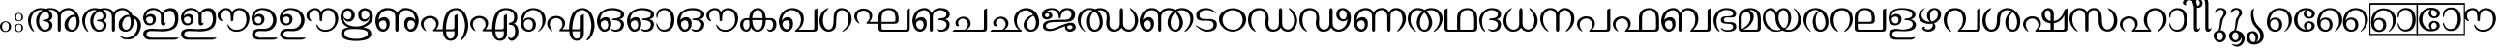 SplineFontDB: 3.0
FontName: Samyak-Malayalam
FullName: Samyak Malayalam
FamilyName: Samyak Malayalam
Weight: Medium
Copyright: Created by:\nRahul Bhalerao <b.rahul.pm@gmail.com>, \nSandeep Shedmake <sandeep.shedmake@gmail.com>, \nBageshri Salvi <sbageshri@gmail.com>, \nPravin Satpute <pravin.d.s@gmail.com>\n\nModified by Hiran Venugopalan <hiran.v@gmail.com>\n\nGNU GPL V.3 or later (with Font Exception), Copyright `2005-2006 by  H.B.C.S.E., T.I.F.R.,\nHomi Bhabha Centre For Science Education, \nTata Institute Of Fundamental Research,\nV.N. Purav Marg, Mankhurd, \nMumbai 400 088, INDIA.\n\nAs a special exception, if you create a document which uses this font, and embed this font or unaltered portions of this font into the document, this font does not by itself cause the resulting document to be covered by the GNU General Public License. This exception does not however invalidate any other reasons why the document might be covered by the GNU General Public License. If you modify this font, you may extend this exception to your version of the font, but you are not obligated to do so. If you do not wish to do so, delete this exception statement from your version.  \n\nFor detailed license see: \nwww.gnu.org and\nhttp://www.gnu.org/licenses/gpl-faq.html#FontException\n\nFurther info :http://sarovar.org/projects/samyak/\nwww.gnowledge.org\n\nCONTACTS:\nNagarjuna G.\nEmail:nagarjun@gnowledge.org
Version: 1.2.2
ItalicAngle: 0
UnderlinePosition: -100
UnderlineWidth: 50
Ascent: 819
Descent: 205
LayerCount: 2
Layer: 0 1 "Back"  1
Layer: 1 1 "Fore"  0
XUID: [1021 722 38139966 13641320]
FSType: 0
OS2Version: 1
OS2_WeightWidthSlopeOnly: 0
OS2_UseTypoMetrics: 1
CreationTime: 1136575263
ModificationTime: 1273578889
PfmFamily: 17
TTFWeight: 400
TTFWidth: 5
LineGap: 0
VLineGap: 0
Panose: 0 0 4 0 0 0 0 0 0 0
OS2TypoAscent: -59
OS2TypoAOffset: 1
OS2TypoDescent: -275
OS2TypoDOffset: 1
OS2TypoLinegap: 0
OS2WinAscent: -10
OS2WinAOffset: 1
OS2WinDescent: 18
OS2WinDOffset: 1
HheadAscent: -10
HheadAOffset: 1
HheadDescent: -18
HheadDOffset: 1
OS2SubXSize: 717
OS2SubYSize: 666
OS2SubXOff: 0
OS2SubYOff: 146
OS2SupXSize: 717
OS2SupYSize: 666
OS2SupXOff: 0
OS2SupYOff: 464
OS2StrikeYSize: 58
OS2StrikeYPos: 242
OS2Vendor: 'NCST'
Lookup: 4 0 0 "'akhn' Akhand in Malay+AQEA-lam lookup 0"  {"'akhn' Akhand in Malay+AQEA-lam lookup 0"  } ['akhn' ('mlym' <'dflt' > ) ]
Lookup: 4 0 0 "'half' Half Forms in Malay+AQEA-lam lookup 1"  {"'half' Half Forms in Malay+AQEA-lam lookup 1"  } ['half' ('mlym' <'dflt' > ) ]
Lookup: 4 0 0 "'haln' Halant Forms in Malay+AQEA-lam lookup 2"  {"'haln' Halant Forms in Malay+AQEA-lam lookup 2"  } ['haln' ('mlym' <'dflt' > ) ]
Lookup: 4 0 0 "'pres' Pre Base Substitutions in Malay+AQEA-lam lookup 3"  {"'pres' Pre Base Substitutions in Malay+AQEA-lam lookup 3"  } ['pres' ('mlym' <'dflt' > ) ]
Lookup: 4 0 0 "'pstf' Post Base Forms in Malay+AQEA-lam lookup 4"  {"'pstf' Post Base Forms in Malay+AQEA-lam lookup 4"  } ['pstf' ('mlym' <'dflt' > ) ]
Lookup: 4 0 0 "'psts' Post Base Substitutions in Malay+AQEA-lam lookup 5"  {"'psts' Post Base Substitutions in Malay+AQEA-lam lookup 5"  } ['psts' ('mlym' <'dflt' > ) ]
DEI: 91125
TtTable: prep
NPUSHB
 47
 26
 26
 25
 25
 24
 24
 23
 23
 22
 22
 21
 21
 20
 20
 19
 19
 18
 18
 17
 17
 16
 16
 15
 15
 14
 14
 13
 13
 12
 12
 11
 11
 10
 10
 9
 9
 8
 8
 7
 7
 6
 6
 1
 1
 0
 0
 1
SCANTYPE
PUSHW_1
 511
SCANCTRL
RCVT
ROUND[Grey]
WCVTP
RCVT
ROUND[Grey]
WCVTP
RCVT
ROUND[Grey]
WCVTP
RCVT
ROUND[Grey]
WCVTP
RCVT
ROUND[Grey]
WCVTP
RCVT
ROUND[Grey]
WCVTP
RCVT
ROUND[Grey]
WCVTP
RCVT
ROUND[Grey]
WCVTP
RCVT
ROUND[Grey]
WCVTP
RCVT
ROUND[Grey]
WCVTP
RCVT
ROUND[Grey]
WCVTP
RCVT
ROUND[Grey]
WCVTP
RCVT
ROUND[Grey]
WCVTP
RCVT
ROUND[Grey]
WCVTP
RCVT
ROUND[Grey]
WCVTP
RCVT
ROUND[Grey]
WCVTP
RCVT
ROUND[Grey]
WCVTP
RCVT
ROUND[Grey]
WCVTP
RCVT
ROUND[Grey]
WCVTP
RCVT
ROUND[Grey]
WCVTP
RCVT
ROUND[Grey]
WCVTP
RCVT
ROUND[Grey]
WCVTP
RCVT
ROUND[Grey]
WCVTP
PUSHB_4
 3
 2
 70
 0
CALL
PUSHB_4
 5
 4
 70
 0
CALL
PUSHB_2
 2
 2
RCVT
ROUND[Grey]
WCVTP
PUSHB_2
 4
 4
RCVT
ROUND[Grey]
WCVTP
EndTTInstrs
TtTable: fpgm
NPUSHB
 1
 0
FDEF
SROUND
RCVT
DUP
PUSHB_1
 3
CINDEX
RCVT
SWAP
SUB
ROUND[Grey]
RTG
SWAP
ROUND[Grey]
ADD
WCVTP
ENDF
EndTTInstrs
ShortTable: cvt  41
  -20
  997
  115
  100
  60
  51
  87
  226
  958
  993
  795
  933
  837
  528
  682
  414
  474
  618
  740
  961
  1011
  854
  640
  702
  790
  312
  461
  23250
  23250
  23250
  23250
  23250
  23250
  23250
  23250
  23250
  23250
  10
  12
  34
  648
EndShort
ShortTable: maxp 16
  1
  0
  210
  217
  8
  246
  6
  2
  8
  64
  10
  0
  151
  147
  2
  2
EndShort
LangName: 1033 "" "" "Medium" "" "" "Original Version 1.00 (2005)" "" "" "" "Rahul Bhalerao+AAoA-Sandeep Shedmake+AAoA-Bageshri Salvi+AAoA-Pravin Satpute" "" "" "" "GNU GPL" "http://www.gnu.org/licenses/gpl.html" 
Encoding: UnicodeBmp
UnicodeInterp: none
NameList: Adobe Glyph List
DisplaySize: -48
AntiAlias: 1
FitToEm: 1
WinInfo: 3276 28 12
BeginChars: 65674 211

StartChar: .notdef
Encoding: 65536 -1 0
Width: 443
Flags: W
TtInstrs:
PUSHB_2
 1
 0
MDAP[rnd]
ALIGNRP
PUSHB_3
 7
 4
 39
MIRP[min,rnd,black]
SHP[rp2]
PUSHB_2
 6
 5
MDRP[rp0,min,rnd,grey]
ALIGNRP
PUSHB_3
 3
 2
 39
MIRP[min,rnd,black]
SHP[rp2]
SVTCA[y-axis]
PUSHB_2
 3
 0
MDAP[rnd]
ALIGNRP
PUSHB_3
 5
 4
 39
MIRP[min,rnd,black]
SHP[rp2]
PUSHB_3
 7
 6
 40
MIRP[rp0,min,rnd,grey]
ALIGNRP
PUSHB_3
 1
 2
 39
MIRP[min,rnd,black]
SHP[rp2]
EndTTInstrs
LayerCount: 2
Fore
SplineSet
34 0 m 1,0,-1
 34 682 l 1,1,-1
 375 682 l 1,2,-1
 375 0 l 1,3,-1
 34 0 l 1,0,-1
68 34 m 1,4,-1
 341 34 l 1,5,-1
 341 648 l 1,6,-1
 68 648 l 1,7,-1
 68 34 l 1,4,-1
EndSplineSet
EndChar

StartChar: .null
Encoding: 0 0 1
Width: 0
Flags: W
LayerCount: 2
EndChar

StartChar: nonmarkingreturn
Encoding: 12 12 2
Width: 341
Flags: W
LayerCount: 2
EndChar

StartChar: space
Encoding: 32 32 3
Width: 897
GlyphClass: 2
Flags: W
LayerCount: 2
EndChar

StartChar: uni0D02
Encoding: 3330 3330 4
Width: 375
GlyphClass: 2
Flags: W
LayerCount: 2
Fore
SplineSet
291.5 131.5 m 128,-1,1
 290 66 290 66 246.5 29.5 c 128,-1,2
 203 -7 203 -7 144.5 -7.5 c 128,-1,3
 86 -8 86 -8 43 31 c 128,-1,4
 0 70 0 70 0 135 c 128,-1,5
 0 200 0 200 44 238 c 128,-1,6
 88 276 88 276 146.5 276 c 128,-1,7
 205 276 205 276 249 236.5 c 128,-1,0
 293 197 293 197 291.5 131.5 c 128,-1,1
236 134 m 0,8,9
 238 250 238 250 146 252 c 0,10,11
 55 248 55 248 56 133.5 c 128,-1,12
 57 19 57 19 146 17 c 0,13,14
 189 16 189 16 212.5 49 c 128,-1,15
 236 82 236 82 236 134 c 0,8,9
EndSplineSet
EndChar

StartChar: uni0D03
Encoding: 3331 3331 5
Width: 346
GlyphClass: 2
Flags: W
LayerCount: 2
Fore
SplineSet
227 387 m 128,-1,1
 226 336 226 336 192 307.5 c 128,-1,2
 158 279 158 279 112.5 278.5 c 128,-1,3
 67 278 67 278 34 308 c 128,-1,4
 1 338 1 338 0.5 389 c 128,-1,5
 0 440 0 440 35 469.5 c 128,-1,6
 70 499 70 499 115 499.5 c 128,-1,7
 160 500 160 500 194 469 c 128,-1,0
 228 438 228 438 227 387 c 128,-1,1
35 20 m 0,8,9
 0 50 0 50 0 101 c 128,-1,10
 0 152 0 152 34.5 181.5 c 128,-1,11
 69 211 69 211 114.5 211.5 c 128,-1,12
 160 212 160 212 194 181 c 128,-1,13
 228 150 228 150 227 99 c 128,-1,14
 226 48 226 48 192 19.5 c 128,-1,15
 158 -9 158 -9 112.5 -9.5 c 128,-1,16
 67 -10 67 -10 35 20 c 0,8,9
184 388 m 0,17,18
 186 478 186 478 114 480 c 0,19,20
 44 478 44 478 44.5 389 c 128,-1,21
 45 300 45 300 114 298 c 0,22,23
 148 297 148 297 166 322.5 c 128,-1,24
 184 348 184 348 184 388 c 0,17,18
184 100 m 0,25,26
 185 190 185 190 114 192 c 0,27,28
 43 190 43 190 43.5 100.5 c 128,-1,29
 44 11 44 11 114 10 c 0,30,31
 148 8 148 8 166 34 c 128,-1,32
 184 60 184 60 184 100 c 0,25,26
EndSplineSet
EndChar

StartChar: uni0D05
Encoding: 3333 3333 6
Width: 1428
GlyphClass: 2
Flags: W
LayerCount: 2
Fore
SplineSet
450 550 m 1,0,1
 303 476 303 476 292 292 c 0,2,3
 284 202 284 202 342 119 c 0,4,5
 377 63 377 63 417 53.5 c 128,-1,6
 457 44 457 44 478.5 51.5 c 128,-1,7
 500 59 500 59 518 72.5 c 128,-1,8
 536 86 536 86 554 122 c 1,9,10
 568 180 568 180 549 222 c 0,11,12
 521 274 521 274 431 276 c 0,13,14
 386 279 386 279 386 295.5 c 128,-1,15
 386 312 386 312 429 318 c 0,16,17
 525 331 525 331 547 364 c 0,18,19
 559 385 559 385 557 424 c 0,20,21
 556 428 556 428 556 432 c 0,22,23
 549 504 549 504 450 550 c 1,0,1
466 610 m 1,24,25
 518 626 518 626 574 629 c 2,26,-1
 590 629 l 2,27,28
 737 629 737 629 804 553 c 0,29,30
 822 530 822 530 831 508 c 1,31,32
 873 590 873 590 985 620 c 0,33,34
 1018 629 1018 629 1064 631 c 0,35,36
 1195 629 1195 629 1280 522 c 0,37,38
 1333 455 1333 455 1357 356 c 0,39,40
 1386 216 1386 216 1324 108 c 128,-1,41
 1262 0 1262 0 1150 0 c 128,-1,42
 1038 0 1038 0 989 79 c 0,43,44
 959 127 959 127 965 204 c 2,45,-1
 967 226 l 2,46,47
 978 307 978 307 1053.5 378.5 c 128,-1,48
 1129 450 1129 450 1205 446 c 2,49,-1
 1210 446 l 2,50,51
 1228 444 1228 444 1244 439 c 1,52,53
 1208 522 1208 522 1150 556 c 1,54,-1
 1118 569 l 1,55,-1
 1091 574 l 2,56,57
 952 583 952 583 894 487 c 0,58,59
 867 449 867 449 867 402 c 2,60,-1
 867 52 l 2,61,62
 867 21 867 21 845 5 c 1,63,64
 833 0 833 0 828 0 c 0,65,66
 798 0 798 0 789 35 c 0,67,68
 786 44 786 44 786 55 c 2,69,-1
 786 398 l 2,70,71
 786 465 786 465 743 524 c 128,-1,72
 700 583 700 583 590 583 c 0,73,74
 569 583 569 583 540 578 c 1,75,76
 638 520 638 520 644 428 c 0,77,78
 647 363 647 363 603 325 c 1,79,-1
 578 309 l 1,80,81
 555 300 555 300 554 300 c 1,82,83
 632 260 632 260 642 199 c 0,84,85
 654 66 654 66 539 18 c 0,86,87
 492 0 492 0 433 0 c 0,88,89
 357 0 357 0 295 62 c 0,90,91
 211 147 211 147 213 295 c 2,92,-1
 213 300 l 2,93,94
 216 441 216 441 335 538 c 0,95,96
 358 556 358 556 382 572 c 1,97,98
 355 577 355 577 327 577 c 0,99,100
 178 577 178 577 110 432 c 0,101,102
 88 384 88 384 81 336 c 0,103,104
 69 276 69 276 76 230 c 0,105,106
 94 116 94 116 139 52 c 0,107,108
 172 0 172 0 154 0 c 1,109,-1
 138 6 l 1,110,111
 122 16 122 16 107 32 c 0,112,113
 59 74 59 74 22 178 c 0,114,115
 -4 256 -4 256 1 326 c 2,116,-1
 3 346 l 2,117,118
 16 455 16 455 108.5 542 c 128,-1,119
 201 629 201 629 327 629 c 0,120,121
 404 629 404 629 466 610 c 1,24,25
1068 246 m 0,122,123
 1042 151 1042 151 1086 93 c 0,124,125
 1117 48 1117 48 1171 51 c 2,126,-1
 1176 51 l 2,127,128
 1252 59 1252 59 1277 174 c 0,129,130
 1292 250 1292 250 1282 303.5 c 128,-1,131
 1272 357 1272 357 1262 390 c 1,132,133
 1192 412 1192 412 1139 368 c 2,134,-1
 1118 347 l 1,135,-1
 1097 315 l 1,136,-1
 1075 266 l 2,137,138
 1072 260 1072 260 1068 246 c 0,122,123
EndSplineSet
EndChar

StartChar: uni0D06
Encoding: 3334 3334 7
Width: 1606
GlyphClass: 2
Flags: W
LayerCount: 2
Fore
SplineSet
1068 246 m 0,0,1
 1042 151 1042 151 1086 93 c 0,2,3
 1117 48 1117 48 1171 51 c 2,4,-1
 1176 51 l 2,5,6
 1252 59 1252 59 1277 174 c 0,7,8
 1292 250 1292 250 1282 303.5 c 128,-1,9
 1272 357 1272 357 1262 390 c 1,10,11
 1192 412 1192 412 1139 368 c 2,12,-1
 1118 347 l 1,13,-1
 1097 315 l 1,14,-1
 1075 266 l 2,15,16
 1072 260 1072 260 1068 246 c 0,0,1
466 610 m 1,17,18
 518 626 518 626 574 629 c 2,19,-1
 590 629 l 2,20,21
 737 629 737 629 804 553 c 0,22,23
 822 530 822 530 831 508 c 1,24,25
 873 590 873 590 985 620 c 0,26,27
 1018 629 1018 629 1064 631 c 0,28,29
 1195 629 1195 629 1280 522 c 0,30,31
 1310 484 1310 484 1332 434 c 1,32,33
 1422 414 1422 414 1480 354 c 0,34,35
 1582 250 1582 250 1547 94 c 0,36,37
 1523 -6 1523 -6 1462 -84 c 0,38,39
 1370 -202 1370 -202 1214 -208 c 2,40,-1
 1158 -206 l 2,41,42
 1108 -206 1108 -206 1071 -182 c 0,43,44
 1028 -158 1028 -158 1001 -124 c 0,45,46
 994 -114 994 -114 994 -110 c 1,47,48
 1000 -108 1000 -108 1018 -116 c 2,49,-1
 1080 -146 l 2,50,51
 1133 -166 1133 -166 1186 -162 c 2,52,-1
 1202 -160 l 1,53,-1
 1214 -158 l 2,54,55
 1464 -107 1464 -107 1464 180 c 0,56,57
 1464 278 1464 278 1396 340 c 0,58,59
 1384 351 1384 351 1356 358 c 1,60,61
 1386 218 1386 218 1324 109 c 128,-1,62
 1262 0 1262 0 1150 0 c 128,-1,63
 1038 0 1038 0 989 79 c 0,64,65
 959 127 959 127 965 204 c 2,66,-1
 967 226 l 2,67,68
 978 307 978 307 1053.5 378.5 c 128,-1,69
 1129 450 1129 450 1205 446 c 2,70,-1
 1210 446 l 2,71,72
 1228 444 1228 444 1244 439 c 1,73,74
 1208 522 1208 522 1150 556 c 1,75,-1
 1118 569 l 1,76,-1
 1091 574 l 2,77,78
 952 583 952 583 894 487 c 0,79,80
 867 449 867 449 867 402 c 2,81,-1
 867 52 l 2,82,83
 867 21 867 21 845 5 c 1,84,85
 833 0 833 0 828 0 c 0,86,87
 798 0 798 0 789 35 c 0,88,89
 786 44 786 44 786 55 c 2,90,-1
 786 398 l 2,91,92
 786 465 786 465 743 524 c 128,-1,93
 700 583 700 583 590 583 c 0,94,95
 569 583 569 583 540 578 c 1,96,97
 638 520 638 520 644 428 c 0,98,99
 647 363 647 363 603 325 c 1,100,-1
 578 309 l 1,101,102
 555 300 555 300 554 300 c 1,103,104
 632 260 632 260 642 199 c 0,105,106
 654 66 654 66 539 18 c 0,107,108
 492 0 492 0 433 0 c 0,109,110
 357 0 357 0 295 62 c 0,111,112
 211 147 211 147 213 295 c 2,113,-1
 213 300 l 2,114,115
 216 441 216 441 335 538 c 0,116,117
 358 556 358 556 382 572 c 1,118,119
 355 577 355 577 327 577 c 0,120,121
 178 577 178 577 110 432 c 0,122,123
 88 384 88 384 81 336 c 0,124,125
 69 276 69 276 76 230 c 0,126,127
 94 116 94 116 139 52 c 0,128,129
 172 0 172 0 154 0 c 1,130,-1
 138 6 l 1,131,132
 122 16 122 16 107 32 c 0,133,134
 59 74 59 74 22 178 c 0,135,136
 -4 256 -4 256 1 326 c 2,137,-1
 3 346 l 2,138,139
 16 455 16 455 108.5 542 c 128,-1,140
 201 629 201 629 327 629 c 0,141,142
 404 629 404 629 466 610 c 1,17,18
450 550 m 1,143,144
 303 476 303 476 292 292 c 0,145,146
 284 202 284 202 342 119 c 0,147,148
 377 63 377 63 417 53.5 c 128,-1,149
 457 44 457 44 478.5 51.5 c 128,-1,150
 500 59 500 59 518 72.5 c 128,-1,151
 536 86 536 86 554 122 c 1,152,153
 568 180 568 180 549 222 c 0,154,155
 521 274 521 274 431 276 c 0,156,157
 386 279 386 279 386 295.5 c 128,-1,158
 386 312 386 312 429 318 c 0,159,160
 525 331 525 331 547 364 c 0,161,162
 559 385 559 385 557 424 c 0,163,164
 556 428 556 428 556 432 c 0,165,166
 549 504 549 504 450 550 c 1,143,144
EndSplineSet
EndChar

StartChar: uni0D07
Encoding: 3335 3335 8
Width: 996
GlyphClass: 2
Flags: W
LayerCount: 2
Fore
SplineSet
539 164 m 0,0,1
 468 164 468 164 468 250 c 2,2,-1
 468 433 l 2,3,4
 468 462 468 462 444 496 c 0,5,6
 406 550 406 550 319 573 c 2,7,-1
 300 578 l 1,8,-1
 284 580 l 1,9,-1
 232 573 l 2,10,11
 166 564 166 564 132 526 c 0,12,13
 78 466 78 466 72 402 c 1,14,15
 91 438 91 438 140 461 c 0,16,17
 165 473 165 473 208.5 471.5 c 128,-1,18
 252 470 252 470 287 445 c 0,19,20
 337 409 337 409 337 325 c 0,21,22
 337 314 337 314 332 294 c 0,23,24
 321 233 321 233 266 195 c 0,25,26
 224 166 224 166 164 167 c 0,27,28
 69 170 69 170 32 247 c 0,29,30
 -14 342 -14 342 7 428 c 0,31,32
 17 468 17 468 46 516 c 0,33,34
 117 632 117 632 264 631 c 0,35,36
 387 630 387 630 454 559 c 2,37,-1
 489 522 l 1,38,-1
 506 501 l 1,39,40
 542 578 542 578 629 611 c 0,41,42
 677 629 677 629 727 629 c 0,43,44
 832 629 832 629 881 560 c 1,45,46
 881 559 881 559 886 552 c 0,47,48
 928 488 928 488 930 394 c 0,49,50
 937 188 937 188 846 106 c 0,51,52
 735 6 735 6 485 6 c 2,53,-1
 470 6 l 1,54,55
 446 12 446 12 383.5 12 c 128,-1,56
 321 12 321 12 291 14 c 2,57,-1
 276 15 l 2,58,59
 171 22 171 22 132 1 c 0,60,61
 95 -17 95 -17 90.5 -59.5 c 128,-1,62
 86 -102 86 -102 113 -125 c 0,63,64
 126 -136 126 -136 156 -148 c 128,-1,65
 186 -160 186 -160 224 -160 c 2,66,-1
 813 -159 l 1,67,-1
 896 -160 l 2,68,69
 908 -160 908 -160 923.5 -156.5 c 128,-1,70
 939 -153 939 -153 936 -162 c 0,71,72
 932 -178 932 -178 896.5 -195.5 c 128,-1,73
 861 -213 861 -213 813 -213 c 2,74,-1
 176 -213 l 2,75,76
 90 -213 90 -213 43 -159 c 0,77,78
 4 -115 4 -115 4 -61 c 2,79,-1
 4 -56 l 2,80,81
 4 42 4 42 141 70 c 0,82,83
 175 77 175 77 219 77 c 128,-1,84
 263 77 263 77 374 70.5 c 128,-1,85
 485 64 485 64 638 80 c 0,86,87
 679 84 679 84 698 93 c 0,88,89
 782 131 782 131 809 183 c 0,90,91
 824 212 824 212 836.5 258.5 c 128,-1,92
 849 305 849 305 845.5 352 c 128,-1,93
 842 399 842 399 832.5 435.5 c 128,-1,94
 823 472 823 472 794.5 517 c 128,-1,95
 766 562 766 562 689 556 c 2,96,-1
 677 555 l 2,97,98
 645 552 645 552 603.5 529.5 c 128,-1,99
 562 507 562 507 555 492.5 c 128,-1,100
 548 478 548 478 548 454 c 2,101,-1
 548 263 l 2,102,103
 548 226 548 226 570 226 c 128,-1,104
 592 226 592 226 597 257 c 0,105,106
 598 264 598 264 599 263 c 1,107,108
 599 206 599 206 581 185 c 128,-1,109
 563 164 563 164 539 164 c 0,0,1
88 358 m 0,110,111
 75 337 75 337 79 315 c 1,112,113
 79 299 79 299 92 276 c 0,114,115
 120 225 120 225 161 220.5 c 128,-1,116
 202 216 202 216 225 229 c 0,117,118
 234 235 234 235 243 250 c 0,119,120
 263 283 263 283 260 322 c 0,121,122
 260 336 260 336 244 369.5 c 128,-1,123
 228 403 228 403 178 402 c 2,124,-1
 174 402 l 2,125,126
 108 397 108 397 88 358 c 0,110,111
EndSplineSet
EndChar

StartChar: uni0D08
Encoding: 3336 3336 9
Width: 1872
GlyphClass: 2
Flags: W
LayerCount: 2
Fore
Refer: 8 3335 N 1 0 0 1 0 0 2
Refer: 67 3404 N 1 0 0 1 972 8 2
EndChar

StartChar: uni0D09
Encoding: 3337 3337 10
Width: 747
GlyphClass: 2
Flags: W
LayerCount: 2
Fore
SplineSet
92 358 m 0,0,1
 81 336 81 336 84 312 c 0,2,3
 84 302 84 302 96 276 c 0,4,5
 126 224 126 224 168 219.5 c 128,-1,6
 210 215 210 215 229 229 c 0,7,8
 239 235 239 235 248 250 c 0,9,10
 267 281 267 281 264 320 c 0,11,12
 264 340 264 340 250 368 c 0,13,14
 233 404 233 404 178 402 c 0,15,16
 112 397 112 397 92 358 c 0,0,1
612 141 m 0,17,18
 524 8 524 8 335 13 c 0,19,20
 300 13 300 13 260 16 c 0,21,22
 188 22 188 22 142 1 c 0,23,24
 107 -18 107 -18 100 -65 c 0,25,26
 96 -120 96 -120 163 -146 c 0,27,28
 195 -160 195 -160 234 -160 c 2,29,-1
 562 -159 l 1,30,-1
 644 -160 l 2,31,32
 663 -158 663 -158 675 -155.5 c 128,-1,33
 687 -153 687 -153 684 -162 c 0,34,35
 681 -178 681 -178 645.5 -195.5 c 128,-1,36
 610 -213 610 -213 562 -213 c 2,37,-1
 186 -213 l 2,38,39
 107 -213 107 -213 53 -159 c 0,40,41
 12 -117 12 -117 14 -56 c 0,42,43
 20 34 20 34 129 67 c 0,44,45
 185 81 185 81 257 78 c 2,46,-1
 284 76 l 2,47,48
 451 64 451 64 524 165 c 0,49,50
 538 182 538 182 545 200 c 0,51,52
 586 288 586 288 561 381 c 0,53,54
 544 443 544 443 503 490 c 0,55,56
 448 557 448 557 337 574 c 0,57,58
 288 583 288 583 254 578 c 2,59,60
 249 578 249 578 247 577 c 2,61,62
 167 562 167 562 136 526 c 0,63,64
 85 470 85 470 77 402 c 1,65,66
 118 475 118 475 216 472 c 0,67,68
 260 470 260 470 292 445 c 0,69,70
 347 408 347 408 342 324 c 0,71,72
 341 319 341 319 341 313.5 c 128,-1,73
 341 308 341 308 337 294 c 0,74,75
 326 233 326 233 270 195 c 0,76,77
 229 167 229 167 169 167 c 0,78,79
 69 170 69 170 30 241 c 0,80,81
 -18 330 -18 330 11 432 c 0,82,83
 24 472 24 472 50 516 c 0,84,85
 122 629 122 629 286 629 c 0,86,87
 483 629 483 629 581 516 c 0,88,89
 641 451 641 451 655 365 c 0,90,91
 676 239 676 239 612 141 c 0,17,18
EndSplineSet
EndChar

StartChar: uni0D0A
Encoding: 3338 3338 11
Width: 1625
GlyphClass: 2
Flags: W
LayerCount: 2
Fore
Refer: 67 3404 N 1 0 0 1 711 7 2
Refer: 10 3337 N 1 0 0 1 0 0 2
EndChar

StartChar: uni0D0B
Encoding: 3339 3339 12
Width: 918
GlyphClass: 2
Flags: W
LayerCount: 2
Fore
SplineSet
415 -246 m 2,0,1
 15 -244 15 -244 15 -46 c 0,2,3
 15 84 15 84 216 113 c 1,4,5
 136 142 136 142 82 198 c 0,6,7
 0 277 0 277 0 391 c 128,-1,8
 0 505 0 505 69 571 c 0,9,10
 120 621 120 621 184 625 c 0,11,12
 275 631 275 631 333 564 c 0,13,14
 370 520 370 520 376 462 c 0,15,16
 384 376 384 376 326 316 c 0,17,18
 285 271 285 271 232 268 c 0,19,20
 160 262 160 262 110 315 c 0,21,22
 89 342 89 342 72 380 c 1,23,24
 87 204 87 204 269 155 c 0,25,26
 332 136 332 136 420 136 c 0,27,28
 560 136 560 136 665 209.5 c 128,-1,29
 770 283 770 283 770 390 c 1,30,31
 743 299 743 299 669 274 c 0,32,33
 600 253 600 253 539 299 c 0,34,35
 467 353 467 353 470 463 c 2,36,-1
 470 468 l 2,37,38
 475 564 475 564 554.5 604.5 c 128,-1,39
 634 645 634 645 716 614 c 0,40,41
 807 583 807 583 840 487 c 0,42,43
 855 446 855 446 855 395 c 0,44,45
 853 258 853 258 719 168 c 0,46,47
 664 131 664 131 600 110 c 1,48,49
 800 86 800 86 811 -39 c 0,50,51
 812 -45 812 -45 812 -56 c 0,52,53
 812 -187 812 -187 610 -228 c 0,54,55
 516 -247 516 -247 419 -246 c 2,56,-1
 415 -246 l 2,0,1
80 424 m 2,57,58
 81 388 81 388 124.5 356 c 128,-1,59
 168 324 168 324 208 329 c 0,60,61
 212 329 212 329 216 330 c 0,62,63
 271 342 271 342 286 403 c 0,64,65
 291 423 291 423 290 445 c 2,66,-1
 290 451 l 2,67,68
 282 521 282 521 238 551 c 0,69,70
 217 565 217 565 189 564 c 0,71,72
 126 562 126 562 95 501 c 0,73,74
 77 465 77 465 80 429 c 2,75,-1
 80 424 l 2,57,58
642 568 m 0,76,77
 552 568 552 568 552 440 c 0,78,79
 552 374 552 374 591 344 c 0,80,81
 605 333 605 333 630 329 c 0,82,83
 670 323 670 323 723 370 c 0,84,85
 764 408 764 408 764 438 c 0,86,87
 764 496 764 496 720 537 c 0,88,89
 688 568 688 568 642 568 c 0,76,77
444 69 m 2,90,91
 435 70 435 70 376 70.5 c 128,-1,92
 317 71 317 71 266 68 c 2,93,-1
 215 61 l 2,94,95
 101 42 101 42 101 -40 c 0,96,97
 101 -181 101 -181 405 -190 c 0,98,99
 544 -194 544 -194 637 -148 c 0,100,101
 720 -111 720 -111 722 -50 c 0,102,103
 723 11 723 11 645 40 c 2,104,-1
 597 54 l 1,105,-1
 543 62 l 1,106,-1
 444 69 l 2,90,91
EndSplineSet
EndChar

StartChar: uni0D0C
Encoding: 3340 3340 13
Width: 1208
GlyphClass: 2
Flags: W
LayerCount: 2
Fore
SplineSet
108 245 m 0,0,1
 95 218 95 218 98 188 c 0,2,3
 98 173 98 173 112 139 c 0,4,5
 143 78 143 78 192 68 c 0,6,7
 254 52 254 52 278 104 c 0,8,9
 300 149 300 149 296 194 c 2,10,-1
 294 206 l 2,11,12
 290 228 290 228 280 256 c 0,13,14
 261 302 261 302 200 299 c 128,-1,15
 139 296 139 296 108 245 c 0,0,1
1045 209 m 0,16,17
 1045 228 1045 228 1034 245 c 0,18,19
 1006 296 1006 296 942 300 c 0,20,21
 902 302 902 302 880 282 c 1,22,-1
 867 266 l 1,23,-1
 862 256 l 2,24,25
 832 174 832 174 865 104 c 0,26,27
 873 87 873 87 886 78 c 0,28,29
 910 56 910 56 950 68 c 0,30,31
 1000 78 1000 78 1030 139 c 0,32,33
 1048 176 1048 176 1045 209 c 0,16,17
572 0 m 0,34,35
 540 0 540 0 530 33 c 0,36,37
 527 44 527 44 527 55 c 2,38,-1
 527 398 l 2,39,40
 527 463 527 463 483 515 c 0,41,42
 477 523 477 523 462 535 c 0,43,44
 417 570 417 570 351 574 c 2,45,-1
 325 574 l 2,46,47
 206 560 206 560 149 489 c 128,-1,48
 92 418 92 418 81 304 c 1,49,50
 89 331 89 331 136 358 c 0,51,52
 181 387 181 387 235 387 c 128,-1,53
 289 387 289 387 325 354 c 0,54,55
 381 308 381 308 378 209 c 2,56,-1
 378 202 l 2,57,58
 378 191 378 191 377 186 c 2,59,-1
 375 162 l 2,60,61
 363 87 363 87 302 36 c 0,62,63
 256 -3 256 -3 197 0 c 2,64,-1
 191 0 l 2,65,66
 81 9 81 9 33 128 c 0,67,68
 -8 229 -8 229 2 324 c 0,69,70
 6 408 6 408 67 501 c 0,71,72
 158 630 158 630 314 631 c 2,73,-1
 325 631 l 2,74,75
 471 628 471 628 542 554 c 2,76,-1
 567 523 l 2,77,78
 576 508 576 508 577 506 c 1,79,80
 648 626 648 626 782 631 c 2,81,-1
 817 631 l 2,82,83
 989 622 989 622 1073 504 c 128,-1,84
 1157 386 1157 386 1144 254 c 0,85,86
 1141 212 1141 212 1110 128 c 0,87,88
 1060 9 1060 9 952 0 c 0,89,90
 887 -4 887 -4 841 36 c 0,91,92
 778 89 778 89 768 162 c 2,93,-1
 766 186 l 2,94,95
 755 300 755 300 817 354 c 0,96,97
 856 387 856 387 897.5 387 c 128,-1,98
 939 387 939 387 978 373 c 0,99,100
 1034 348 1034 348 1057 316 c 1,101,-1
 1063 304 l 1,102,103
 1051 417 1051 417 997 486 c 0,104,105
 927 575 927 575 817 574 c 0,106,107
 730 572 730 572 683.5 536.5 c 128,-1,108
 637 501 637 501 619 435 c 0,109,110
 614 413 614 413 614 398 c 2,111,-1
 614 55 l 2,112,113
 614 12 614 12 584 2 c 0,114,115
 576 0 576 0 572 0 c 0,34,35
EndSplineSet
EndChar

StartChar: uni0D0E
Encoding: 3342 3342 14
Width: 1316
GlyphClass: 2
Flags: W
LayerCount: 2
Fore
SplineSet
781 -240 m 2,0,1
 608 -236 608 -236 584 10 c 1,2,-1
 389 10 l 2,3,4
 330 10 330 10 323 18 c 0,5,6
 312 30 312 30 348 68 c 0,7,8
 398 117 398 117 403 163 c 2,9,-1
 404 210 l 2,10,11
 402 272 402 272 351 318 c 0,12,13
 307 360 307 360 249 362 c 0,14,15
 175 360 175 360 124 314 c 2,16,-1
 102 293 l 1,17,18
 72 250 72 250 72 204 c 0,19,20
 70 172 70 172 82 137 c 0,21,22
 92 99 92 99 118 60 c 128,-1,23
 144 21 144 21 141 11 c 1,24,-1
 133 13 l 1,25,-1
 94 39 l 2,26,27
 86 46 86 46 73 54 c 1,28,29
 2 130 2 130 0 208 c 0,30,31
 1 321 1 321 103 383 c 0,32,33
 168 420 168 420 238 420 c 0,34,35
 345 420 345 420 414 357 c 0,36,37
 474 305 474 305 474 227.5 c 128,-1,38
 474 150 474 150 423 87 c 2,39,-1
 401 62 l 1,40,-1
 580 62 l 1,41,42
 578 168 578 168 606 306 c 0,43,44
 674 629 674 629 936 629 c 0,45,46
 1108 629 1108 629 1195 443 c 0,47,48
 1236 356 1236 356 1251.5 232 c 128,-1,49
 1267 108 1267 108 1224 -13.5 c 128,-1,50
 1181 -135 1181 -135 1105 -206 c 0,51,52
 1068 -239 1068 -239 1042 -232 c 1,53,54
 1042 -218 1042 -218 1072 -178 c 0,55,56
 1132 -100 1132 -100 1159 57 c 0,57,58
 1178 167 1178 167 1165 232 c 0,59,60
 1123 502 1123 502 1001 562 c 0,61,62
 968 577 968 577 937 577 c 0,63,64
 760 577 760 577 695 311 c 2,65,-1
 693 300 l 2,66,67
 664 176 664 176 666 62 c 1,68,-1
 828 62 l 2,69,70
 866 62 866 62 878 78 c 1,71,72
 886 86 886 86 889 108 c 2,73,-1
 889 406 l 2,74,75
 889 436 889 436 922 446 c 0,76,77
 954 457 954 457 960 462 c 128,-1,78
 966 467 966 467 972 475 c 1,79,-1
 972 -46 l 2,80,81
 972 -99 972 -99 953 -143 c 0,82,83
 926 -205 926 -205 858 -228 c 0,84,85
 821 -242 821 -242 785 -240 c 2,86,-1
 781 -240 l 2,0,1
879 -116 m 0,87,88
 889 -92 889 -92 889 -47 c 2,89,-1
 889 14 l 1,90,91
 864 10 864 10 828 10 c 2,92,-1
 668 10 l 1,93,94
 669 -8 669 -8 671 -26 c 0,95,96
 692 -183 692 -183 772 -186 c 2,97,-1
 777 -186 l 2,98,99
 851 -184 851 -184 879 -116 c 0,87,88
EndSplineSet
EndChar

StartChar: uni0D0F
Encoding: 3343 3343 15
Width: 1337
GlyphClass: 2
Flags: W
LayerCount: 2
Fore
SplineSet
889 14 m 1,0,1
 864 10 864 10 828 10 c 2,2,-1
 668 10 l 1,3,4
 669 -8 669 -8 671 -26 c 0,5,6
 692 -183 692 -183 772 -186 c 2,7,-1
 777 -186 l 2,8,9
 851 -184 851 -184 879 -116 c 0,10,11
 889 -92 889 -92 889 -47 c 2,12,-1
 889 14 l 1,0,1
781 -240 m 2,13,14
 608 -236 608 -236 584 10 c 1,15,-1
 389 10 l 2,16,17
 330 10 330 10 323 18 c 0,18,19
 312 30 312 30 348 68 c 0,20,21
 398 117 398 117 403 163 c 2,22,-1
 404 210 l 2,23,24
 402 272 402 272 351 318 c 0,25,26
 307 360 307 360 249 362 c 0,27,28
 175 360 175 360 124 314 c 2,29,-1
 102 293 l 1,30,31
 72 250 72 250 72 204 c 0,32,33
 70 172 70 172 82 137 c 0,34,35
 92 99 92 99 118 60 c 128,-1,36
 144 21 144 21 141 11 c 1,37,-1
 133 13 l 1,38,-1
 94 39 l 2,39,40
 86 46 86 46 73 54 c 1,41,42
 2 130 2 130 0 208 c 0,43,44
 1 321 1 321 103 383 c 0,45,46
 168 420 168 420 238 420 c 0,47,48
 345 420 345 420 414 357 c 0,49,50
 474 305 474 305 474 227.5 c 128,-1,51
 474 150 474 150 423 87 c 2,52,-1
 401 62 l 1,53,-1
 580 62 l 1,54,55
 578 168 578 168 606 306 c 0,56,57
 674 629 674 629 936 629 c 0,58,59
 1107 629 1107 629 1190 540 c 0,60,61
 1240 484 1240 484 1245 398 c 0,62,63
 1248 342 1248 342 1230 291 c 0,64,65
 1206 226 1206 226 1155 214 c 1,66,67
 1226 191 1226 191 1256 111 c 0,68,69
 1279 55 1279 55 1274 -20 c 0,70,71
 1274 -34 1274 -34 1272 -48 c 0,72,73
 1259 -133 1259 -133 1203 -189 c 2,74,-1
 1177 -212 l 2,75,76
 1136 -242 1136 -242 1095 -242 c 128,-1,77
 1054 -242 1054 -242 1018 -201 c 1,78,79
 1002 -174 1002 -174 1003 -148 c 0,80,81
 1003 -130 1003 -130 1025 -152 c 1,82,83
 1090 -200 1090 -200 1143 -136 c 0,84,85
 1173 -99 1173 -99 1185 -36 c 0,86,87
 1202 92 1202 92 1150 144 c 0,88,89
 1119 179 1119 179 1055 181 c 0,90,91
 1022 183 1022 183 1019 206 c 0,92,93
 1018 220 1018 220 1029 228 c 1,94,95
 1037 236 1037 236 1052 239 c 1,96,-1
 1053 239 l 1,97,98
 1127 252 1127 252 1149 308 c 0,99,100
 1162 341 1162 341 1163 390 c 0,101,102
 1168 484 1168 484 1087 537 c 0,103,104
 1024 577 1024 577 937 577 c 0,105,106
 760 577 760 577 695 311 c 2,107,-1
 693 300 l 2,108,109
 664 176 664 176 666 62 c 1,110,-1
 828 62 l 2,111,112
 866 62 866 62 878 78 c 1,113,114
 886 86 886 86 889 108 c 2,115,-1
 889 406 l 2,116,117
 889 436 889 436 922 446 c 0,118,119
 954 457 954 457 960 462 c 128,-1,120
 966 467 966 467 972 475 c 1,121,-1
 972 -46 l 2,122,123
 972 -99 972 -99 953 -143 c 0,124,125
 926 -205 926 -205 858 -228 c 0,126,127
 821 -242 821 -242 785 -240 c 2,128,-1
 781 -240 l 2,13,14
EndSplineSet
EndChar

StartChar: uni0D10
Encoding: 3344 3344 16
Width: 2021
GlyphClass: 2
Flags: W
LayerCount: 2
Fore
Refer: 14 3342 N 1 0 0 1 704 -10 2
Refer: 62 3398 N 1 0 0 1 0 0 2
EndChar

StartChar: uni0D12
Encoding: 3346 3346 17
Width: 784
GlyphClass: 2
Flags: W
LayerCount: 2
Fore
SplineSet
109 245 m 0,0,1
 94 215 94 215 101 176 c 0,2,3
 102 170 102 170 113 139 c 0,4,5
 148 65 148 65 193 56 c 0,6,7
 223 52 223 52 249 72 c 1,8,9
 266 76 266 76 283.5 112.5 c 128,-1,10
 301 149 301 149 297 194 c 2,11,-1
 295 206 l 2,12,13
 291 228 291 228 281 256 c 0,14,15
 262 302 262 302 201 299 c 128,-1,16
 140 296 140 296 109 245 c 0,0,1
389 574 m 0,17,18
 267 574 267 574 182 516 c 0,19,20
 158 499 158 499 147 486 c 0,21,22
 96 434 96 434 84 326 c 2,23,-1
 82 304 l 1,24,25
 90 331 90 331 137 358 c 0,26,27
 179 387 179 387 234.5 387 c 128,-1,28
 290 387 290 387 326 354 c 0,29,30
 382 308 382 308 379 209 c 2,31,-1
 379 202 l 2,32,33
 379 191 379 191 378 186 c 2,34,-1
 376 162 l 2,35,36
 364 87 364 87 303 36 c 0,37,38
 261 0 261 0 187.5 0 c 128,-1,39
 114 0 114 0 55 89 c 0,40,41
 48 100 48 100 35 128 c 0,42,43
 -22 251 -22 251 13 377 c 0,44,45
 29 437 29 437 68 486 c 0,46,47
 186 627 186 627 404 629 c 0,48,49
 586 629 586 629 669 557 c 0,50,51
 717 515 717 515 718 464 c 128,-1,52
 719 413 719 413 690 380 c 2,53,-1
 669 362 l 2,54,55
 638 339 638 339 585 332 c 1,56,57
 678 317 678 317 705 247 c 0,58,59
 724 200 724 200 707 140 c 0,60,61
 671 0 671 0 487 0 c 0,62,63
 435 0 435 0 395 30 c 1,64,65
 377 48 377 48 375.5 61 c 128,-1,66
 374 74 374 74 384 74 c 1,67,68
 394 72 394 72 403 65 c 1,69,70
 510 25 510 25 581 81 c 0,71,72
 612 104 612 104 629 155.5 c 128,-1,73
 646 207 646 207 614 247 c 0,74,75
 599 266 599 266 572 280 c 2,76,-1
 536 295 l 2,77,78
 496 306 496 306 448 308 c 128,-1,79
 400 310 400 310 396 324 c 0,80,81
 393 333 393 333 402 340 c 1,82,83
 416 347 416 347 439 350 c 0,84,85
 576 365 576 365 611 398 c 0,86,87
 632 420 632 420 630 464 c 0,88,89
 624 535 624 535 507 562 c 0,90,91
 456 574 456 574 389 574 c 0,17,18
EndSplineSet
EndChar

StartChar: uni0D13
Encoding: 3347 3347 18
Width: 1323
GlyphClass: 2
Flags: W
LayerCount: 2
Fore
Refer: 17 3346 N 1 0 0 1 0 0 2
Refer: 56 3390 N 1 0 0 1 778 0 2
EndChar

StartChar: uni0D14
Encoding: 3348 3348 19
Width: 1667
GlyphClass: 2
Flags: W
LayerCount: 2
Fore
Refer: 17 3346 N 1 0 0 1 0 0 2
Refer: 67 3404 N 1 0 0 1 771 0 2
EndChar

StartChar: uni0D15
Encoding: 3349 3349 20
Width: 1022
GlyphClass: 2
Flags: W
LayerCount: 2
Fore
SplineSet
472 629 m 0,0,1
 627 629 627 629 666 451 c 0,2,3
 676 412 676 412 678 362 c 1,4,-1
 801 362 l 2,5,6
 919 362 919 362 950 261 c 0,7,8
 961 229 961 229 960 188 c 2,9,-1
 960 184 l 2,10,11
 957 80 957 80 884 29 c 0,12,13
 846 0 846 0 799 0 c 128,-1,14
 752 0 752 0 722 40 c 0,15,16
 707 60 707 60 707 83 c 1,17,18
 754 38 754 38 803 50 c 0,19,20
 857 68 857 68 872 164 c 0,21,22
 880 211 880 211 861 252 c 128,-1,23
 842 293 842 293 811 305 c 1,24,-1
 787 310 l 1,25,-1
 679 310 l 1,26,27
 676 110 676 110 573 35 c 0,28,29
 525 0 525 0 456 0 c 0,30,31
 344 2 344 2 285 115 c 1,32,33
 270 22 270 22 195 4 c 0,34,35
 183 0 183 0 163 0 c 0,36,37
 81 0 81 0 31 76 c 0,38,39
 0 125 0 125 0 188 c 0,40,41
 0 271 0 271 62 323 c 0,42,43
 112 362 112 362 172 362 c 2,44,-1
 239 362 l 1,45,46
 248 516 248 516 336 586 c 0,47,48
 391 629 391 629 472 629 c 0,0,1
474 577 m 0,49,50
 382 577 382 577 341 470 c 0,51,52
 322 424 322 424 320 362 c 1,53,-1
 596 362 l 1,54,55
 587 577 587 577 474 577 c 0,49,50
241 132 m 0,56,57
 254 180 254 180 244 241 c 0,58,59
 240 266 240 266 238 310 c 1,60,-1
 176 310 l 2,61,62
 110 310 110 310 90 240 c 0,63,64
 70 174 70 174 98 108 c 0,65,66
 102 97 102 97 108 88 c 0,67,68
 134 48 134 48 172 53 c 0,69,70
 175 53 175 53 178 54 c 0,71,72
 224 65 224 65 241 132 c 0,56,57
597 310 m 1,73,-1
 320 310 l 1,74,75
 328 151 328 151 387 83 c 0,76,77
 415 48 415 48 456 48 c 0,78,79
 562 48 562 48 588 191 c 0,80,81
 596 240 596 240 597 310 c 1,73,-1
EndSplineSet
EndChar

StartChar: uni0D16
Encoding: 3350 3350 21
Width: 1082
GlyphClass: 2
Flags: W
LayerCount: 2
Fore
SplineSet
106 244 m 0,0,1
 94 221 94 221 95 189 c 1,2,-1
 97 178 l 2,3,4
 101 161 101 161 110 139 c 0,5,6
 141 78 141 78 190 68 c 0,7,8
 229 58 229 58 256 78 c 0,9,10
 270 90 270 90 276 104 c 0,11,12
 299 154 299 154 291 206 c 0,13,14
 285 234 285 234 278 256 c 0,15,16
 259 302 259 302 197.5 299 c 128,-1,17
 136 296 136 296 106 244 c 0,0,1
662 347 m 2,18,-1
 657 283 l 2,19,20
 637 147 637 147 519 52 c 1,21,-1
 900 52 l 2,22,23
 922 52 922 52 933 70 c 0,24,25
 938 78 938 78 938 111 c 2,26,-1
 938 563 l 2,27,28
 938 594 938 594 971 604 c 0,29,30
 1005 614 1005 614 1012 621 c 1,31,32
 1018 625 1018 625 1021 632 c 1,33,-1
 1021 112 l 2,34,35
 1021 56 1021 56 1008 34 c 0,36,37
 992 0 992 0 913 0 c 2,38,-1
 493 0 l 2,39,40
 426 0 426 0 426 17 c 0,41,42
 425 26 425 26 441 39 c 0,43,44
 542 118 542 118 566.5 200.5 c 128,-1,45
 591 283 591 283 585 345 c 2,46,-1
 581 370 l 2,47,48
 574 412 574 412 558 440 c 0,49,50
 517 526 517 526 418 562 c 0,51,52
 335 592 335 592 260 560 c 0,53,54
 203 534 203 534 146.5 473 c 128,-1,55
 90 412 90 412 78 283 c 1,56,57
 114 346 114 346 163 373 c 0,58,59
 194 387 194 387 240.5 387 c 128,-1,60
 287 387 287 387 323 354 c 0,61,62
 379 308 379 308 376 209 c 2,63,-1
 376 202 l 2,64,65
 376 201 376 201 371 161 c 0,66,67
 361 88 361 88 300 35 c 0,68,69
 254 -3 254 -3 195 0 c 2,70,-1
 189 0 l 2,71,72
 80 9 80 9 30 128 c 0,73,74
 -19 254 -19 254 13 360 c 0,75,76
 31 428 31 428 69 482 c 0,77,78
 175 629 175 629 360 629 c 0,79,80
 485 629 485 629 568 562 c 2,81,-1
 582 549 l 2,82,83
 662 470 662 470 662 347 c 2,18,-1
EndSplineSet
EndChar

StartChar: uni0D17
Encoding: 3351 3351 22
Width: 914
GlyphClass: 2
Flags: W
LayerCount: 2
Fore
SplineSet
639 45 m 0,0,1
 766 147 766 147 766 321 c 0,2,3
 766 520 766 520 653 564 c 0,4,5
 627 574 627 574 593 574 c 0,6,7
 484 574 484 574 455 430 c 0,8,9
 444 370 444 370 441 211 c 2,10,-1
 441 200 l 2,11,12
 438 66 438 66 333 18 c 0,13,14
 291 0 291 0 238 0 c 0,15,16
 137 2 137 2 68 83 c 0,17,18
 0 164 0 164 0 297 c 0,19,20
 6 485 6 485 131 581 c 0,21,22
 175 616 175 616 225 629 c 0,23,24
 236 633 236 633 240 627 c 1,25,-1
 230 609 l 1,26,-1
 166 535 l 2,27,28
 118 481 118 481 101 394 c 0,29,30
 92 352 92 352 92 306 c 0,31,32
 92 183 92 183 147 109 c 0,33,34
 189 56 189 56 242 56 c 0,35,36
 333 56 333 56 358 165 c 0,37,38
 375 235 375 235 375 359 c 2,39,-1
 375 364 l 2,40,41
 375 564 375 564 497 614 c 0,42,43
 534 629 534 629 575 629 c 0,44,45
 752 629 752 629 819 485 c 0,46,47
 851 416 851 416 852 333 c 0,48,49
 851 184 851 184 725 72 c 0,50,51
 692 40 692 40 650 16 c 0,52,53
 612 -3 612 -3 604 5 c 1,54,55
 604 17 604 17 639 45 c 0,0,1
EndSplineSet
EndChar

StartChar: uni0D18
Encoding: 3352 3352 23
Width: 1531
GlyphClass: 2
Flags: W
LayerCount: 2
Fore
SplineSet
639 210 m 1,0,-1
 389 210 l 2,1,2
 330 210 330 210 323 217 c 0,3,4
 311 229 311 229 354.5 273.5 c 128,-1,5
 398 318 398 318 403 361 c 2,6,-1
 404 409 l 2,7,8
 402 467 402 467 352 516 c 0,9,10
 307 563 307 563 249 562 c 0,11,12
 176 560 176 560 124 514 c 2,13,-1
 102 492 l 1,14,15
 72 451 72 451 72 402 c 0,16,17
 70 369 70 369 82 337 c 0,18,19
 91 302 91 302 110 271 c 0,20,21
 144 220 144 220 141 211 c 1,22,-1
 133 213 l 1,23,24
 109 226 109 226 73 254 c 1,25,26
 1 330 1 330 0 407 c 0,27,28
 1 520 1 520 103 582 c 0,29,30
 166 618 166 618 238 618 c 0,31,32
 361 618 361 618 425 551 c 0,33,34
 473 500 473 500 473.5 425 c 128,-1,35
 474 350 474 350 423 287 c 2,36,-1
 401 262 l 1,37,-1
 639 262 l 1,38,-1
 639 367 l 2,39,40
 639 534 639 534 765 598 c 0,41,42
 830 629 830 629 912 629 c 0,43,44
 1052 629 1052 629 1111 558 c 0,45,46
 1148 516 1148 516 1165 426 c 0,47,48
 1173 390 1173 390 1172 354 c 2,49,-1
 1172 308 l 2,50,51
 1172 258 1172 258 1138 229 c 0,52,53
 1115 210 1115 210 1028 210 c 2,54,-1
 721 210 l 1,55,-1
 721 113 l 2,56,57
 721 78 721 78 726 70 c 0,58,59
 737 52 737 52 759 52 c 2,60,-1
 1348 52 l 2,61,62
 1370 52 1370 52 1380 70 c 0,63,64
 1385 78 1385 78 1385 111 c 2,65,-1
 1385 563 l 2,66,67
 1385 593 1385 593 1419 604 c 0,68,69
 1453 614 1453 614 1459 620 c 128,-1,70
 1465 626 1465 626 1468 632 c 1,71,-1
 1468 112 l 2,72,73
 1468 56 1468 56 1456 34 c 0,74,75
 1440 0 1440 0 1361 0 c 2,76,-1
 746 0 l 2,77,78
 689 0 689 0 664 20 c 0,79,80
 639 43 639 43 639 104 c 2,81,-1
 639 210 l 1,0,-1
721 262 m 1,82,-1
 1028 262 l 2,83,84
 1064 262 1064 262 1074 272 c 0,85,86
 1077 275 1077 275 1079 276 c 1,87,88
 1090 290 1090 290 1090 327 c 2,89,-1
 1090 346 l 2,90,91
 1090 559 1090 559 942 575 c 2,92,-1
 912 578 l 2,93,94
 782 578 782 578 740 469 c 0,95,96
 721 424 721 424 721 358 c 2,97,-1
 721 262 l 1,82,-1
EndSplineSet
EndChar

StartChar: uni0D19
Encoding: 3353 3353 24
Width: 1052
GlyphClass: 2
Flags: W
LayerCount: 2
Fore
SplineSet
712 574 m 2,0,1
 645 571 645 571 591 526 c 2,2,-1
 576 513 l 1,3,4
 542 462 542 462 542 386 c 2,5,-1
 543 52 l 2,6,7
 543 17 543 17 523 7 c 0,8,9
 511 1 511 1 495 2 c 0,10,11
 462 4 462 4 462 55 c 2,12,-1
 462 398 l 2,13,14
 462 468 462 468 423 520 c 0,15,16
 387 572 387 572 328 574 c 0,17,18
 216 576 216 576 149 486 c 0,19,20
 95 414 95 414 84 304 c 1,21,22
 93 332 93 332 140.5 359.5 c 128,-1,23
 188 387 188 387 240 387 c 128,-1,24
 292 387 292 387 328 354 c 0,25,26
 386 306 386 306 381 210 c 2,27,-1
 381 202 l 2,28,29
 381 191 381 191 380 186 c 2,30,-1
 378 162 l 2,31,32
 366 85 366 85 305 36 c 0,33,34
 259 -3 259 -3 200 0 c 2,35,-1
 194 0 l 2,36,37
 87 9 87 9 37 128 c 0,38,39
 -47 322 -47 322 70 501 c 0,40,41
 161 629 161 629 328 631 c 0,42,43
 450 631 450 631 507 493 c 1,44,45
 542 580 542 580 638 614 c 0,46,47
 680 631 680 631 728 631 c 0,48,49
 980 631 980 631 989 468 c 2,50,-1
 989 460 l 2,51,52
 990 413 990 413 961 380 c 2,53,-1
 940 362 l 2,54,55
 909 338 909 338 857 332 c 1,56,57
 950 317 950 317 977 247 c 0,58,59
 994 203 994 203 979 140 c 0,60,61
 944 0 944 0 758 0 c 0,62,63
 707 0 707 0 666 30 c 1,64,65
 651 47 651 47 648 65 c 1,66,67
 648 74 648 74 655 74 c 1,68,69
 664 72 664 72 675 65 c 1,70,71
 784 24 784 24 853 81 c 0,72,73
 887 107 887 107 899 148 c 0,74,75
 926 236 926 236 843 280 c 2,76,-1
 808 295 l 2,77,78
 770 306 770 306 721.5 308 c 128,-1,79
 673 310 673 310 667 324 c 1,80,81
 665 334 665 334 674.5 340 c 128,-1,82
 684 346 684 346 710 350 c 0,83,84
 841 363 841 363 875 396 c 0,85,86
 898 417 898 417 901.5 461 c 128,-1,87
 905 505 905 505 870 533 c 2,88,-1
 843 549 l 2,89,90
 835 553 835 553 825 557 c 2,91,-1
 782 569 l 2,92,93
 753 575 753 575 720 574 c 2,94,-1
 712 574 l 2,0,1
111 245 m 0,95,96
 98 218 98 218 101 188 c 0,97,98
 101 173 101 173 115 139 c 0,99,100
 146 78 146 78 195 68 c 0,101,102
 257 52 257 52 281 104 c 0,103,104
 303 149 303 149 299 194 c 2,105,-1
 297 206 l 2,106,107
 295 222 295 222 283 256 c 0,108,109
 266 302 266 302 203 300 c 0,110,111
 142 296 142 296 111 245 c 0,95,96
EndSplineSet
EndChar

StartChar: uni0D1A
Encoding: 3354 3354 25
Width: 990
GlyphClass: 2
Flags: W
LayerCount: 2
Fore
SplineSet
391 52 m 1,0,-1
 807 52 l 2,1,2
 829 52 829 52 839 70 c 0,3,4
 845 80 845 80 845 111 c 2,5,-1
 845 563 l 2,6,7
 845 594 845 594 878 604 c 0,8,9
 912 614 912 614 918 620 c 128,-1,10
 924 626 924 626 927 632 c 1,11,-1
 927 112 l 2,12,13
 927 56 927 56 915 34 c 0,14,15
 897 0 897 0 819 0 c 2,16,-1
 0 0 l 1,17,18
 20 5 20 5 29 18 c 2,19,-1
 35 27 l 2,20,21
 46 45 46 45 50 48.5 c 128,-1,22
 54 52 54 52 63 52 c 2,23,-1
 329 52 l 1,24,25
 396 90 396 90 414 151 c 0,26,27
 421 169 421 169 421 186 c 0,28,29
 422 252 422 252 383.5 299 c 128,-1,30
 345 346 345 346 293 348 c 0,31,32
 223 350 223 350 188 304 c 2,33,-1
 181 294 l 2,34,35
 152 246 152 246 168 202 c 2,36,-1
 185 167 l 1,37,-1
 184 158 l 1,38,39
 163 130 163 130 130 150 c 0,40,41
 113 159 113 159 106 172 c 0,42,43
 72 237 72 237 114 305 c 0,44,45
 138 338 138 338 163 354 c 0,46,47
 250 416 250 416 341 396 c 0,48,49
 436 380 436 380 479 290 c 0,50,51
 485 272 485 272 488 264 c 0,52,53
 522 149 522 149 391 52 c 1,0,-1
EndSplineSet
EndChar

StartChar: uni0D1B
Encoding: 3355 3355 26
Width: 1373
GlyphClass: 2
Flags: W
LayerCount: 2
Fore
SplineSet
798 0 m 1,0,-1
 0 0 l 1,1,2
 20 5 20 5 29 18 c 2,3,-1
 35 27 l 2,4,5
 46 45 46 45 50 48.5 c 128,-1,6
 54 52 54 52 63 52 c 2,7,-1
 329 52 l 1,8,9
 396 90 396 90 414 151 c 0,10,11
 421 169 421 169 421 186 c 0,12,13
 422 252 422 252 383.5 299 c 128,-1,14
 345 346 345 346 293 348 c 0,15,16
 223 350 223 350 188 304 c 2,17,-1
 181 294 l 2,18,19
 152 246 152 246 168 202 c 2,20,-1
 185 167 l 1,21,-1
 184 158 l 1,22,23
 163 130 163 130 130 150 c 0,24,25
 113 159 113 159 106 172 c 0,26,27
 72 237 72 237 114 305 c 0,28,29
 138 338 138 338 163 354 c 0,30,31
 250 416 250 416 341 396 c 0,32,33
 436 380 436 380 479 290 c 0,34,35
 485 272 485 272 488 264 c 0,36,37
 522 149 522 149 391 52 c 1,38,-1
 767 52 l 1,39,40
 697 102 697 102 667.5 183 c 128,-1,41
 638 264 638 264 641 335 c 2,42,-1
 641 343 l 2,43,44
 648 457 648 457 743 543 c 128,-1,45
 838 629 838 629 964 629 c 0,46,47
 1126 629 1126 629 1223 506 c 0,48,49
 1310 395 1310 395 1310 244 c 0,50,51
 1303 95 1303 95 1205 33 c 0,52,53
 1158 0 1158 0 1084 0 c 0,54,55
 978 0 978 0 925 79 c 0,56,57
 898 120 898 120 897 172 c 0,58,59
 892 280 892 280 986 367 c 0,60,61
 1062 437 1062 437 1147 446 c 1,62,63
 1068 566 1068 566 958 570 c 0,64,65
 860 574 860 574 791 494 c 0,66,67
 740 434 740 434 723 344 c 0,68,69
 711 299 711 299 715 262 c 0,70,71
 728 136 728 136 794 72 c 2,72,-1
 838 37 l 2,73,74
 845 31 845 31 846.5 20 c 128,-1,75
 848 9 848 9 840 5 c 2,76,-1
 830 1 l 1,77,-1
 798 0 l 1,0,-1
1222 268 m 0,78,79
 1210 356 1210 356 1165 418 c 1,80,81
 1147 421 1147 421 1116 403 c 2,82,-1
 1080 377 l 2,83,84
 1003 313 1003 313 992 239 c 0,85,86
 991 236 991 236 991 230 c 0,87,88
 987 172 987 172 997 134 c 0,89,90
 1002 113 1002 113 1011 97 c 0,91,92
 1039 52 1039 52 1094 52 c 0,93,94
 1167 52 1167 52 1202 133 c 0,95,96
 1225 186 1225 186 1223 257 c 1,97,98
 1222 262 1222 262 1222 268 c 0,78,79
EndSplineSet
EndChar

StartChar: uni0D1C
Encoding: 3356 3356 27
Width: 954
GlyphClass: 2
Flags: W
LayerCount: 2
Fore
SplineSet
93 508 m 1,0,1
 174 546 174 546 234 505 c 0,2,3
 272 478 272 478 275 422 c 0,4,5
 275 384 275 384 221 352 c 0,6,7
 150 312 150 312 79 334 c 0,8,9
 21 351 21 351 4 417 c 0,10,11
 -6 463 -6 463 11 510 c 0,12,13
 61 626 61 626 250 629 c 0,14,15
 348 630 348 630 413 589 c 0,16,17
 457 562 457 562 475 526 c 1,18,19
 504 594 504 594 590 620 c 0,20,21
 624 629 624 629 663 629 c 0,22,23
 841 629 841 629 870 511 c 0,24,25
 877 486 877 486 876 470.5 c 128,-1,26
 875 455 875 455 875 451 c 0,27,28
 869 319 869 319 751 280 c 2,29,-1
 700 267 l 2,30,31
 655 259 655 259 483 259 c 2,32,-1
 458 259 l 2,33,34
 316 259 316 259 227 248 c 0,35,36
 170 241 170 241 128 202 c 0,37,38
 92 166 92 166 107 130 c 0,39,40
 146 44 146 44 304 88 c 0,41,42
 335 97 335 97 480.5 155 c 128,-1,43
 626 213 626 213 682 226 c 0,44,45
 832 265 832 265 877 178 c 0,46,47
 893 149 893 149 891.5 103 c 128,-1,48
 890 57 890 57 832 24 c 0,49,50
 783 -5 783 -5 731 -1 c 0,51,52
 727 -1 727 -1 722 0 c 0,53,54
 652 9 652 9 622 61 c 0,55,56
 602 99 602 99 613 146 c 1,57,58
 564 132 564 132 428 74.5 c 128,-1,59
 292 17 292 17 205 17 c 0,60,61
 158 16 158 16 115 28 c 0,62,63
 33 54 33 54 24.5 124 c 128,-1,64
 16 194 16 194 62 242 c 0,65,66
 82 262 82 262 111 274 c 0,67,68
 181 315 181 315 490 317 c 0,69,70
 608 318 608 318 611 318 c 0,71,72
 769 325 769 325 777 446 c 0,73,74
 782 522 782 522 736 559 c 1,75,-1
 713 571 l 2,76,77
 697 579 697 579 671 579 c 0,78,79
 585 579 585 579 531 498 c 0,80,81
 501 452 501 452 496.5 403.5 c 128,-1,82
 492 355 492 355 476 352 c 0,83,84
 454 348 454 348 445 376 c 1,85,86
 445 380 445 380 443 390 c 0,87,88
 432 541 432 541 319 572 c 0,89,90
 292 582 292 582 259 581 c 2,91,-1
 255 581 l 2,92,93
 154 580 154 580 93 508 c 1,0,1
133 487 m 2,94,95
 98 486 98 486 85 463.5 c 128,-1,96
 72 441 72 441 78 427 c 0,97,98
 94 390 94 390 127.5 387 c 128,-1,99
 161 384 161 384 181 416 c 0,100,101
 199 438 199 438 188 464 c 128,-1,102
 177 490 177 490 138 487 c 2,103,-1
 133 487 l 2,94,95
723 169 m 0,104,105
 688 164 688 164 674.5 142.5 c 128,-1,106
 661 121 661 121 667 108 c 0,107,108
 680 78 680 78 710.5 69 c 128,-1,109
 741 60 741 60 759.5 68 c 128,-1,110
 778 76 778 76 788 83 c 0,111,112
 811 99 811 99 809 122 c 0,113,114
 809 125 809 125 808 128 c 0,115,116
 799 165 799 165 750 169 c 0,117,118
 737 171 737 171 723 169 c 0,104,105
EndSplineSet
EndChar

StartChar: uni0D1D
Encoding: 3357 3357 28
Width: 1642
GlyphClass: 2
Flags: W
LayerCount: 2
Fore
SplineSet
256 172 m 0,0,1
 219 307 219 307 276 429 c 0,2,3
 317 521 317 521 391 560 c 1,4,5
 269 615 269 615 174 526 c 0,6,7
 98 455 98 455 82 344 c 0,8,9
 59 217 59 217 119 112 c 0,10,11
 148 60 148 60 183 26 c 0,12,13
 204 1 204 1 194 0 c 1,14,15
 182 2 182 2 150 26 c 0,16,17
 93 65 93 65 48 150 c 0,18,19
 -4 241 -4 241 0 335 c 2,20,-1
 0 343 l 2,21,22
 9 487 9 487 122 566 c 0,23,24
 206 629 206 629 322 629 c 0,25,26
 400 629 400 629 462 602 c 1,27,28
 519 629 519 629 587 629 c 0,29,30
 843 629 843 629 843 330 c 0,31,32
 833 247 833 247 836 201 c 2,33,-1
 839 176 l 2,34,35
 847 146 847 146 858 124 c 0,36,37
 902 52 902 52 983 55 c 0,38,39
 988 55 988 55 992 56 c 0,40,41
 1059 76 1059 76 1082.5 109 c 128,-1,42
 1106 142 1106 142 1112 200 c 2,43,-1
 1112 563 l 2,44,45
 1112 614 1112 614 1145 627 c 0,46,47
 1171 636 1171 636 1189 606 c 0,48,49
 1198 590 1198 590 1198 562 c 2,50,-1
 1198 214 l 2,51,52
 1202 108 1202 108 1288 71 c 0,53,54
 1314 56 1314 56 1351 55 c 0,55,56
 1420 53 1420 53 1477 144 c 0,57,58
 1514 200 1514 200 1513 308 c 0,59,60
 1510 373 1510 373 1494 418 c 0,61,62
 1480 467 1480 467 1419 553 c 0,63,64
 1414 560 1414 560 1406 570 c 0,65,66
 1359 629 1359 629 1382 629 c 0,67,68
 1397 629 1397 629 1443.5 592.5 c 128,-1,69
 1490 556 1490 556 1535 494 c 2,70,-1
 1552 466 l 2,71,72
 1647 294 1647 294 1542 114 c 0,73,74
 1493 32 1493 32 1403 6 c 0,75,76
 1375 0 1375 0 1349 0 c 0,77,78
 1224 0 1224 0 1160 106 c 1,79,80
 1112 26 1112 26 1016 6 c 0,81,82
 918 -10 918 -10 863.5 18 c 128,-1,83
 809 46 809 46 784 94 c 0,84,85
 735 186 735 186 759 305 c 0,86,87
 784 442 784 442 725 517 c 0,88,89
 677 572 677 572 597 572 c 0,90,91
 557 572 557 572 524 566 c 1,92,93
 561 537 561 537 591 495 c 0,94,95
 658 398 658 398 661.5 266 c 128,-1,96
 665 134 665 134 593 59 c 0,97,98
 535 0 535 0 442 0 c 0,99,100
 296 0 296 0 256 172 c 0,0,1
580 268 m 0,101,102
 571 380 571 380 516 469 c 0,103,104
 476 529 476 529 440 526 c 0,105,106
 390 520 390 520 354 440 c 0,107,108
 323 376 323 376 321 297 c 128,-1,109
 319 218 319 218 340 156 c 0,110,111
 350 124 350 124 367 100 c 0,112,113
 403 52 403 52 452 52 c 0,114,115
 511 52 511 52 552 123 c 0,116,117
 584 181 584 181 581 258 c 1,118,119
 580 263 580 263 580 268 c 0,101,102
EndSplineSet
EndChar

StartChar: uni0D1E
Encoding: 3358 3358 29
Width: 1482
GlyphClass: 2
Flags: W
LayerCount: 2
Fore
SplineSet
109 245 m 0,0,1
 96 218 96 218 99 188 c 0,2,3
 99 173 99 173 113 139 c 0,4,5
 144 78 144 78 193 68 c 0,6,7
 222 60 222 60 240 69 c 1,8,9
 266 76 266 76 279 104 c 0,10,11
 301 149 301 149 297 194 c 2,12,-1
 295 206 l 2,13,14
 293 222 293 222 281 256 c 0,15,16
 264 302 264 302 201 300 c 0,17,18
 140 296 140 296 109 245 c 0,0,1
942 580 m 1,19,20
 1028 631 1028 631 1119 631 c 0,21,22
 1274 628 1274 628 1350 540 c 0,23,24
 1435 441 1435 441 1419 313 c 0,25,26
 1416 295 1416 295 1412 276 c 0,27,28
 1401 224 1401 224 1368 166 c 0,29,30
 1321 87 1321 87 1269.5 44 c 128,-1,31
 1218 1 1218 1 1191 1 c 0,32,33
 1170 2 1170 2 1216 48 c 0,34,35
 1226 58 1226 58 1233 63 c 1,36,37
 1300 140 1300 140 1325 222 c 0,38,39
 1327 228 1327 228 1327 229 c 0,40,41
 1370 399 1370 399 1282 499 c 2,42,-1
 1256 523 l 2,43,44
 1198 574 1198 574 1107 574 c 0,45,46
 1046 574 1046 574 991 544 c 1,47,48
 1080 467 1080 467 1123 356 c 0,49,50
 1174 236 1174 236 1121 125 c 0,51,52
 1083 42 1083 42 1009 11 c 0,53,54
 978 0 978 0 947 0 c 0,55,56
 850 0 850 0 786 87 c 0,57,58
 736 157 736 157 738 249 c 2,59,-1
 738 254 l 2,60,61
 745 400 745 400 856 514 c 0,62,63
 872 530 872 530 889 544 c 1,64,65
 846 566 846 566 794 574 c 0,66,67
 668 582 668 582 604 498 c 2,68,-1
 597 487 l 2,69,70
 570 446 570 446 570 402 c 2,71,-1
 570 52 l 2,72,73
 570 20 570 20 548 5 c 0,74,75
 538 0 538 0 531 0 c 0,76,77
 501 0 501 0 492 35 c 0,78,79
 489 44 489 44 489 55 c 2,80,-1
 489 398 l 2,81,82
 489 469 489 469 450 520 c 0,83,84
 423 561 423 561 350 572 c 0,85,86
 334 574 334 574 326 574 c 0,87,88
 214 576 214 576 147 486 c 0,89,90
 93 414 93 414 82 304 c 1,91,92
 91 332 91 332 138.5 359.5 c 128,-1,93
 186 387 186 387 238 387 c 128,-1,94
 290 387 290 387 326 354 c 0,95,96
 384 306 384 306 379 210 c 2,97,-1
 379 202 l 2,98,99
 379 191 379 191 378 186 c 2,100,-1
 376 162 l 2,101,102
 364 85 364 85 303 36 c 0,103,104
 257 -3 257 -3 198 0 c 2,105,-1
 192 0 l 2,106,107
 85 9 85 9 35 128 c 0,108,109
 -49 322 -49 322 68 501 c 0,110,111
 159 629 159 629 326 631 c 0,112,113
 417 631 417 631 484 575 c 0,114,115
 520 546 520 546 534 508 c 1,116,117
 580 590 580 590 688 620 c 0,118,119
 722 629 722 629 767 631 c 0,120,121
 862 630 862 630 942 580 c 1,19,20
940 508 m 1,122,123
 858 438 858 438 832 332 c 0,124,125
 815 266 815 266 820 222 c 0,126,127
 837 51 837 51 943 51 c 0,128,129
 1018 51 1018 51 1045 154 c 0,130,131
 1069 240 1069 240 1047 318 c 0,132,133
 1013 443 1013 443 940 508 c 1,122,123
EndSplineSet
EndChar

StartChar: uni0D1F
Encoding: 3359 3359 30
Width: 620
GlyphClass: 2
Flags: W
LayerCount: 2
Fore
SplineSet
482 553 m 0,0,1
 508 529 508 529 523.5 508.5 c 128,-1,2
 539 488 539 488 532.5 488 c 128,-1,3
 526 488 526 488 491 514 c 0,4,5
 417 571 417 571 285 577 c 2,6,-1
 272 577 l 2,7,8
 163 577 163 577 120 513 c 0,9,10
 98 482 98 482 98 436 c 0,11,12
 98 367 98 367 157 349 c 0,13,14
 200 337 200 337 358 337 c 0,15,16
 521 334 521 334 550 243 c 0,17,18
 557 219 557 219 557 186 c 0,19,20
 557 54 557 54 409 14 c 0,21,22
 351 0 351 0 286 0 c 0,23,24
 188 -1 188 -1 48 112 c 0,25,26
 15 137 15 137 2 152 c 1,27,28
 -4 173 -4 173 8 168 c 1,29,30
 15 167 15 167 63 135 c 2,31,-1
 118 106 l 2,32,33
 163 82 163 82 173 79 c 0,34,35
 236 50 236 50 305 51 c 0,36,37
 430 56 430 56 461 135 c 0,38,39
 470 160 470 160 469 190 c 0,40,41
 466 267 466 267 381 286 c 2,42,-1
 326 292 l 1,43,-1
 204 292 l 2,44,45
 66 289 66 289 28 359 c 0,46,47
 12 394 12 394 12 439 c 0,48,49
 12 549 12 549 118 600 c 0,50,51
 177 629 177 629 273 629 c 0,52,53
 394 629 394 629 482 553 c 0,0,1
EndSplineSet
EndChar

StartChar: uni0D20
Encoding: 3360 3360 31
Width: 779
GlyphClass: 2
Flags: W
LayerCount: 2
Fore
SplineSet
539 506 m 0,0,1
 468 572 468 572 363 574 c 128,-1,2
 258 576 258 576 176.5 498.5 c 128,-1,3
 95 421 95 421 94 323 c 0,4,5
 94 171 94 171 210 97 c 0,6,7
 286 48 286 48 389 52 c 2,8,-1
 398 52 l 2,9,10
 501 56 501 56 570 148 c 0,11,12
 625 222 625 222 626 305 c 0,13,14
 626 428 626 428 539 506 c 0,0,1
122 549 m 0,15,16
 230 625 230 625 367 626.5 c 128,-1,17
 504 628 504 628 609 548 c 0,18,19
 637 523 637 523 658 498 c 0,20,21
 715 427 715 427 717 334 c 0,22,23
 720 194 720 194 609 95 c 0,24,25
 528 26 528 26 420 7 c 0,26,27
 284 -16 284 -16 162 61 c 0,28,29
 49 137 49 137 12 251 c 0,30,31
 -1 297 -1 297 0 347 c 2,32,-1
 0 351 l 2,33,34
 6 469 6 469 122 549 c 0,15,16
EndSplineSet
EndChar

StartChar: uni0D21
Encoding: 3361 3361 32
Width: 1355
GlyphClass: 2
Flags: W
LayerCount: 2
Fore
SplineSet
463 305 m 0,0,1
 488 446 488 446 430 517 c 0,2,3
 422 525 422 525 406 539 c 0,4,5
 366 572 366 572 302 572 c 0,6,7
 186 572 186 572 125 472 c 0,8,9
 87 411 87 411 82 316 c 0,10,11
 82 152 82 152 166 62 c 0,12,13
 207 4 207 4 197 -1 c 0,14,15
 195 -2 195 -2 192 -2 c 1,16,-1
 172 7 l 1,17,-1
 126 40 l 2,18,19
 43 102 43 102 13 215 c 0,20,21
 0 266 0 266 0 323 c 0,22,23
 4 489 4 489 111 573 c 0,24,25
 185 631 185 631 291 629 c 0,26,27
 548 622 548 622 547 330 c 0,28,29
 537 247 537 247 540 201 c 2,30,-1
 543 176 l 2,31,32
 551 145 551 145 563 124 c 0,33,34
 607 52 607 52 687 55 c 0,35,36
 694 55 694 55 697 56 c 0,37,38
 763 76 763 76 788 112 c 0,39,40
 811 143 811 143 816 200 c 2,41,-1
 816 563 l 2,42,43
 816 614 816 614 849 627 c 0,44,45
 875 636 875 636 893 606 c 0,46,47
 902 590 902 590 902 562 c 2,48,-1
 902 214 l 2,49,50
 906 108 906 108 992 71 c 0,51,52
 1019 56 1019 56 1051 56 c 0,53,54
 1114 53 1114 53 1165 120 c 0,55,56
 1219 186 1219 186 1218 308 c 0,57,58
 1217 365 1217 365 1198 418 c 0,59,60
 1184 467 1184 467 1123 553 c 0,61,62
 1118 560 1118 560 1110 570 c 0,63,64
 1062 629 1062 629 1087 629 c 0,65,66
 1101 629 1101 629 1146.5 594 c 128,-1,67
 1192 559 1192 559 1239 494 c 2,68,-1
 1256 466 l 2,69,70
 1320 350 1320 350 1292 226 c 0,71,72
 1278 167 1278 167 1246 114 c 0,73,74
 1197 32 1197 32 1107 6 c 0,75,76
 1080 0 1080 0 1053 0 c 0,77,78
 927 0 927 0 865 106 c 1,79,80
 815 25 815 25 720 6 c 0,81,82
 696 2 696 2 652.5 0 c 128,-1,83
 609 -2 609 -2 562.5 20 c 128,-1,84
 516 42 516 42 488 94 c 0,85,86
 444 182 444 182 463 305 c 0,0,1
EndSplineSet
EndChar

StartChar: uni0D22
Encoding: 3362 3362 33
Width: 1425
GlyphClass: 2
Flags: W
LayerCount: 2
Fore
SplineSet
1209 343 m 0,0,1
 1245 371 1245 371 1251.5 432.5 c 128,-1,2
 1258 494 1258 494 1222 535.5 c 128,-1,3
 1186 577 1186 577 1143 577 c 0,4,5
 1090 577 1090 577 1069 514 c 0,6,7
 1055 472 1055 472 1061 442.5 c 128,-1,8
 1067 413 1067 413 1075 394 c 0,9,10
 1099 345 1099 345 1146 333 c 0,11,12
 1182 323 1182 323 1209 343 c 0,0,1
1249 86 m 2,13,14
 1163 0 1163 0 1035.5 0 c 128,-1,15
 908 0 908 0 844 106 c 1,16,17
 794 25 794 25 699 6 c 0,18,19
 603 -10 603 -10 553 15 c 0,20,21
 519 32 519 32 503 47 c 128,-1,22
 487 62 487 62 467 94 c 0,23,24
 422 185 422 185 442 305 c 0,25,26
 472 468 472 468 386 539 c 0,27,28
 344 572 344 572 280 572 c 0,29,30
 149 572 149 572 101 434 c 0,31,32
 82 373 82 373 82 316 c 0,33,34
 82 152 82 152 166 62 c 0,35,36
 207 4 207 4 197 -1 c 0,37,38
 195 -2 195 -2 192 -2 c 1,39,-1
 172 7 l 1,40,-1
 126 40 l 2,41,42
 43 102 43 102 13 215 c 0,43,44
 0 266 0 266 0 323 c 0,45,46
 6 504 6 504 116 584 c 0,47,48
 182 630 182 630 270 629 c 0,49,50
 486 628 486 628 521 411 c 0,51,52
 526 369 526 369 526 330 c 0,53,54
 517 246 517 246 520 202 c 2,55,-1
 523 176 l 2,56,57
 528 149 528 149 541 124 c 0,58,59
 586 52 586 52 666 55 c 0,60,61
 673 55 673 55 676 56 c 0,62,63
 742 76 742 76 767 112 c 0,64,65
 790 143 790 143 795 200 c 2,66,-1
 795 563 l 2,67,68
 795 614 795 614 828 627 c 0,69,70
 854 636 854 636 872 606 c 0,71,72
 881 590 881 590 881 562 c 2,73,-1
 881 214 l 2,74,75
 886 107 886 107 972 71 c 0,76,77
 1033 36 1033 36 1117 74 c 0,78,79
 1136 83 1136 83 1149 92 c 128,-1,80
 1162 101 1162 101 1189 126 c 0,81,82
 1261 190 1261 190 1270 330 c 0,83,84
 1271 341 1271 341 1271 348 c 1,85,86
 1243 279 1243 279 1160 276 c 0,87,88
 1130 276 1130 276 1098 288 c 0,89,90
 1037 307 1037 307 1000 375 c 0,91,92
 974 421 974 421 978 472 c 0,93,94
 978 477 978 477 979 482 c 0,95,96
 998 629 998 629 1149 629 c 0,97,98
 1254 629 1254 629 1315 541 c 0,99,100
 1363 474 1363 474 1363 382 c 0,101,102
 1363 205 1363 205 1258 94 c 2,103,-1
 1249 86 l 2,13,14
EndSplineSet
EndChar

StartChar: uni0D23
Encoding: 3363 3363 34
Width: 1436
GlyphClass: 2
Flags: W
LayerCount: 2
Fore
SplineSet
531 0 m 0,0,1
 501 0 501 0 492 35 c 0,2,3
 489 44 489 44 489 55 c 2,4,-1
 489 398 l 2,5,6
 489 469 489 469 450 520 c 0,7,8
 423 561 423 561 350 572 c 0,9,10
 334 574 334 574 326 574 c 0,11,12
 214 576 214 576 147 486 c 0,13,14
 93 414 93 414 82 304 c 1,15,16
 91 332 91 332 138.5 359.5 c 128,-1,17
 186 387 186 387 238 387 c 128,-1,18
 290 387 290 387 326 354 c 0,19,20
 384 306 384 306 379 210 c 2,21,-1
 379 202 l 2,22,23
 379 191 379 191 378 186 c 2,24,-1
 376 162 l 2,25,26
 364 85 364 85 303 36 c 0,27,28
 257 -3 257 -3 198 0 c 2,29,-1
 192 0 l 2,30,31
 85 9 85 9 35 128 c 0,32,33
 -49 322 -49 322 68 501 c 0,34,35
 159 629 159 629 326 631 c 0,36,37
 417 631 417 631 484 575 c 0,38,39
 520 546 520 546 534 508 c 1,40,41
 553 572 553 572 635 608 c 0,42,43
 685 631 685 631 745 632 c 0,44,45
 834 632 834 632 896 580 c 2,46,-1
 918 557 l 2,47,48
 934 537 934 537 943 514 c 1,49,50
 990 631 990 631 1130 631 c 0,51,52
 1240 631 1240 631 1309 562 c 2,53,-1
 1330 537 l 2,54,55
 1334 531 1334 531 1335 528 c 1,56,57
 1441 348 1441 348 1333 166 c 0,58,59
 1304 110 1304 110 1243 54 c 2,60,-1
 1229 42 l 2,61,62
 1173 -5 1173 -5 1157 5 c 1,63,64
 1153 19 1153 19 1191.5 64.5 c 128,-1,65
 1230 110 1230 110 1275 214 c 0,66,67
 1308 282 1308 282 1291 388 c 0,68,69
 1281 455 1281 455 1258 486 c 1,70,71
 1228 546 1228 546 1172 566 c 2,72,-1
 1142 573 l 2,73,74
 1137 574 1137 574 1128 574 c 0,75,76
 1072 574 1072 574 1025 534 c 2,77,-1
 1005 513 l 1,78,79
 982 480 982 480 979 436 c 2,80,-1
 979 54 l 2,81,82
 974 10 974 10 943 3 c 0,83,84
 924 -2 924 -2 914.5 7.5 c 128,-1,85
 905 17 905 17 899 29 c 1,86,87
 896 40 896 40 893 53 c 1,88,-1
 893 422 l 2,89,90
 883 500 883 500 822 551 c 0,91,92
 787 577 787 577 755 577 c 0,93,94
 699 577 699 577 663 558 c 0,95,96
 648 549 648 549 623 526 c 0,97,98
 570 472 570 472 570 402 c 2,99,-1
 570 52 l 2,100,101
 570 20 570 20 548 5 c 0,102,103
 538 0 538 0 531 0 c 0,0,1
109 245 m 0,104,105
 96 218 96 218 99 188 c 0,106,107
 99 173 99 173 113 139 c 0,108,109
 144 78 144 78 193 68 c 0,110,111
 222 60 222 60 240 69 c 1,112,113
 266 76 266 76 279 104 c 0,114,115
 301 149 301 149 297 194 c 2,116,-1
 295 206 l 2,117,118
 293 222 293 222 281 256 c 0,119,120
 264 302 264 302 201 300 c 0,121,122
 140 296 140 296 109 245 c 0,104,105
EndSplineSet
EndChar

StartChar: uni0D24
Encoding: 3364 3364 35
Width: 985
GlyphClass: 2
Flags: W
LayerCount: 2
Fore
SplineSet
444 580 m 1,0,1
 531 631 531 631 621 631 c 0,2,3
 776 628 776 628 852 540 c 0,4,5
 936 437 936 437 921 313 c 0,6,7
 918 295 918 295 909 257 c 128,-1,8
 900 219 900 219 870 166 c 0,9,10
 824 89 824 89 771.5 45 c 128,-1,11
 719 1 719 1 693 1 c 0,12,13
 672 2 672 2 718 48 c 0,14,15
 728 58 728 58 735 63 c 1,16,17
 802 140 802 140 829 229 c 0,18,19
 870 398 870 398 784 499 c 0,20,21
 719 574 719 574 611 574 c 0,22,23
 548 574 548 574 492 544 c 1,24,25
 582 468 582 468 625 356 c 0,26,27
 674 234 674 234 623 125 c 0,28,29
 584 39 584 39 505 9 c 0,30,31
 478 0 478 0 449 0 c 0,32,33
 350 0 350 0 287 87 c 0,34,35
 236 163 236 163 239 249 c 2,36,-1
 239 254 l 2,37,38
 248 428 248 428 391 544 c 1,39,40
 349 566 349 566 295 573.5 c 128,-1,41
 241 581 241 581 202.5 563.5 c 128,-1,42
 164 546 164 546 131 508 c 0,43,44
 69 436 69 436 76 307 c 0,45,46
 76 202 76 202 149 98 c 2,47,-1
 175 68 l 2,48,49
 233 3 233 3 218 2 c 1,50,51
 204 -2 204 -2 159 32 c 0,52,53
 74 96 74 96 29 198 c 0,54,55
 -40 394 -40 394 55 526 c 0,56,57
 129 625 129 625 260 631 c 2,58,-1
 269 631 l 2,59,60
 363 630 363 630 444 580 c 1,0,1
442 508 m 1,61,62
 360 437 360 437 334 332 c 0,63,64
 308 237 308 237 336.5 144 c 128,-1,65
 365 51 365 51 442.5 51 c 128,-1,66
 520 51 520 51 547 154 c 0,67,68
 570 237 570 237 549 318 c 0,69,70
 515 443 515 443 442 508 c 1,61,62
EndSplineSet
EndChar

StartChar: uni0D25
Encoding: 3365 3365 36
Width: 930
GlyphClass: 2
Flags: W
LayerCount: 2
Fore
SplineSet
608 578 m 0,0,1
 478 578 478 578 436 469 c 0,2,3
 417 424 417 424 417 358 c 2,4,-1
 417 52 l 1,5,-1
 724 52 l 2,6,7
 766 51 766 51 775 68 c 1,8,9
 786 79 786 79 786 118 c 2,10,-1
 786 314 l 2,11,12
 786 507 786 507 698 557 c 2,13,-1
 666 570 l 1,14,-1
 627 577 l 2,15,16
 621 578 621 578 608 578 c 0,0,1
335 52 m 1,17,-1
 335 367 l 2,18,19
 335 534 335 534 461 598 c 0,20,21
 526 629 526 629 608 629 c 0,22,23
 725 629 725 629 799 558 c 2,24,-1
 813 543 l 2,25,26
 868 481 868 481 868 316 c 2,27,-1
 868 98 l 2,28,29
 868 48 868 48 834 19 c 0,30,31
 811 0 811 0 724 0 c 2,32,-1
 106 0 l 2,33,34
 50 0 50 0 24 20 c 0,35,36
 0 42 0 42 0 104 c 2,37,-1
 0 564 l 2,38,39
 0 595 0 595 31 605 c 0,40,41
 65 615 65 615 72 621 c 128,-1,42
 79 627 79 627 82 633 c 1,43,-1
 82 113 l 2,44,45
 82 78 82 78 87 70 c 0,46,47
 97 52 97 52 119 52 c 2,48,-1
 335 52 l 1,17,-1
EndSplineSet
EndChar

StartChar: uni0D26
Encoding: 3366 3366 37
Width: 638
GlyphClass: 2
Flags: W
LayerCount: 2
Fore
SplineSet
486 148 m 0,0,1
 513 236 513 236 431 280 c 2,2,-1
 395 295 l 2,3,4
 355 306 355 306 306.5 307.5 c 128,-1,5
 258 309 258 309 256 324 c 128,-1,6
 254 339 254 339 270 344 c 128,-1,7
 286 349 286 349 298 350 c 0,8,9
 428 363 428 363 462 396 c 0,10,11
 485 417 485 417 488 462 c 0,12,13
 494 530 494 530 411 561 c 0,14,15
 368 577 368 577 322 577 c 0,16,17
 188 577 188 577 115 447 c 0,18,19
 48 317 48 317 86 161 c 0,20,21
 101 98 101 98 134 52 c 0,22,23
 168 0 168 0 149 0 c 1,24,25
 135 2 135 2 102 32 c 0,26,27
 52 80 52 80 18 186 c 0,28,29
 -3 260 -3 260 0 328 c 0,30,31
 0 335 0 335 1 341 c 0,32,33
 10 445 10 445 95 532 c 0,34,35
 191 629 191 629 322 629 c 0,36,37
 521 629 521 629 566 519 c 0,38,39
 576 493 576 493 576 460 c 0,40,41
 576 388 576 388 507 350 c 0,42,43
 478 336 478 336 444 332 c 1,44,45
 537 317 537 317 564 247 c 0,46,47
 582 203 582 203 566 140 c 0,48,49
 531 0 531 0 356 0 c 0,50,51
 306 0 306 0 263 31 c 0,52,53
 236 50 236 50 233 70 c 1,54,55
 233 84 233 84 262 65 c 1,56,57
 371 24 371 24 440 81 c 0,58,59
 474 107 474 107 486 148 c 0,0,1
EndSplineSet
EndChar

StartChar: uni0D27
Encoding: 3367 3367 38
Width: 966
GlyphClass: 2
Flags: W
LayerCount: 2
Fore
SplineSet
652 56 m 0,0,1
 593 56 593 56 547 102 c 0,2,3
 506 146 506 146 503 214 c 2,4,-1
 503 562 l 2,5,6
 507 592 507 592 483 618 c 128,-1,7
 459 644 459 644 439 621 c 0,8,9
 423 604 423 604 415 563 c 1,10,11
 416 451 416 451 416 200 c 0,12,13
 407 100 407 100 338 71 c 2,14,-1
 298 56 l 2,15,16
 247 44 247 44 204 67 c 128,-1,17
 161 90 161 90 132 124 c 0,18,19
 71 195 71 195 77 326 c 0,20,21
 77 356 77 356 88 402 c 0,22,23
 113 490 113 490 176 564 c 0,24,25
 235 628 235 628 219 630 c 0,26,27
 210 630 210 630 160 600 c 0,28,29
 91 551 91 551 30 434 c 1,30,31
 -17 296 -17 296 10 200 c 0,32,33
 22 153 22 153 56 104 c 0,34,35
 127 24 127 24 184 8 c 0,36,37
 215 -1 215 -1 240.5 -0.5 c 128,-1,38
 266 0 266 0 270 0 c 0,39,40
 383 1 383 1 450 85 c 0,41,42
 459 96 459 96 465 106 c 1,43,44
 529 0 529 0 654 0 c 0,45,46
 732 0 732 0 811 73 c 0,47,48
 835 94 835 94 847 114 c 0,49,50
 929 234 929 234 894 374 c 0,51,52
 869 484 869 484 767 577 c 2,53,-1
 752 589 l 2,54,55
 695 637 695 637 681 626 c 1,56,57
 679 618 679 618 691 598 c 2,58,-1
 710 570 l 1,59,60
 752 524 752 524 798 418 c 0,61,62
 833 348 833 348 815 245 c 0,63,64
 806 180 806 180 782 144 c 0,65,66
 754 93 754 93 710 71 c 0,67,68
 684 55 684 55 652 56 c 0,0,1
EndSplineSet
EndChar

StartChar: uni0D28
Encoding: 3368 3368 39
Width: 965
GlyphClass: 2
Flags: W
LayerCount: 2
Fore
SplineSet
651 574 m 0,0,1
 589 574 589 574 546 528 c 2,2,-1
 527 506 l 1,3,4
 505 469 505 469 502 418 c 2,5,-1
 502 60 l 2,6,7
 502 13 502 13 471.5 3.5 c 128,-1,8
 441 -6 441 -6 424 20 c 1,9,10
 415 40 415 40 415 57 c 2,11,-1
 415 432 l 2,12,13
 406 530 406 530 337 561 c 2,14,-1
 297 574 l 2,15,16
 214 598 214 598 131 508 c 0,17,18
 70 435 70 435 76 304 c 0,19,20
 76 276 76 276 87 228 c 0,21,22
 106 159 106 159 149 98 c 0,23,24
 157 88 157 88 175 68 c 0,25,26
 234 2 234 2 217 2 c 1,27,-1
 205 5 l 2,28,29
 190 11 190 11 159 32 c 0,30,31
 93 77 93 77 29 198 c 1,32,33
 -17 334 -17 334 9 432 c 0,34,35
 21 478 21 478 55 526 c 0,36,37
 124 610 124 610 215 626 c 0,38,39
 231 629 231 629 269 631 c 0,40,41
 383 630 383 630 449 547 c 0,42,43
 457 537 457 537 464 524 c 1,44,45
 526 631 526 631 653 631 c 0,46,47
 732 631 732 631 793 585 c 0,48,49
 819 567 819 567 839 541 c 0,50,51
 912 456 912 456 902 325 c 0,52,53
 894 232 894 232 858.5 169.5 c 128,-1,54
 823 107 823 107 766 54 c 2,55,-1
 751 42 l 2,56,57
 697 -4 697 -4 679 4 c 1,58,59
 671 14 671 14 709 60 c 0,60,61
 768 114 768 114 797 214 c 0,62,63
 833 317 833 317 810 418 c 0,64,65
 801 455 801 455 781 486 c 0,66,67
 755 537 755 537 709 561 c 0,68,69
 681 575 681 575 651 574 c 0,0,1
EndSplineSet
EndChar

StartChar: uni0D2A
Encoding: 3370 3370 40
Width: 944
GlyphClass: 2
Flags: W
LayerCount: 2
Fore
SplineSet
473 214 m 0,0,1
 475 126 475 126 401 52 c 1,2,-1
 761 52 l 2,3,4
 783 52 783 52 793 70 c 0,5,6
 798 78 798 78 798 111 c 2,7,-1
 798 563 l 2,8,9
 798 593 798 593 832 604 c 0,10,11
 866 614 866 614 872 620 c 128,-1,12
 878 626 878 626 881 632 c 1,13,-1
 881 112 l 2,14,15
 881 56 881 56 869 34 c 0,16,17
 851 0 851 0 773 0 c 2,18,-1
 389 0 l 2,19,20
 330 0 330 0 323 7 c 0,21,22
 311 19 311 19 354.5 63.5 c 128,-1,23
 398 108 398 108 403 152 c 2,24,-1
 404 200 l 2,25,26
 403 257 403 257 352 306 c 0,27,28
 307 353 307 353 249 352 c 0,29,30
 175 350 175 350 124 304 c 2,31,-1
 102 282 l 1,32,33
 72 241 72 241 72 193 c 0,34,35
 70 159 70 159 82 127 c 0,36,37
 91 92 91 92 110 61 c 0,38,39
 143 13 143 13 141 1 c 1,40,-1
 133 3 l 1,41,-1
 94 29 l 2,42,43
 86 36 86 36 73 44 c 1,44,45
 1 120 1 120 0 198 c 0,46,47
 2 311 2 311 103 373 c 0,48,49
 169 409 169 409 238 409 c 0,50,51
 360 409 360 409 425 341 c 0,52,53
 473 290 473 290 473 214 c 0,0,1
EndSplineSet
EndChar

StartChar: uni0D2B
Encoding: 3371 3371 41
Width: 1287
GlyphClass: 2
Flags: W
LayerCount: 2
Fore
SplineSet
473 214 m 0,0,1
 475 126 475 126 401 52 c 1,2,-1
 692 52 l 1,3,-1
 692 367 l 2,4,5
 692 533 692 533 817 598 c 0,6,7
 882 629 882 629 964 629 c 0,8,9
 1082 629 1082 629 1156 558 c 2,10,-1
 1170 543 l 2,11,12
 1224 480 1224 480 1224 316 c 2,13,-1
 1224 98 l 2,14,15
 1224 49 1224 49 1191 19 c 0,16,17
 1168 0 1168 0 1080 0 c 2,18,-1
 389 0 l 2,19,20
 330 0 330 0 323 7 c 0,21,22
 311 19 311 19 354.5 63.5 c 128,-1,23
 398 108 398 108 403 152 c 2,24,-1
 404 200 l 2,25,26
 403 257 403 257 352 306 c 0,27,28
 307 353 307 353 249 352 c 0,29,30
 175 350 175 350 124 304 c 2,31,-1
 102 282 l 1,32,33
 72 241 72 241 72 193 c 0,34,35
 70 159 70 159 82 127 c 0,36,37
 91 92 91 92 110 61 c 0,38,39
 143 13 143 13 141 1 c 1,40,-1
 133 3 l 1,41,-1
 94 29 l 2,42,43
 86 36 86 36 73 44 c 1,44,45
 1 120 1 120 0 198 c 0,46,47
 2 311 2 311 103 373 c 0,48,49
 169 409 169 409 238 409 c 0,50,51
 360 409 360 409 425 341 c 0,52,53
 473 290 473 290 473 214 c 0,0,1
773 52 m 1,54,-1
 1080 52 l 2,55,56
 1122 50 1122 50 1132 68 c 1,57,58
 1143 81 1143 81 1143 118 c 2,59,-1
 1143 314 l 2,60,61
 1143 507 1143 507 1054 557 c 2,62,-1
 1023 570 l 1,63,-1
 984 577 l 2,64,65
 978 578 978 578 964 578 c 0,66,67
 836 578 836 578 792 469 c 0,68,69
 773 420 773 420 773 358 c 2,70,-1
 773 52 l 1,54,-1
EndSplineSet
EndChar

StartChar: uni0D2C
Encoding: 3372 3372 42
Width: 1371
GlyphClass: 2
Flags: W
LayerCount: 2
Fore
SplineSet
696 572 m 0,0,1
 629 570 629 570 582 523 c 2,2,-1
 574 513 l 2,3,4
 541 464 541 464 541 386 c 2,5,-1
 541 52 l 2,6,7
 541 18 541 18 521 7 c 0,8,9
 509 1 509 1 493 2 c 0,10,11
 460 4 460 4 460 55 c 2,12,-1
 460 398 l 2,13,14
 460 468 460 468 421.5 520 c 128,-1,15
 383 572 383 572 326 574 c 0,16,17
 214 576 214 576 147 486 c 0,18,19
 93 414 93 414 82 304 c 1,20,21
 90 331 90 331 137 358 c 0,22,23
 179 387 179 387 234.5 387 c 128,-1,24
 290 387 290 387 326 354 c 0,25,26
 379 310 379 310 379 202 c 0,27,28
 379 191 379 191 378 186 c 2,29,-1
 376 162 l 2,30,31
 364 87 364 87 303 36 c 0,32,33
 257 -3 257 -3 198 0 c 2,34,-1
 192 0 l 2,35,36
 85 9 85 9 35 128 c 0,37,38
 -48 323 -48 323 68 501 c 0,39,40
 159 629 159 629 326 631 c 0,41,42
 448 631 448 631 505 493 c 1,43,44
 541 587 541 587 637 618 c 0,45,46
 672 631 672 631 711 631 c 0,47,48
 854 631 854 631 926 532 c 0,49,50
 984 456 984 456 983 330 c 0,51,52
 979 187 979 187 875 79 c 2,53,-1
 849 52 l 1,54,-1
 1189 52 l 2,55,56
 1211 52 1211 52 1221 70 c 0,57,58
 1226 78 1226 78 1226 111 c 2,59,-1
 1226 563 l 2,60,61
 1226 593 1226 593 1259 603.5 c 128,-1,62
 1292 614 1292 614 1299 620 c 128,-1,63
 1306 626 1306 626 1309 632 c 1,64,-1
 1309 112 l 2,65,66
 1309 56 1309 56 1296 34 c 0,67,68
 1280 0 1280 0 1201 0 c 2,69,-1
 836 0 l 2,70,71
 777 0 777 0 770 7 c 0,72,73
 758 20 758 20 794 56 c 0,74,75
 861 126 861 126 881 185 c 128,-1,76
 901 244 901 244 902 320 c 0,77,78
 904 430 904 430 847.5 502 c 128,-1,79
 791 574 791 574 696 572 c 0,0,1
109 245 m 0,80,81
 96 218 96 218 99 188 c 0,82,83
 99 173 99 173 113 139 c 0,84,85
 144 78 144 78 193 68 c 0,86,87
 220 60 220 60 240 69 c 1,88,89
 266 76 266 76 279 104 c 0,90,91
 301 149 301 149 297 194 c 2,92,-1
 295 206 l 2,93,94
 291 228 291 228 281 256 c 0,95,96
 262 302 262 302 201 299 c 128,-1,97
 140 296 140 296 109 245 c 0,80,81
EndSplineSet
EndChar

StartChar: uni0D2D
Encoding: 3373 3373 43
Width: 666
GlyphClass: 2
Flags: W
LayerCount: 2
Fore
SplineSet
518 477 m 0,0,1
 516 578 516 578 338 578 c 0,2,3
 202 578 202 578 127 455 c 0,4,5
 58 342 58 342 89 177 c 0,6,7
 104 100 104 100 139 52 c 0,8,9
 169 8 169 8 160 2 c 0,10,11
 158 1 158 1 154 1 c 0,12,13
 138 3 138 3 107 32 c 0,14,15
 34 111 34 111 11 217 c 0,16,17
 -3 274 -3 274 1 325 c 0,18,19
 1 336 1 336 3 346 c 0,20,21
 16 455 16 455 108.5 542 c 128,-1,22
 201 629 201 629 327 629 c 0,23,24
 542 629 542 629 586 536 c 0,25,26
 599 510 599 510 599 474 c 0,27,28
 599 393 599 393 516 381 c 0,29,30
 498 378 498 378 437 378 c 2,31,-1
 396 379 l 1,32,-1
 339 378 l 2,33,34
 276 370 276 370 276 318 c 0,35,36
 276 263 276 263 338 254 c 2,37,-1
 444 253 l 2,38,39
 542 253 542 253 577 215 c 0,40,41
 592 197 592 197 598 173 c 0,42,43
 630 48 630 48 490 11 c 0,44,45
 440 0 440 0 368.5 0 c 128,-1,46
 297 0 297 0 244 33 c 0,47,48
 236 37 236 37 229 44 c 1,49,50
 201 65 201 65 195 90 c 1,51,52
 190 102 190 102 201 100 c 0,53,54
 209 98 209 98 221 88 c 0,55,56
 282 43 282 43 380 41.5 c 128,-1,57
 478 40 478 40 510 90 c 0,58,59
 522 107 522 107 520 133 c 2,60,-1
 520 139 l 1,61,62
 512 195 512 195 435 206 c 2,63,-1
 293 216 l 2,64,65
 195 228 195 228 195 316 c 0,66,67
 195 387 195 387 281 404 c 0,68,69
 296 408 296 408 402 413 c 0,70,71
 491 419 491 419 510 447 c 0,72,73
 518 461 518 461 518 477 c 0,0,1
EndSplineSet
EndChar

StartChar: uni0D2E
Encoding: 3374 3374 44
Width: 650
GlyphClass: 2
Flags: W
LayerCount: 2
Fore
SplineSet
0 103 m 2,0,-1
 0 367 l 2,1,2
 0 507 0 507 122 581 c 0,3,4
 203 629 203 629 311.5 629 c 128,-1,5
 420 629 420 629 500 572 c 0,6,7
 588 521 588 521 588 316 c 2,8,-1
 588 98 l 2,9,10
 588 48 588 48 554 19 c 0,11,12
 531 0 531 0 444 0 c 2,13,-1
 105 0 l 2,14,15
 49 0 49 0 23 20 c 0,16,17
 0 43 0 43 0 103 c 2,0,-1
82 112 m 1,18,-1
 83 77 l 1,19,-1
 86 72 l 1,20,21
 126 89 126 89 175 128 c 0,22,23
 302 227 302 227 310 351.5 c 128,-1,24
 318 476 318 476 260 510 c 1,25,26
 168 546 168 546 108 470 c 1,27,28
 82 424 82 424 82 358 c 2,29,-1
 82 112 l 1,18,-1
116 52 m 1,30,-1
 444 52 l 2,31,32
 486 51 486 51 495 68 c 1,33,34
 506 79 506 79 506 118 c 2,35,-1
 506 314 l 2,36,37
 506 578 506 578 311 578 c 0,38,39
 286 578 286 578 264 574 c 1,40,41
 319 566 319 566 363 514 c 2,42,-1
 379 492 l 2,43,44
 406 449 406 449 401 387 c 2,45,-1
 399 371 l 2,46,47
 395 342 395 342 384 310 c 0,48,49
 310 124 310 124 116 52 c 1,30,-1
104 467 m 1,50,51
 97 456 97 456 93 445 c 1,52,-1
 104 467 l 1,50,51
EndSplineSet
EndChar

StartChar: uni0D2F
Encoding: 3375 3375 45
Width: 1072
GlyphClass: 2
Flags: W
LayerCount: 2
Fore
SplineSet
742 454 m 0,0,1
 771 328 771 328 715 203 c 0,2,3
 670 105 670 105 592 70 c 1,4,5
 713 16 713 16 813 90 c 0,6,7
 896 149 896 149 923 258 c 0,8,9
 927 271 927 271 928 281 c 0,10,11
 951 412 951 412 892 515 c 0,12,13
 870 554 870 554 829 601 c 0,14,15
 803 626 803 626 817 626 c 0,16,17
 826 625 826 625 861 601 c 0,18,19
 919 558 919 558 967 468.5 c 128,-1,20
 1015 379 1015 379 1011 291 c 1,21,22
 1010 286 1010 286 1010 282 c 0,23,24
 1001 146 1001 146 885 62 c 0,25,26
 795 -3 795 -3 671 -2 c 0,27,28
 583 -1 583 -1 517 33 c 1,29,30
 461 4 461 4 364 0 c 2,31,-1
 347 0 l 2,32,33
 210 0 210 0 108 97 c 0,34,35
 30 175 30 175 7.5 292.5 c 128,-1,36
 -15 410 -15 410 34 512.5 c 128,-1,37
 83 615 83 615 183 628.5 c 128,-1,38
 283 642 283 642 329 570 c 0,39,40
 349 541 349 541 355 496 c 1,41,42
 373 536 373 536 404 568 c 0,43,44
 463 628 463 628 556 628 c 0,45,46
 701 627 701 627 742 454 c 0,0,1
415 359 m 2,47,48
 424 243 424 243 486 157 c 0,49,50
 522 104 522 104 559 100 c 128,-1,51
 596 96 596 96 625 138 c 0,52,53
 669 203 669 203 674 328.5 c 128,-1,54
 679 454 679 454 631 525 c 0,55,56
 599 571 599 571 546 575 c 0,57,58
 486 575 486 575 449 511.5 c 128,-1,59
 412 448 412 448 415 367 c 2,60,-1
 415 359 l 2,47,48
479 56 m 1,61,62
 437 87 437 87 404 133 c 0,63,64
 337 230 337 230 334 362 c 0,65,66
 333 386 333 386 335 408 c 1,67,68
 324 480 324 480 283 529 c 0,69,70
 247 577 247 577 195 573 c 1,71,72
 192 572 192 572 189 572 c 0,73,74
 102 562 102 562 75 462 c 0,75,76
 60 396 60 396 69 344 c 0,77,78
 87 249 87 249 116 200 c 0,79,80
 175 96 175 96 287 55 c 0,81,82
 390 20 390 20 479 56 c 1,61,62
EndSplineSet
EndChar

StartChar: uni0D30
Encoding: 3376 3376 46
Width: 724
GlyphClass: 2
Flags: W
LayerCount: 2
Fore
SplineSet
257 172 m 0,0,1
 296 0 296 0 443 0 c 0,2,3
 576 0 576 0 633 116 c 0,4,5
 666 183 666 183 663 266 c 0,6,7
 657 433 657 433 559 536 c 2,8,-1
 526 564 l 1,9,-1
 488 589 l 2,10,11
 414 629 414 629 323 629 c 0,12,13
 179 629 179 629 88 538 c 2,14,-1
 60 507 l 2,15,16
 7 438 7 438 1 347 c 128,-1,17
 -5 256 -5 256 34 174 c 0,18,19
 55 132 55 132 88 90 c 0,20,21
 115 52 115 52 154 23 c 128,-1,22
 193 -6 193 -6 199 2 c 1,23,24
 199 6 199 6 184 26 c 0,25,26
 76 140 76 140 76 276 c 0,27,28
 76 300 76 300 83 344 c 0,29,30
 99 453 99 453 176 524 c 0,31,32
 270 609 270 609 389 564 c 2,33,-1
 403 558 l 1,34,35
 319 518 319 518 272.5 404 c 128,-1,36
 226 290 226 290 257 172 c 0,0,1
369 485 m 0,37,38
 399 529 399 529 440 525.5 c 128,-1,39
 481 522 481 522 527.5 443 c 128,-1,40
 574 364 574 364 581.5 263 c 128,-1,41
 589 162 589 162 536 98 c 0,42,43
 499 53 499 53 453 52 c 0,44,45
 373 52 373 52 341 162 c 0,46,47
 321 223 321 223 323 302 c 2,48,-1
 323 310 l 2,49,50
 326 419 326 419 369 485 c 0,37,38
EndSplineSet
EndChar

StartChar: uni0D31
Encoding: 3377 3377 47
Width: 651
GlyphClass: 2
Flags: W
LayerCount: 2
Fore
SplineSet
82 316 m 0,0,1
 82 152 82 152 166 62 c 0,2,3
 207 4 207 4 197 -1 c 0,4,5
 195 -2 195 -2 192 -2 c 1,6,-1
 172 7 l 1,7,-1
 126 40 l 2,8,9
 43 104 43 104 13 218 c 0,10,11
 0 267 0 267 0 323 c 0,12,13
 4 495 4 495 122 578 c 0,14,15
 193 628 193 628 296 629 c 0,16,17
 458 630 458 630 533 526 c 0,18,19
 590 451 590 451 589 330 c 0,20,21
 583 186 583 186 492 89 c 2,22,-1
 467 62 l 2,23,24
 417 15 417 15 378 0 c 0,25,26
 363 -6 363 -6 361 -2 c 0,27,28
 354 10 354 10 410 67.5 c 128,-1,29
 466 125 466 125 487 187.5 c 128,-1,30
 508 250 508 250 509 324 c 0,31,32
 510 428 510 428 450 504 c 0,33,34
 392 572 392 572 302 572 c 0,35,36
 187 572 187 572 125 472 c 0,37,38
 87 410 87 410 82 316 c 0,0,1
EndSplineSet
EndChar

StartChar: uni0D32
Encoding: 3378 3378 48
Width: 891
GlyphClass: 2
Flags: W
LayerCount: 2
Fore
SplineSet
0 104 m 2,0,-1
 0 367 l 2,1,2
 0 534 0 534 126 598 c 0,3,4
 191 629 191 629 272 629 c 0,5,6
 413 629 413 629 472 558 c 0,7,8
 510 514 510 514 526 426 c 0,9,10
 533 388 533 388 532 353 c 2,11,-1
 532 308 l 2,12,13
 532 257 532 257 498 229 c 0,14,15
 476 210 476 210 389 210 c 2,16,-1
 82 209 l 1,17,-1
 82 113 l 2,18,19
 82 78 82 78 87 70 c 0,20,21
 97 52 97 52 119 52 c 2,22,-1
 708 52 l 2,23,24
 731 52 731 52 741 70 c 0,25,26
 746 78 746 78 746 111 c 2,27,-1
 746 563 l 2,28,29
 746 593 746 593 779 603.5 c 128,-1,30
 812 614 812 614 819 620 c 128,-1,31
 826 626 826 626 829 632 c 1,32,-1
 829 112 l 2,33,34
 829 56 829 56 816 34 c 0,35,36
 800 0 800 0 721 0 c 2,37,-1
 106 0 l 2,38,39
 50 0 50 0 24 20 c 0,40,41
 0 42 0 42 0 104 c 2,0,-1
389 262 m 2,42,43
 426 262 426 262 440 276 c 1,44,45
 450 290 450 290 450 327 c 2,46,-1
 450 346 l 2,47,48
 450 558 450 558 303 575 c 0,49,50
 288 578 288 578 272 578 c 0,51,52
 144 578 144 578 100 469 c 0,53,54
 82 422 82 422 82 358 c 2,55,-1
 82 262 l 1,56,-1
 389 262 l 2,42,43
EndSplineSet
EndChar

StartChar: uni0D33
Encoding: 3379 3379 49
Width: 789
GlyphClass: 2
Flags: W
LayerCount: 2
Fore
SplineSet
138 528 m 0,0,1
 81 470 81 470 78 402 c 1,2,3
 96 439 96 439 144 461 c 0,4,5
 171 473 171 473 215.5 471.5 c 128,-1,6
 260 470 260 470 292 445 c 0,7,8
 347 408 347 408 342 324 c 0,9,10
 341 319 341 319 341 314 c 1,11,-1
 337 295 l 1,12,-1
 337 294 l 1,13,14
 324 232 324 232 270 195 c 0,15,16
 229 167 229 167 169 167 c 0,17,18
 69 170 69 170 30 241 c 0,19,20
 -17 326 -17 326 9 428 c 0,21,22
 51 592 51 592 257 623 c 0,23,24
 296 629 296 629 342 629 c 0,25,26
 704 629 704 629 712 460 c 0,27,28
 715 412 715 412 683 380 c 2,29,-1
 661 361 l 1,30,31
 653 356 653 356 645 352 c 2,32,-1
 610 338 l 2,33,34
 593 333 593 333 576 332 c 1,35,36
 643 319 643 319 687 270 c 0,37,38
 753 200 753 200 706 114 c 0,39,40
 655 20 655 20 454 12 c 2,41,-1
 336 12 l 1,42,-1
 286 15 l 2,43,44
 182 23 182 23 143.5 2.5 c 128,-1,45
 105 -18 105 -18 100.5 -60 c 128,-1,46
 96 -102 96 -102 126 -126 c 0,47,48
 171 -160 171 -160 234 -160 c 2,49,-1
 574 -160 l 2,50,51
 627 -160 627 -160 685 -144 c 0,52,53
 694 -142 694 -142 696 -145 c 128,-1,54
 698 -148 698 -148 697 -154 c 0,55,56
 694 -171 694 -171 657 -193 c 1,57,-1
 625 -206 l 2,58,59
 604 -213 604 -213 574 -213 c 2,60,-1
 186 -213 l 2,61,62
 105 -213 105 -213 53 -159 c 0,63,64
 11 -116 11 -116 14 -61 c 2,65,-1
 14 -56 l 2,66,67
 20 39 20 39 127 65 c 0,68,69
 195 83 195 83 298 62 c 0,70,71
 370 49 370 49 426 58 c 0,72,73
 603 84 603 84 629 151 c 0,74,75
 657 230 657 230 603 270 c 0,76,77
 559 306 559 306 463 308 c 0,78,79
 422 310 422 310 418 324 c 0,80,81
 412 339 412 339 439 346 c 0,82,83
 446 348 446 348 461 350 c 0,84,85
 628 368 628 368 625 447 c 0,86,87
 624 458 624 458 624 464 c 0,88,89
 620 528 620 528 508 564 c 0,90,91
 447 584 447 584 374 586 c 0,92,93
 197 591 197 591 138 528 c 0,0,1
92 358 m 0,94,95
 79 334 79 334 85 305 c 0,96,97
 87 296 87 296 96 276 c 0,98,99
 126 224 126 224 167.5 219.5 c 128,-1,100
 209 215 209 215 229 229 c 0,101,102
 236 234 236 234 248 250 c 0,103,104
 267 284 267 284 264 322 c 0,105,106
 264 340 264 340 250 368 c 0,107,108
 233 404 233 404 178 402 c 0,109,110
 112 397 112 397 92 358 c 0,94,95
EndSplineSet
EndChar

StartChar: uni0D34
Encoding: 3380 3380 50
Width: 659
GlyphClass: 2
Flags: W
LayerCount: 2
Fore
SplineSet
269 561 m 0,0,1
 190 448 190 448 248 332 c 2,2,-1
 267 302 l 2,3,4
 286 278 286 278 310 266 c 1,5,6
 190 256 190 256 123 335 c 0,7,8
 88 371 88 371 81 428.5 c 128,-1,9
 74 486 74 486 98 535 c 0,10,11
 113 567 113 567 159 611 c 0,12,13
 178 627 178 627 174 629 c 1,14,-1
 170 629 l 2,15,16
 155 627 155 627 132 611 c 0,17,18
 66 573 66 573 26 507 c 0,19,20
 0 460 0 460 0 413 c 0,21,22
 0 313 0 313 100 253 c 0,23,24
 177 207 177 207 281 207 c 0,25,26
 326 207 326 207 364 214 c 1,27,28
 380 192 380 192 375 165 c 0,29,30
 375 162 375 162 374 158 c 1,31,32
 372 157 372 157 369 142 c 0,33,34
 358 101 358 101 317 76 c 0,35,36
 290 56 290 56 260 56 c 0,37,38
 167 60 167 60 157 94 c 1,39,40
 157 97 157 97 164 107.5 c 128,-1,41
 171 118 171 118 170.5 120 c 128,-1,42
 170 122 170 122 168 124 c 0,43,44
 155 136 155 136 138 132 c 1,45,-1
 123 126 l 1,46,-1
 106 114 l 1,47,48
 95 99 95 99 100 84 c 128,-1,49
 105 69 105 69 113 56 c 1,50,51
 130 36 130 36 148 26 c 0,52,53
 223 -12 223 -12 316 6 c 128,-1,54
 409 24 409 24 437 93 c 0,55,56
 462 164 462 164 408 224 c 1,57,58
 492 251 492 251 540 313.5 c 128,-1,59
 588 376 588 376 594 442 c 0,60,61
 604 539 604 539 539 592 c 0,62,63
 490 629 490 629 422 629.5 c 128,-1,64
 354 630 354 630 309 600 c 0,65,66
 287 584 287 584 269 561 c 0,0,1
507 436 m 2,67,68
 499 352 499 352 426 303 c 0,69,70
 387 275 387 275 352 274 c 0,71,72
 317 272 317 272 306 366 c 2,73,-1
 303 406 l 2,74,75
 300 506 300 506 351 554 c 0,76,77
 380 583 380 583 425 583 c 0,78,79
 481 583 481 583 502 515 c 0,80,81
 510 487 510 487 508 453 c 2,82,-1
 507 436 l 2,67,68
EndSplineSet
EndChar

StartChar: uni0D35
Encoding: 3381 3381 51
Width: 1030
GlyphClass: 2
Flags: W
LayerCount: 2
Fore
SplineSet
400 56 m 0,0,1
 467 126 467 126 487.5 187.5 c 128,-1,2
 508 249 508 249 509 323 c 0,3,4
 510 428 510 428 450 504 c 0,5,6
 392 572 392 572 302 572 c 0,7,8
 186 572 186 572 125 472 c 0,9,10
 87 411 87 411 82 316 c 0,11,12
 82 152 82 152 166 62 c 0,13,14
 207 4 207 4 197 -1 c 0,15,16
 195 -2 195 -2 192 -2 c 1,17,-1
 172 7 l 1,18,-1
 126 40 l 2,19,20
 43 104 43 104 13 218 c 0,21,22
 0 267 0 267 0 323 c 0,23,24
 4 495 4 495 122 578 c 0,25,26
 193 628 193 628 296 629 c 0,27,28
 458 630 458 630 533 526 c 0,29,30
 590 451 590 451 589 330 c 0,31,32
 583 185 583 185 481 79 c 2,33,-1
 454 52 l 1,34,-1
 847 52 l 2,35,36
 869 52 869 52 879 70 c 0,37,38
 884 78 884 78 884 111 c 2,39,-1
 884 563 l 2,40,41
 884 593 884 593 918 604 c 0,42,43
 952 614 952 614 958 620 c 128,-1,44
 964 626 964 626 967 632 c 1,45,-1
 967 112 l 2,46,47
 967 56 967 56 955 34 c 0,48,49
 937 0 937 0 859 0 c 2,50,-1
 442 0 l 2,51,52
 383 0 383 0 376 7 c 0,53,54
 364 18 364 18 400 56 c 0,0,1
EndSplineSet
EndChar

StartChar: uni0D36
Encoding: 3382 3382 52
Width: 1064
GlyphClass: 2
Flags: W
LayerCount: 2
Fore
SplineSet
770 544 m 1,0,1
 719 574 719 574 658 574 c 0,2,3
 497 574 497 574 470 369 c 0,4,5
 465 322 465 322 465 272 c 0,6,7
 465 132 465 132 385 55 c 0,8,9
 327 0 327 0 232 0 c 128,-1,10
 137 0 137 0 68.5 82 c 128,-1,11
 0 164 0 164 0 297 c 0,12,13
 6 485 6 485 131 581 c 0,14,15
 175 616 175 616 225 629 c 0,16,17
 236 633 236 633 240 627 c 1,18,-1
 230 609 l 1,19,-1
 166 535 l 2,20,21
 85 444 85 444 85 316 c 128,-1,22
 85 188 85 188 141 114 c 0,23,24
 185 56 185 56 242 56 c 0,25,26
 356 56 356 56 379 237 c 0,27,28
 387 284 387 284 386 353 c 2,29,-1
 386 364 l 2,30,31
 386 522 386 522 513 591 c 0,32,33
 584 629 584 629 659 629 c 0,34,35
 799 629 799 629 899 526 c 0,36,37
 996 429 996 429 1002 295 c 2,38,-1
 1002 279 l 2,39,40
 1002 122 1002 122 925 49 c 0,41,42
 876 0 876 0 798 0 c 0,43,44
 691 0 691 0 638 102 c 0,45,46
 605 169 605 169 606 265 c 128,-1,47
 607 361 607 361 678 463 c 0,48,49
 723 528 723 528 770 544 c 1,0,1
808 518 m 1,50,51
 771 500 771 500 737 442 c 0,52,53
 683 353 683 353 685 256 c 2,54,-1
 685 252 l 2,55,56
 689 93 689 93 772 60 c 0,57,58
 790 54 790 54 811 54 c 0,59,60
 872 54 872 54 902 146 c 0,61,62
 923 205 923 205 919 265 c 0,63,64
 919 273 919 273 918 281 c 0,65,66
 903 434 903 434 808 518 c 1,50,51
EndSplineSet
EndChar

StartChar: uni0D37
Encoding: 3383 3383 53
Width: 1238
GlyphClass: 2
Flags: W
LayerCount: 2
Fore
SplineSet
473 214 m 0,0,1
 475 126 475 126 401 52 c 1,2,-1
 729 52 l 1,3,-1
 729 222 l 1,4,-1
 698 226 l 2,5,6
 643 236 643 236 595 264 c 0,7,8
 512 316 512 316 497 409 c 0,9,10
 486 480 486 480 520 539 c 0,11,12
 554 604 554 604 634 625 c 0,13,14
 651 629 651 629 670 629 c 0,15,16
 772 629 772 629 804 536 c 0,17,18
 815 501 815 501 815 460 c 2,19,-1
 814 284 l 1,20,21
 896 298 896 298 943 336 c 0,22,23
 1017 393 1017 393 1065 488 c 0,24,25
 1087 538 1087 538 1092 563 c 1,26,27
 1092 593 1092 593 1125 604 c 0,28,29
 1159 614 1159 614 1166 621 c 1,30,31
 1172 625 1172 625 1175 632 c 1,32,-1
 1175 112 l 2,33,34
 1175 56 1175 56 1162 34 c 0,35,36
 1146 0 1146 0 1067 0 c 2,37,-1
 389 0 l 2,38,39
 330 0 330 0 323 7 c 0,40,41
 311 19 311 19 354.5 63.5 c 128,-1,42
 398 108 398 108 403 152 c 2,43,-1
 404 200 l 2,44,45
 402 257 402 257 354.5 303.5 c 128,-1,46
 307 350 307 350 249 352 c 0,47,48
 175 350 175 350 124 304 c 2,49,-1
 102 282 l 1,50,51
 72 241 72 241 72 193 c 0,52,53
 70 159 70 159 82 127 c 0,54,55
 91 92 91 92 110 61 c 0,56,57
 146 6 146 6 138 0 c 1,58,-1
 134 0 l 1,59,-1
 114 9 l 1,60,-1
 73 44 l 2,61,62
 1 120 1 120 0 198 c 0,63,64
 2 311 2 311 103 373 c 0,65,66
 169 409 169 409 238 409 c 0,67,68
 360 409 360 409 425 341 c 0,69,70
 473 290 473 290 473 214 c 0,0,1
814 52 m 1,71,-1
 1054 52 l 2,72,73
 1076 52 1076 52 1087 70 c 0,74,75
 1092 78 1092 78 1092 111 c 2,76,-1
 1092 446 l 1,77,78
 1066 374 1066 374 1004 314 c 2,79,-1
 970 287 l 2,80,81
 956 275 956 275 935 264 c 0,82,83
 876 234 876 234 814 225 c 1,84,-1
 814 52 l 1,71,-1
729 284 m 1,85,-1
 729 457 l 2,86,87
 729 512 729 512 696 551 c 0,88,89
 672 576 672 576 637 568 c 0,90,91
 580 548 580 548 578 470 c 0,92,93
 576 376 576 376 643 323 c 0,94,95
 684 294 684 294 729 284 c 1,85,-1
EndSplineSet
EndChar

StartChar: uni0D38
Encoding: 3384 3384 54
Width: 1328
GlyphClass: 2
Flags: W
LayerCount: 2
Fore
SplineSet
652 631 m 0,0,1
 858 631 858 631 856 349 c 0,2,3
 853 58 853 58 1007 58 c 0,4,5
 1090 58 1090 58 1138 151 c 0,6,7
 1175 218 1175 218 1175 306 c 0,8,9
 1175 438 1175 438 1095 525 c 1,10,11
 1091 531 1091 531 1047.5 576.5 c 128,-1,12
 1004 622 1004 622 1011 627 c 1,13,14
 1012 630 1012 630 1026 626 c 0,15,16
 1139 595 1139 595 1205 496 c 0,17,18
 1262 412 1262 412 1265 297 c 0,19,20
 1265 146 1265 146 1167 61 c 2,21,-1
 1135 38 l 2,22,23
 1080 3 1080 3 1011 3 c 0,24,25
 882 3 882 3 815 109 c 0,26,27
 772 181 772 181 772 272 c 0,28,29
 772 432 772 432 766 472 c 0,30,31
 754 550 754 550 695 567 c 2,32,-1
 659 573 l 2,33,34
 653 574 653 574 640 574 c 0,35,36
 578 574 578 574 537 524 c 0,37,38
 505 481 505 481 502 418 c 2,39,-1
 502 60 l 2,40,41
 502 13 502 13 471.5 3.5 c 128,-1,42
 441 -6 441 -6 424 20 c 1,43,44
 415 40 415 40 415 57 c 2,45,-1
 415 432 l 2,46,47
 406 530 406 530 337 561 c 2,48,-1
 297 574 l 2,49,50
 214 598 214 598 131 508 c 0,51,52
 70 435 70 435 76 304 c 0,53,54
 76 276 76 276 87 228 c 0,55,56
 106 159 106 159 149 98 c 0,57,58
 157 88 157 88 175 68 c 0,59,60
 234 2 234 2 217 2 c 1,61,-1
 205 5 l 2,62,63
 190 11 190 11 159 32 c 0,64,65
 93 77 93 77 29 198 c 1,66,67
 -17 334 -17 334 9 432 c 0,68,69
 21 478 21 478 55 526 c 0,70,71
 124 610 124 610 215 626 c 0,72,73
 231 629 231 629 269 631 c 0,74,75
 383 630 383 630 449 547 c 0,76,77
 457 537 457 537 464 524 c 1,78,79
 526 631 526 631 652 631 c 0,0,1
EndSplineSet
EndChar

StartChar: uni0D39
Encoding: 3385 3385 55
Width: 1299
GlyphClass: 2
Flags: W
LayerCount: 2
Fore
SplineSet
805 62 m 0,0,1
 719 150 719 150 717 316 c 0,2,3
 722 455 722 455 807 525 c 0,4,5
 863 572 863 572 941 572 c 0,6,7
 1054 572 1054 572 1113 471 c 0,8,9
 1152 406 1152 406 1152 330 c 0,10,11
 1152 182 1152 182 1059 77 c 2,12,-1
 1041 57 l 2,13,14
 992 5 992 5 1001 -2 c 0,15,16
 1003 -3 1003 -3 1007 -3 c 0,17,18
 1033 -1 1033 -1 1088 46 c 2,19,-1
 1107 62 l 1,20,-1
 1160 117 l 2,21,22
 1234 200 1234 200 1237 321 c 0,23,24
 1235 490 1235 490 1119 572 c 0,25,26
 1042 630 1042 630 922.5 628.5 c 128,-1,27
 803 627 803 627 718.5 539 c 128,-1,28
 634 451 634 451 632 318 c 0,29,30
 632 160 632 160 766 53 c 1,31,32
 643 53 643 53 401 52 c 1,33,34
 472 127 472 127 473 203 c 2,35,-1
 473 214 l 2,36,37
 473 338 473 338 356 387 c 0,38,39
 301 409 301 409 238 409 c 0,40,41
 144 409 144 409 71 350 c 0,42,43
 2 291 2 291 0 198 c 0,44,45
 1 120 1 120 73 44 c 1,46,47
 136 -4 136 -4 142 3 c 1,48,49
 144 12 144 12 110 61 c 0,50,51
 71 122 71 122 72 193 c 0,52,53
 72 283 72 283 159 330 c 0,54,55
 201 350 201 350 249 352 c 0,56,57
 318 354 318 354 366 293 c 0,58,59
 368 291 368 291 369 289 c 0,60,61
 404 244 404 244 404 193 c 128,-1,62
 404 142 404 142 392 117.5 c 128,-1,63
 380 93 380 93 348 56 c 0,64,65
 300 11 300 11 332 2 c 0,66,67
 346 0 346 0 389 0 c 2,68,-1
 773 0 l 2,69,70
 831 0 831 0 831 24 c 0,71,72
 829 39 829 39 805 62 c 0,0,1
EndSplineSet
EndChar

StartChar: uni0D3E
Encoding: 3390 3390 56
Width: 542
GlyphClass: 2
Flags: W
LayerCount: 2
Fore
SplineSet
200 52 m 2,0,-1
 210 52 l 2,1,2
 383 62 383 62 392 305 c 0,3,4
 398 427 398 427 344 508 c 0,5,6
 300 571 300 571 227 577 c 0,7,8
 122 582 122 582 72 511 c 0,9,10
 39 467 39 467 30 391 c 0,11,12
 27 366 27 366 18 369 c 1,13,14
 4 377 4 377 0 413 c 2,15,-1
 0 420 l 2,16,17
 -3 532 -3 532 83 591 c 0,18,19
 141 629 141 629 220 629 c 0,20,21
 467 629 467 629 478 324 c 2,22,-1
 478 307 l 2,23,24
 474 124 474 124 363 44 c 0,25,26
 301 0 301 0 207.5 0 c 128,-1,27
 114 0 114 0 50 75 c 0,28,29
 1 137 1 137 1 212 c 0,30,31
 1 229 1 229 6 229 c 0,32,33
 14 229 14 229 41 166 c 0,34,35
 88 50 88 50 200 52 c 2,0,-1
EndSplineSet
EndChar

StartChar: uni0D3F
Encoding: 3391 3391 57
Width: 336
GlyphClass: 2
Flags: W
LayerCount: 2
Fore
SplineSet
160 830 m 0,0,1
 196 791 196 791 196 660 c 2,2,-1
 196 108 l 2,3,4
 196 69 196 69 231 69 c 1,5,-1
 247 72 l 1,6,-1
 276 108 l 2,7,8
 293 124 293 124 270 63 c 0,9,10
 249 0 249 0 188 0 c 0,11,12
 115 0 115 0 115 93 c 2,13,-1
 115 651 l 2,14,15
 115 745 115 745 100 772 c 0,16,17
 74 831 74 831 17 837 c 2,18,-1
 0 837 l 2,19,20
 -58 832 -58 832 -84 787 c 128,-1,21
 -110 742 -110 742 -79 708 c 1,22,23
 -170 708 -170 708 -173 764 c 0,24,25
 -178 834 -178 834 -101 873 c 0,26,27
 -56 898 -56 898 0 897 c 0,28,29
 79 894 79 894 121 865 c 0,30,31
 136 854 136 854 160 830 c 0,0,1
EndSplineSet
EndChar

StartChar: uni0D40
Encoding: 3392 3392 58
Width: 311
GlyphClass: 2
Flags: W
LayerCount: 2
Fore
SplineSet
-32 952 m 0,0,1
 165 952 165 952 165 734 c 2,2,-1
 165 108 l 2,3,4
 165 69 165 69 201 69 c 1,5,-1
 215 72 l 1,6,-1
 246 108 l 2,7,8
 255 118 255 118 250 97 c 0,9,10
 247 85 247 85 239 63 c 0,11,12
 217 0 217 0 158 0 c 0,13,14
 83 0 83 0 83 93 c 2,15,-1
 83 651 l 2,16,17
 83 799 83 799 62 835 c 0,18,19
 46 868 46 868 -3 886 c 128,-1,20
 -52 904 -52 904 -102 877 c 1,21,22
 -51 885 -51 885 -14 831 c 0,23,24
 14 791 14 791 9 745 c 0,25,26
 9 739 9 739 8 734 c 0,27,28
 -2 676 -2 676 -56 650 c 0,29,30
 -90 636 -90 636 -124 640 c 0,31,32
 -131 640 -131 640 -138 642 c 0,33,34
 -206 657 -206 657 -234 723 c 0,35,36
 -254 766 -254 766 -244 814 c 0,37,38
 -221 900 -221 900 -126 936 c 0,39,40
 -81 952 -81 952 -32 952 c 0,0,1
-128 845 m 0,41,42
 -168 835 -168 835 -173 781 c 0,43,44
 -176 751 -176 751 -167 730 c 2,45,-1
 -155 710 l 2,46,47
 -154 708 -154 708 -148 702 c 0,48,49
 -124 678 -124 678 -97 694 c 0,50,51
 -86 700 -86 700 -74 718 c 0,52,53
 -38 774 -38 774 -83 828 c 0,54,55
 -101 850 -101 850 -123 846 c 0,56,57
 -125 846 -125 846 -128 845 c 0,41,42
EndSplineSet
EndChar

StartChar: uni0D41
Encoding: 3393 3393 59
Width: 404
GlyphClass: 2
Flags: W
LayerCount: 2
Fore
SplineSet
214 -38 m 0,0,1
 193 -17 193 -17 161 -17 c 128,-1,2
 129 -17 129 -17 99 -57 c 2,3,-1
 88 -77 l 2,4,5
 80 -98 80 -98 80 -118 c 0,6,7
 80 -191 80 -191 130 -215 c 0,8,9
 149 -225 149 -225 180.5 -225 c 128,-1,10
 212 -225 212 -225 233 -181 c 0,11,12
 248 -158 248 -158 248 -123 c 0,13,14
 248 -70 248 -70 214 -38 c 0,0,1
54 502 m 1,15,16
 38 494 38 494 36 517 c 0,17,18
 34 552 34 552 70 588 c 0,19,20
 111 632 111 632 182 632 c 0,21,22
 273 632 273 632 315 579 c 2,23,-1
 331 556 l 1,24,25
 342 531 342 531 340 503 c 2,26,-1
 340 498 l 2,27,28
 336 456 336 456 302 414.5 c 128,-1,29
 268 373 268 373 258 349 c 0,30,31
 234 289 234 289 218 188.5 c 128,-1,32
 202 88 202 88 178 39 c 1,33,34
 246 36 246 36 291 -11 c 1,35,-1
 306 -33 l 2,36,37
 330 -66 330 -66 330 -111 c 0,38,39
 330 -194 330 -194 266 -246 c 0,40,41
 234 -270 234 -270 197 -278 c 0,42,43
 124 -294 124 -294 58 -239 c 0,44,45
 0 -181 0 -181 -3 -101 c 0,46,47
 -3 -40 -3 -40 60 5 c 0,48,49
 92 28 92 28 132 36 c 1,50,51
 156 110 156 110 164.5 208.5 c 128,-1,52
 173 307 173 307 184 339 c 0,53,54
 188 348 188 348 227 410 c 0,55,56
 267 470 267 470 266 515 c 0,57,58
 263 558 263 558 222 577 c 0,59,60
 206 586 206 586 193.5 585 c 128,-1,61
 181 584 181 584 178 584 c 0,62,63
 119 576 119 576 76 523 c 0,64,65
 61 507 61 507 54 502 c 1,15,16
EndSplineSet
EndChar

StartChar: uni0D42
Encoding: 3394 3394 60
Width: 456
GlyphClass: 2
Flags: W
LayerCount: 2
Fore
SplineSet
214 -38 m 0,0,1
 193 -17 193 -17 161 -17 c 128,-1,2
 129 -17 129 -17 99 -57 c 2,3,-1
 88 -77 l 2,4,5
 80 -98 80 -98 80 -118 c 0,6,7
 80 -191 80 -191 130 -215 c 0,8,9
 149 -225 149 -225 180.5 -225 c 128,-1,10
 212 -225 212 -225 233 -181 c 0,11,12
 248 -158 248 -158 248 -123 c 0,13,14
 248 -70 248 -70 214 -38 c 0,0,1
54 502 m 1,15,16
 37 494 37 494 36 517 c 0,17,18
 34 550 34 550 72.5 591 c 128,-1,19
 111 632 111 632 182 632 c 0,20,21
 278 632 278 632 315 579 c 2,22,-1
 331 556 l 1,23,24
 340 531 340 531 340 503 c 2,25,-1
 340 498 l 2,26,27
 340 461 340 461 304 417 c 128,-1,28
 268 373 268 373 258 349 c 0,29,30
 234 289 234 289 218 188.5 c 128,-1,31
 202 88 202 88 178 39 c 1,32,33
 228 36 228 36 267 10 c 1,34,-1
 283 3 l 2,35,36
 346 -22 346 -22 372 -69 c 0,37,38
 424 -160 424 -160 404 -235 c 0,39,40
 396 -266 396 -266 377 -297 c 0,41,42
 343 -351 343 -351 291 -378 c 0,43,44
 222 -412 222 -412 154 -389 c 128,-1,45
 86 -366 86 -366 62 -323 c 1,46,47
 156 -356 156 -356 206 -347 c 0,48,49
 233 -342 233 -342 256 -327 c 0,50,51
 333 -276 333 -276 333 -176 c 0,52,53
 333 -163 333 -163 328 -142 c 1,54,55
 317 -208 317 -208 266 -246 c 0,56,57
 234 -270 234 -270 197 -278 c 0,58,59
 120 -295 120 -295 59.5 -240.5 c 128,-1,60
 -1 -186 -1 -186 -3 -101 c 0,61,62
 -4 -42 -4 -42 60 5 c 0,63,64
 92 28 92 28 132 36 c 1,65,66
 156 110 156 110 165 213 c 128,-1,67
 174 316 174 316 183 337 c 128,-1,68
 192 358 192 358 230 415 c 0,69,70
 306 530 306 530 222 577 c 0,71,72
 206 586 206 586 193.5 585 c 128,-1,73
 181 584 181 584 178 584 c 0,74,75
 126 577 126 577 76 523 c 0,76,77
 61 507 61 507 54 502 c 1,15,16
EndSplineSet
EndChar

StartChar: uni0D43
Encoding: 3395 3395 61
Width: 542
GlyphClass: 2
Flags: W
LayerCount: 2
Fore
SplineSet
193 -276 m 0,0,1
 230 -276 230 -276 239 -199 c 2,2,-1
 239 -160 l 1,3,4
 230 -97 230 -97 196 -61 c 0,5,6
 169 -35 169 -35 139 -39 c 0,7,8
 135 -39 135 -39 132 -40 c 0,9,10
 84 -51 84 -51 84 -151 c 0,11,12
 90 -222 90 -222 134 -257 c 0,13,14
 159 -276 159 -276 193 -276 c 0,0,1
210 629 m 1,15,16
 158 514 158 514 199 357 c 0,17,18
 232 221 232 221 312 146 c 0,19,20
 414 58 414 58 439 -15 c 0,21,22
 457 -62 457 -62 454 -126 c 0,23,24
 454 -230 454 -230 355 -295 c 0,25,26
 278 -348 278 -348 182 -341 c 0,27,28
 174 -341 174 -341 166 -340 c 0,29,30
 75 -330 75 -330 29 -255 c 0,31,32
 -1 -209 -1 -209 0 -151 c 0,33,34
 3 -56 3 -56 74 -9 c 0,35,36
 112 14 112 14 166 14 c 0,37,38
 246 14 246 14 289 -55 c 0,39,40
 328 -122 328 -122 304 -200 c 0,41,42
 289 -244 289 -244 254 -272 c 1,43,44
 368 -228 368 -228 366.5 -118.5 c 128,-1,45
 365 -9 365 -9 262 93 c 2,46,-1
 246 109 l 2,47,48
 173 176 173 176 137 298 c 0,49,50
 105 414 105 414 124 545 c 0,51,52
 129 575 129 575 165 597.5 c 128,-1,53
 201 620 201 620 210 629 c 1,15,16
EndSplineSet
EndChar

StartChar: uni0D46
Encoding: 3398 3398 62
Width: 724
GlyphClass: 2
Flags: W
LayerCount: 2
Fore
SplineSet
72 281 m 1,0,1
 98 353 98 353 179 371 c 0,2,3
 203 377 203 377 230 376 c 0,4,5
 337 372 337 372 384 285 c 0,6,7
 408 237 408 237 406 177 c 2,8,-1
 406 172 l 2,9,10
 401 71 401 71 323 28 c 0,11,12
 280 0 280 0 220 0 c 0,13,14
 86 0 86 0 29 116 c 0,15,16
 -2 181 -2 181 0 260 c 2,17,-1
 0 266 l 2,18,19
 6 432 6 432 103 535 c 0,20,21
 197 629 197 629 340 629 c 128,-1,22
 483 629 483 629 575 538 c 2,23,-1
 603 507 l 2,24,25
 656 436 656 436 662 346 c 0,26,27
 671 213 671 213 575 90 c 0,28,29
 545 49 545 49 511 26 c 0,30,31
 471 -6 471 -6 463 2 c 1,32,33
 463 7 463 7 479 26 c 0,34,35
 565 119 565 119 577 227 c 0,36,37
 582 278 582 278 577 327 c 0,38,39
 577 420 577 420 518 494 c 0,40,41
 449 578 449 578 331 578 c 128,-1,42
 213 578 213 578 136 465 c 0,43,44
 80 382 80 382 72 281 c 1,0,1
116 283 m 0,45,46
 94 255 94 255 90 214 c 0,47,48
 84 147 84 147 128.5 96.5 c 128,-1,49
 173 46 173 46 229 49 c 2,50,-1
 234 49 l 2,51,52
 297 53 297 53 318 127 c 0,53,54
 327 158 327 158 326 178 c 128,-1,55
 325 198 325 198 325 203 c 0,56,57
 319 282 319 282 264 311 c 0,58,59
 246 322 246 322 223 324 c 0,60,61
 161 332 161 332 116 283 c 0,45,46
EndSplineSet
EndChar

StartChar: uni0D47
Encoding: 3399 3399 63
Width: 617
GlyphClass: 2
Flags: W
LayerCount: 2
Fore
SplineSet
319 577 m 1,0,1
 188 577 188 577 126 467 c 0,2,3
 90 405 90 405 91 314 c 0,4,5
 92 187 92 187 174 113 c 0,6,7
 240 53 240 53 334 54 c 1,8,9
 283 65 283 65 269 122 c 0,10,11
 264 138 264 138 265 160 c 2,12,-1
 265 166 l 2,13,14
 270 232 270 232 334 262 c 0,15,16
 372 279 372 279 408 276 c 2,17,-1
 413 276 l 2,18,19
 486 272 486 272 527 220 c 0,20,21
 553 187 553 187 550 146 c 2,22,-1
 550 140 l 2,23,24
 537 40 537 40 408 9 c 0,25,26
 366 0 366 0 317 0 c 0,27,28
 179 0 179 0 90.5 91 c 128,-1,29
 2 182 2 182 0.5 310 c 128,-1,30
 -1 438 -1 438 91.5 533.5 c 128,-1,31
 184 629 184 629 317 629 c 0,32,33
 473 629 473 629 531 548 c 0,34,35
 573 488 573 488 543 428 c 0,36,37
 526 388 526 388 482 366 c 0,38,39
 462 355 462 355 435 352 c 0,40,41
 327 338 327 338 279 407 c 0,42,43
 245 457 245 457 265 517 c 0,44,45
 278 558 278 558 319 577 c 1,0,1
337 86 m 0,46,47
 353 59 353 59 381 58 c 0,48,49
 425 56 425 56 457 101 c 0,50,51
 469 119 469 119 470 142 c 0,52,53
 475 178 475 178 447 210 c 0,54,55
 430 227 430 227 405 229 c 0,56,57
 365 232 365 232 342 195 c 0,58,59
 317 151 317 151 328 109 c 0,60,61
 331 96 331 96 337 86 c 0,46,47
355 570 m 0,62,63
 322 567 322 567 323 499 c 0,64,65
 323 477 323 477 327 462 c 0,66,67
 341 407 341 407 387 397 c 0,68,69
 397 394 397 394 407 394 c 0,70,71
 457 394 457 394 469 441 c 1,72,73
 474 453 474 453 473 469 c 2,74,-1
 473 474 l 2,75,76
 470 519 470 519 415 552 c 0,77,78
 385 570 385 570 355 570 c 0,62,63
EndSplineSet
EndChar

StartChar: uni0D48
Encoding: 3400 3400 64
Width: 1387
GlyphClass: 2
Flags: W
LayerCount: 2
Fore
Refer: 62 3398 N 1 0 0 1 0 0 2
Refer: 62 3398 N 1 0 0 1 682 -5 2
EndChar

StartChar: uni0D4A
Encoding: 3402 3402 65
Width: 1250
GlyphClass: 2
Flags: W
LayerCount: 2
Fore
SplineSet
30 718 m 1,0,-1
 1244 718 l 1,1,-1
 1244 -56 l 1,2,-1
 30 -56 l 1,3,-1
 30 718 l 1,0,-1
0 764 m 1,4,-1
 0 -90 l 1,5,-1
 1274 -90 l 1,6,-1
 1274 764 l 1,7,-1
 0 764 l 1,4,-1
111 274 m 1,8,9
 137 346 137 346 218 364 c 0,10,11
 242 370 242 370 269 369 c 0,12,13
 376 365 376 365 423 278 c 0,14,15
 447 230 447 230 445 170 c 2,16,-1
 445 165 l 2,17,18
 440 64 440 64 362 21 c 0,19,20
 319 -7 319 -7 259 -7 c 0,21,22
 125 -7 125 -7 68 109 c 0,23,24
 37 174 37 174 39 253 c 2,25,-1
 39 259 l 2,26,27
 45 425 45 425 142 528 c 0,28,29
 236 622 236 622 379 622 c 128,-1,30
 522 622 522 622 614 531 c 2,31,-1
 642 500 l 2,32,33
 695 429 695 429 701 339 c 0,34,35
 710 206 710 206 614 83 c 0,36,37
 584 42 584 42 550 19 c 0,38,39
 510 -13 510 -13 502 -5 c 1,40,41
 502 0 502 0 518 19 c 0,42,43
 604 112 604 112 616 220 c 0,44,45
 621 271 621 271 616 320 c 0,46,47
 616 413 616 413 557 487 c 0,48,49
 488 571 488 571 370 571 c 128,-1,50
 252 571 252 571 175 458 c 0,51,52
 119 375 119 375 111 274 c 1,8,9
155 276 m 0,53,54
 133 248 133 248 129 207 c 0,55,56
 123 140 123 140 167.5 89.5 c 128,-1,57
 212 39 212 39 268 42 c 2,58,-1
 273 42 l 2,59,60
 336 46 336 46 357 120 c 0,61,62
 366 151 366 151 365 171 c 128,-1,63
 364 191 364 191 364 196 c 0,64,65
 358 275 358 275 303 304 c 0,66,67
 285 315 285 315 262 317 c 0,68,69
 200 325 200 325 155 276 c 0,53,54
946 56 m 2,70,-1
 956 56 l 2,71,72
 1129 66 1129 66 1138 308 c 0,73,74
 1144 430 1144 430 1090 512 c 0,75,76
 1046 574 1046 574 973 580 c 0,77,78
 868 586 868 586 818 514 c 0,79,80
 785 470 785 470 776 394 c 0,81,82
 773 370 773 370 764 372 c 1,83,84
 750 380 750 380 746 416 c 2,85,-1
 746 424 l 2,86,87
 743 536 743 536 829 594 c 0,88,89
 887 632 887 632 966 632 c 0,90,91
 1213 632 1213 632 1224 328 c 2,92,-1
 1224 310 l 2,93,94
 1220 128 1220 128 1109 48 c 0,95,96
 1047 4 1047 4 953.5 4 c 128,-1,97
 860 4 860 4 796 78 c 0,98,99
 747 140 747 140 747 216 c 0,100,101
 747 232 747 232 752 232 c 0,102,103
 760 232 760 232 787 170 c 0,104,105
 834 54 834 54 946 56 c 2,70,-1
EndSplineSet
EndChar

StartChar: uni0D4B
Encoding: 3403 3403 66
Width: 1250
GlyphClass: 2
Flags: W
LayerCount: 2
Fore
SplineSet
29 718 m 1,0,-1
 1244 718 l 1,1,-1
 1244 -56 l 1,2,-1
 29 -56 l 1,3,-1
 29 718 l 1,0,-1
0 764 m 1,4,-1
 0 -90 l 1,5,-1
 1274 -90 l 1,6,-1
 1274 764 l 1,7,-1
 0 764 l 1,4,-1
375 588 m 1,8,9
 244 588 244 588 182 478 c 0,10,11
 146 416 146 416 147 324 c 0,12,13
 148 198 148 198 230 124 c 0,14,15
 296 64 296 64 390 64 c 1,16,17
 339 76 339 76 325 132 c 0,18,19
 320 148 320 148 321 170 c 2,20,-1
 321 176 l 2,21,22
 326 242 326 242 390 272 c 0,23,24
 428 290 428 290 464 286 c 2,25,-1
 469 286 l 2,26,27
 542 282 542 282 583 230 c 0,28,29
 609 198 609 198 606 156 c 2,30,-1
 606 150 l 2,31,32
 593 50 593 50 464 20 c 0,33,34
 422 10 422 10 373 10 c 0,35,36
 235 10 235 10 146.5 101 c 128,-1,37
 58 192 58 192 56.5 320 c 128,-1,38
 55 448 55 448 147.5 544 c 128,-1,39
 240 640 240 640 373 640 c 0,40,41
 529 640 529 640 587 558 c 0,42,43
 629 498 629 498 599 438 c 0,44,45
 582 398 582 398 538 376 c 0,46,47
 518 366 518 366 491 362 c 0,48,49
 383 348 383 348 335 418 c 0,50,51
 301 468 301 468 321 528 c 0,52,53
 334 568 334 568 375 588 c 1,8,9
393 96 m 0,54,55
 409 70 409 70 437 68 c 0,56,57
 481 66 481 66 513 112 c 0,58,59
 525 130 525 130 526 152 c 0,60,61
 531 188 531 188 503 220 c 0,62,63
 486 238 486 238 461 240 c 0,64,65
 421 242 421 242 398 206 c 0,66,67
 373 162 373 162 384 120 c 0,68,69
 387 106 387 106 393 96 c 0,54,55
411 580 m 0,70,71
 378 578 378 578 379 510 c 0,72,73
 379 488 379 488 383 472 c 0,74,75
 397 418 397 418 443 408 c 1,76,77
 453 404 453 404 463 404 c 0,78,79
 513 404 513 404 525 452 c 1,80,81
 530 464 530 464 529 480 c 2,82,-1
 529 484 l 2,83,84
 526 530 526 530 471 562 c 0,85,86
 441 580 441 580 411 580 c 0,70,71
890 70 m 2,87,-1
 900 70 l 2,88,89
 1073 80 1073 80 1082 322 c 0,90,91
 1088 444 1088 444 1034 526 c 0,92,93
 990 588 990 588 917 594 c 0,94,95
 812 600 812 600 762 528 c 0,96,97
 729 484 729 484 720 408 c 0,98,99
 717 384 717 384 708 386 c 1,100,101
 694 394 694 394 690 430 c 2,102,-1
 690 438 l 2,103,104
 687 550 687 550 773 608 c 0,105,106
 831 646 831 646 910 646 c 0,107,108
 1157 646 1157 646 1168 342 c 2,109,-1
 1168 324 l 2,110,111
 1164 142 1164 142 1053 62 c 0,112,113
 991 18 991 18 897.5 18 c 128,-1,114
 804 18 804 18 740 92 c 0,115,116
 691 154 691 154 691 230 c 0,117,118
 691 246 691 246 696 246 c 0,119,120
 704 246 704 246 731 184 c 0,121,122
 778 68 778 68 890 70 c 2,87,-1
EndSplineSet
EndChar

StartChar: uni0D4C
Encoding: 3404 3404 67
Width: 902
GlyphClass: 2
Flags: W
LayerCount: 2
Fore
SplineSet
87 589 m 0,0,1
 150 629 150 629 234 629 c 128,-1,2
 318 629 318 629 366 560 c 0,3,4
 375 548 375 548 387 520 c 1,5,6
 400 571 400 571 472 605 c 0,7,8
 521 630 521 630 573 629 c 0,9,10
 728 626 728 626 799 507 c 0,11,12
 861 400 861 400 831 270 c 128,-1,13
 801 140 801 140 697 59 c 0,14,15
 626 10 626 10 544 0 c 0,16,17
 418 -14 418 -14 335 49 c 0,18,19
 279 94 279 94 263 160 c 0,20,21
 258 194 258 194 266 194 c 1,22,23
 274 192 274 192 315 135 c 2,24,-1
 325 120 l 2,25,26
 392 43 392 43 508 48 c 1,27,28
 513 49 513 49 518 49 c 2,29,-1
 546 52 l 2,30,31
 677 68 677 68 734 186 c 0,32,33
 763 251 763 251 760 331 c 2,34,-1
 760 340 l 2,35,36
 760 458 760 458 694 525 c 0,37,38
 647 574 647 574 577 576 c 0,39,40
 473 579 473 579 438 489 c 0,41,42
 415 434 415 434 415 331 c 2,43,-1
 415 326 l 2,44,45
 418 301 418 301 402 288 c 0,46,47
 393 279 393 279 380 279 c 0,48,49
 348 279 348 279 349 322 c 0,50,51
 350 465 350 465 318 522 c 0,52,53
 302 552 302 552 275.5 565 c 128,-1,54
 249 578 249 578 223 577 c 0,55,56
 142 577 142 577 99 508 c 0,57,58
 57 438 57 438 86 359 c 2,59,-1
 99 332 l 2,60,61
 102 326 102 326 118 310 c 0,62,63
 131 300 131 300 125 288 c 1,64,65
 113 279 113 279 98 283 c 1,66,-1
 82 290 l 2,67,68
 69 296 69 296 59 306 c 0,69,70
 -5 363 -5 363 0 445 c 0,71,72
 1 449 1 449 1 453 c 0,73,74
 10 539 10 539 87 589 c 0,0,1
EndSplineSet
EndChar

StartChar: uni0D4D
Encoding: 3405 3405 68
Width: 73
GlyphClass: 2
Flags: W
LayerCount: 2
Fore
SplineSet
-335 838 m 0,0,1
 -340 873 -340 873 -324 902 c 0,2,3
 -323 905 -323 905 -320.5 907.5 c 128,-1,4
 -318 910 -318 910 -318 907 c 2,5,-1
 -317 877 l 1,6,-1
 -317 876 l 1,7,8
 -311 846 -311 846 -299 828 c 0,9,10
 -239 745 -239 745 -134 745 c 0,11,12
 -54 745 -54 745 0 805 c 0,13,14
 25 835 25 835 37 867 c 2,15,16
 42 876 42 876 47 908 c 1,17,18
 59 887 59 887 59 847.5 c 128,-1,19
 59 808 59 808 34 771 c 0,20,21
 3 731 3 731 -30 715 c 0,22,23
 -36 712 -36 712 -71 700 c 0,24,25
 -152 670 -152 670 -252 719 c 0,26,27
 -323 760 -323 760 -335 838 c 0,0,1
EndSplineSet
EndChar

StartChar: uni0D57
Encoding: 3415 3415 69
Width: 902
GlyphClass: 2
Flags: W
LayerCount: 2
Fore
SplineSet
87 589 m 0,0,1
 150 629 150 629 234 629 c 128,-1,2
 318 629 318 629 366 560 c 0,3,4
 375 548 375 548 387 520 c 1,5,6
 400 571 400 571 472 605 c 0,7,8
 521 630 521 630 573 629 c 0,9,10
 728 626 728 626 799 507 c 0,11,12
 861 400 861 400 831 270 c 128,-1,13
 801 140 801 140 697 59 c 0,14,15
 626 10 626 10 544 0 c 0,16,17
 418 -14 418 -14 335 49 c 0,18,19
 279 94 279 94 263 160 c 0,20,21
 258 194 258 194 266 194 c 1,22,23
 274 192 274 192 315 135 c 2,24,-1
 325 120 l 2,25,26
 392 43 392 43 508 48 c 1,27,28
 513 49 513 49 518 49 c 2,29,-1
 546 52 l 2,30,31
 677 68 677 68 734 186 c 0,32,33
 763 251 763 251 760 331 c 2,34,-1
 760 340 l 2,35,36
 760 458 760 458 694 525 c 0,37,38
 647 574 647 574 577 576 c 0,39,40
 473 579 473 579 438 489 c 0,41,42
 415 434 415 434 415 331 c 2,43,-1
 415 326 l 2,44,45
 418 301 418 301 402 288 c 0,46,47
 393 279 393 279 380 279 c 0,48,49
 348 279 348 279 349 322 c 0,50,51
 350 465 350 465 318 522 c 0,52,53
 302 552 302 552 275.5 565 c 128,-1,54
 249 578 249 578 223 577 c 0,55,56
 142 577 142 577 99 508 c 0,57,58
 57 438 57 438 86 359 c 2,59,-1
 99 332 l 2,60,61
 102 326 102 326 118 310 c 0,62,63
 131 300 131 300 125 288 c 1,64,65
 113 279 113 279 98 283 c 1,66,-1
 82 290 l 2,67,68
 69 296 69 296 59 306 c 0,69,70
 -5 363 -5 363 0 445 c 0,71,72
 1 449 1 449 1 453 c 0,73,74
 10 539 10 539 87 589 c 0,0,1
EndSplineSet
EndChar

StartChar: uni0D60
Encoding: 3424 3424 70
Width: 918
GlyphClass: 2
Flags: W
LayerCount: 2
Fore
SplineSet
444 -59.5 m 128,-1,1
 444 -31 444 -31 462 -11.5 c 128,-1,2
 480 8 480 8 505.5 8 c 128,-1,3
 531 8 531 8 549.5 -11.5 c 128,-1,4
 568 -31 568 -31 568 -59.5 c 128,-1,5
 568 -88 568 -88 549.5 -108 c 128,-1,6
 531 -128 531 -128 505.5 -128 c 128,-1,7
 480 -128 480 -128 462 -108 c 128,-1,0
 444 -88 444 -88 444 -59.5 c 128,-1,1
234 -59.5 m 128,-1,9
 234 -31 234 -31 252 -11.5 c 128,-1,10
 270 8 270 8 295.5 8 c 128,-1,11
 321 8 321 8 339.5 -11.5 c 128,-1,12
 358 -31 358 -31 358 -59.5 c 128,-1,13
 358 -88 358 -88 339.5 -108 c 128,-1,14
 321 -128 321 -128 295.5 -128 c 128,-1,15
 270 -128 270 -128 252 -108 c 128,-1,8
 234 -88 234 -88 234 -59.5 c 128,-1,9
415 -246 m 2,16,17
 15 -244 15 -244 15 -46 c 0,18,19
 15 84 15 84 216 113 c 1,20,21
 136 142 136 142 82 198 c 0,22,23
 0 277 0 277 0 391 c 128,-1,24
 0 505 0 505 69 571 c 0,25,26
 120 621 120 621 184 625 c 0,27,28
 275 631 275 631 333 564 c 0,29,30
 370 520 370 520 376 462 c 0,31,32
 384 376 384 376 326 316 c 0,33,34
 285 271 285 271 232 268 c 0,35,36
 160 262 160 262 110 315 c 0,37,38
 89 342 89 342 72 380 c 1,39,40
 87 204 87 204 269 155 c 0,41,42
 332 136 332 136 420 136 c 0,43,44
 560 136 560 136 665 209.5 c 128,-1,45
 770 283 770 283 770 390 c 1,46,47
 743 299 743 299 669 274 c 0,48,49
 600 253 600 253 539 299 c 0,50,51
 467 353 467 353 470 463 c 2,52,-1
 470 468 l 2,53,54
 475 564 475 564 554.5 604.5 c 128,-1,55
 634 645 634 645 716 614 c 0,56,57
 807 583 807 583 840 487 c 0,58,59
 855 446 855 446 855 395 c 0,60,61
 853 258 853 258 719 168 c 0,62,63
 664 131 664 131 600 110 c 1,64,65
 800 86 800 86 811 -39 c 0,66,67
 812 -45 812 -45 812 -56 c 0,68,69
 812 -187 812 -187 610 -228 c 0,70,71
 516 -247 516 -247 419 -246 c 2,72,-1
 415 -246 l 2,16,17
80 424 m 2,73,74
 81 388 81 388 124.5 356 c 128,-1,75
 168 324 168 324 208 329 c 0,76,77
 212 329 212 329 216 330 c 0,78,79
 271 342 271 342 286 403 c 0,80,81
 291 423 291 423 290 445 c 2,82,-1
 290 451 l 2,83,84
 282 521 282 521 238 551 c 0,85,86
 217 565 217 565 189 564 c 0,87,88
 126 562 126 562 95 501 c 0,89,90
 77 465 77 465 80 429 c 2,91,-1
 80 424 l 2,73,74
642 568 m 0,92,93
 552 568 552 568 552 440 c 0,94,95
 552 374 552 374 591 344 c 0,96,97
 605 333 605 333 630 329 c 0,98,99
 670 323 670 323 723 370 c 0,100,101
 764 408 764 408 764 438 c 0,102,103
 764 496 764 496 720 537 c 0,104,105
 688 568 688 568 642 568 c 0,92,93
444 69 m 2,106,107
 435 70 435 70 376 70.5 c 128,-1,108
 317 71 317 71 266 68 c 2,109,-1
 215 61 l 2,110,111
 101 42 101 42 101 -40 c 0,112,113
 101 -181 101 -181 405 -190 c 0,114,115
 544 -194 544 -194 637 -148 c 0,116,117
 720 -111 720 -111 722 -50 c 0,118,119
 723 11 723 11 645 40 c 2,120,-1
 597 54 l 1,121,-1
 543 62 l 1,122,-1
 444 69 l 2,106,107
EndSplineSet
EndChar

StartChar: uni200B
Encoding: 8203 8203 71
Width: 0
GlyphClass: 2
Flags: W
LayerCount: 2
EndChar

StartChar: ZWNJ
Encoding: 8204 8204 72
Width: 84
GlyphClass: 2
Flags: W
LayerCount: 2
Fore
SplineSet
26 0 m 1,0,-1
 0 0 l 1,1,-1
 0 696 l 1,2,-1
 26 696 l 1,3,-1
 26 0 l 1,0,-1
EndSplineSet
EndChar

StartChar: ZWJ
Encoding: 8205 8205 73
Width: 145
GlyphClass: 2
Flags: W
LayerCount: 2
Fore
SplineSet
160 680 m 1,0,-1
 98 617 l 1,1,-1
 160 555 l 1,2,-1
 142 538 l 1,3,-1
 93 587 l 1,4,-1
 93 0 l 1,5,-1
 68 0 l 1,6,-1
 68 586 l 1,7,-1
 18 538 l 1,8,-1
 1 555 l 1,9,-1
 63 617 l 1,10,-1
 0 680 l 1,11,-1
 17 698 l 1,12,-1
 80 634 l 1,13,-1
 144 698 l 1,14,-1
 160 680 l 1,0,-1
EndSplineSet
EndChar

StartChar: uni25CC
Encoding: 9676 9676 74
Width: 623
GlyphClass: 2
Flags: W
LayerCount: 2
Fore
SplineSet
434 446 m 1,0,-1
 416 428 l 1,1,2
 360 476 360 476 286 484 c 1,3,-1
 286 508 l 1,4,5
 370 501 370 501 434 446 c 1,0,-1
525 265 m 1,6,-1
 500 265 l 1,7,8
 495 336 495 336 451 392 c 1,9,-1
 470 410 l 1,10,11
 519 348 519 348 525 265 c 1,6,-1
240 508 m 1,12,-1
 240 484 l 1,13,14
 166 476 166 476 109 428 c 1,15,-1
 92 446 l 1,16,17
 156 501 156 501 240 508 c 1,12,-1
524 219 m 1,18,19
 516 137 516 137 462 74 c 1,20,-1
 445 92 l 1,21,22
 492 148 492 148 500 219 c 1,23,-1
 524 219 l 1,18,19
430 42 m 1,24,25
 366 -10 366 -10 286 -16 c 1,26,-1
 286 8 l 1,27,28
 356 15 356 15 412 60 c 1,29,-1
 430 42 l 1,24,25
78 396 m 1,30,31
 31 338 31 338 25 265 c 1,32,-1
 0 265 l 1,33,34
 6 349 6 349 60 414 c 1,35,-1
 78 396 l 1,30,31
238 8 m 1,36,-1
 238 -16 l 1,37,38
 160 -9 160 -9 98 40 c 1,39,-1
 116 60 l 1,40,41
 172 15 172 15 238 8 c 1,36,-1
80 92 m 1,42,-1
 63 74 l 1,43,44
 9 138 9 138 1 219 c 1,45,-1
 26 219 l 1,46,47
 34 148 34 148 80 92 c 1,42,-1
EndSplineSet
EndChar

StartChar: uni0D15.cil
Encoding: 65539 -1 75
Width: 1044
GlyphClass: 3
Flags: W
LayerCount: 2
Fore
SplineSet
597 310 m 1,0,-1
 320 310 l 1,1,2
 328 151 328 151 387 83 c 0,3,4
 415 48 415 48 456 48 c 0,5,6
 562 48 562 48 588 191 c 0,7,8
 596 240 596 240 597 310 c 1,0,-1
241 132 m 0,9,10
 254 179 254 179 244 241 c 0,11,12
 240 266 240 266 238 310 c 1,13,-1
 176 310 l 2,14,15
 110 310 110 310 90 240 c 0,16,17
 70 174 70 174 98 108 c 0,18,19
 102 97 102 97 108 88 c 0,20,21
 134 48 134 48 172 53 c 0,22,23
 175 53 175 53 178 54 c 0,24,25
 224 65 224 65 241 132 c 0,9,10
474 577 m 0,26,27
 382 577 382 577 341 470 c 0,28,29
 322 424 322 424 320 362 c 1,30,-1
 596 362 l 1,31,32
 587 577 587 577 474 577 c 0,26,27
808 738 m 0,33,34
 784 762 784 762 754 763.5 c 128,-1,35
 724 765 724 765 705 745.5 c 128,-1,36
 686 726 686 726 685.5 710 c 128,-1,37
 685 694 685 694 689 689 c 1,38,39
 689 683 689 683 687 683 c 1,40,41
 674 692 674 692 662 690 c 128,-1,42
 650 688 650 688 632 713.5 c 128,-1,43
 614 739 614 739 637 770 c 0,44,45
 648 785 648 785 656 790 c 0,46,47
 732 837 732 837 779.5 827.5 c 128,-1,48
 827 818 827 818 862 786 c 0,49,50
 945 711 945 711 862 596.5 c 128,-1,51
 779 482 779 482 776 362 c 1,52,-1
 827 362 l 2,53,54
 944 362 944 362 976 261 c 0,55,56
 986 229 986 229 986 188 c 2,57,-1
 986 184 l 2,58,59
 986 84 986 84 910 29 c 0,60,61
 890 15 890 15 874 9 c 2,62,-1
 848 0 l 1,63,-1
 825 0 l 2,64,65
 714 0 714 0 684 131 c 0,66,67
 663 221 663 221 703 310 c 1,68,-1
 679 310 l 1,69,70
 676 110 676 110 573 35 c 0,71,72
 523 -1 523 -1 456 0 c 0,73,74
 344 2 344 2 285 115 c 1,75,76
 271 29 271 29 195 4 c 0,77,78
 183 0 183 0 163 0 c 0,79,80
 79 0 79 0 31 76 c 0,81,82
 0 125 0 125 0 188 c 0,83,84
 0 275 0 275 62 323 c 0,85,86
 112 362 112 362 172 362 c 2,87,-1
 239 362 l 1,88,89
 248 516 248 516 336 586 c 0,90,91
 391 629 391 629 472 629 c 0,92,93
 626 629 626 629 666 451 c 0,94,95
 676 406 676 406 678 362 c 1,96,-1
 706 362 l 1,97,-1
 732 474 l 1,98,99
 732 500 732 500 793 614 c 1,100,101
 840 677 840 677 824 712 c 0,102,103
 818 726 818 726 808 738 c 0,33,34
793 56 m 1,104,105
 828 50 828 50 829 50 c 0,106,107
 881 65 881 65 898 164 c 0,108,109
 906 211 906 211 887 252 c 128,-1,110
 868 293 868 293 837 305 c 1,111,-1
 813 310 l 1,112,-1
 764 309 l 1,113,114
 736 213 736 213 760 120 c 0,115,116
 773 69 773 69 793 56 c 1,104,105
EndSplineSet
Ligature2: "'pres' Pre Base Substitutions in Malay+AQEA-lam lookup 3" uni0D15_uni0D4D ZWJ
Ligature2: "'haln' Halant Forms in Malay+AQEA-lam lookup 2" uni0D15 uni0D4D ZWJ
Ligature2: "'half' Half Forms in Malay+AQEA-lam lookup 1" uni0D15 uni0D4D ZWJ
EndChar

StartChar: uni0D23.cil
Encoding: 65540 -1 76
Width: 1563
GlyphClass: 3
Flags: W
LayerCount: 2
Fore
SplineSet
109 245 m 0,0,1
 96 218 96 218 99 188 c 0,2,3
 99 173 99 173 113 139 c 0,4,5
 144 78 144 78 193 68 c 0,6,7
 222 60 222 60 240 69 c 1,8,9
 266 76 266 76 279 104 c 0,10,11
 301 149 301 149 297 194 c 2,12,-1
 295 206 l 2,13,14
 293 222 293 222 281 256 c 0,15,16
 264 302 264 302 201 300 c 0,17,18
 140 296 140 296 109 245 c 0,0,1
1302 514 m 1,19,20
 1270 496 1270 496 1236 442 c 0,21,22
 1182 351 1182 351 1185 257 c 2,23,-1
 1185 252 l 2,24,25
 1189 93 1189 93 1272 60 c 0,26,27
 1290 54 1290 54 1310 54 c 0,28,29
 1370 54 1370 54 1402 146 c 0,30,31
 1422 206 1422 206 1418 265 c 0,32,33
 1418 273 1418 273 1417 281 c 0,34,35
 1404 426 1404 426 1302 514 c 1,19,20
1360 558 m 1,36,37
 1501 446 1501 446 1501 284 c 128,-1,38
 1501 122 1501 122 1424 49 c 0,39,40
 1375 0 1375 0 1297 0 c 0,41,42
 1193 0 1193 0 1138 100 c 0,43,44
 1104 166 1104 166 1106 270 c 128,-1,45
 1108 374 1108 374 1186 470 c 0,46,47
 1224 517 1224 517 1266 540 c 1,48,-1
 1233 558 l 2,49,50
 1186 577 1186 577 1136 577 c 128,-1,51
 1086 577 1086 577 1034 539 c 0,52,53
 984 500 984 500 979 437 c 2,54,-1
 979 54 l 2,55,56
 974 10 974 10 943 3 c 0,57,58
 924 -2 924 -2 914.5 7.5 c 128,-1,59
 905 17 905 17 899 29 c 1,60,61
 896 40 896 40 893 53 c 1,62,-1
 893 422 l 2,63,64
 883 500 883 500 822 551 c 0,65,66
 787 577 787 577 755 577 c 0,67,68
 699 577 699 577 663 558 c 0,69,70
 648 549 648 549 623 526 c 0,71,72
 570 472 570 472 570 402 c 2,73,-1
 570 52 l 2,74,75
 570 20 570 20 548 5 c 0,76,77
 538 0 538 0 531 0 c 0,78,79
 501 0 501 0 492 35 c 0,80,81
 489 44 489 44 489 55 c 2,82,-1
 489 398 l 2,83,84
 489 469 489 469 450 520 c 0,85,86
 423 561 423 561 350 572 c 0,87,88
 334 574 334 574 326 574 c 0,89,90
 214 576 214 576 147 486 c 0,91,92
 93 414 93 414 82 304 c 1,93,94
 91 332 91 332 138.5 359.5 c 128,-1,95
 186 387 186 387 238 387 c 128,-1,96
 290 387 290 387 326 354 c 0,97,98
 384 306 384 306 379 210 c 2,99,-1
 379 202 l 2,100,101
 379 191 379 191 378 186 c 2,102,-1
 376 162 l 2,103,104
 364 85 364 85 303 36 c 0,105,106
 257 -3 257 -3 198 0 c 2,107,-1
 192 0 l 2,108,109
 85 9 85 9 35 128 c 0,110,111
 -49 322 -49 322 68 501 c 0,112,113
 159 629 159 629 326 631 c 0,114,115
 417 631 417 631 484 575 c 0,116,117
 520 546 520 546 534 508 c 1,118,119
 553 572 553 572 635 608 c 0,120,121
 685 631 685 631 745 632 c 0,122,123
 834 632 834 632 896 580 c 2,124,-1
 918 557 l 2,125,126
 934 537 934 537 943 514 c 1,127,128
 975 592 975 592 1067 620 c 0,129,130
 1106 631 1106 631 1149 631 c 0,131,132
 1246 631 1246 631 1326 582 c 1,133,134
 1380 632 1380 632 1381 673 c 0,135,136
 1382 736 1382 736 1345 780 c 2,137,-1
 1325 800 l 1,138,-1
 1302 814 l 2,139,140
 1282 823 1282 823 1241 823.5 c 128,-1,141
 1200 824 1200 824 1172 799 c 0,142,143
 1155 782 1155 782 1155 766 c 128,-1,144
 1155 750 1155 750 1167 734 c 1,145,-1
 1172 724 l 1,146,147
 1172 720 1172 720 1168 717 c 1,148,149
 1150 696 1150 696 1120 714 c 0,150,151
 1108 721 1108 721 1100 733 c 0,152,153
 1074 769 1074 769 1103 811 c 0,154,155
 1113 826 1113 826 1128 837 c 0,156,157
 1198 888 1198 888 1295.5 871.5 c 128,-1,158
 1393 855 1393 855 1438 782 c 0,159,160
 1450 766 1450 766 1457 742 c 0,161,162
 1486 642 1486 642 1360 558 c 1,36,37
EndSplineSet
Ligature2: "'pres' Pre Base Substitutions in Malay+AQEA-lam lookup 3" uni0D23_uni0D4D ZWJ
Ligature2: "'haln' Halant Forms in Malay+AQEA-lam lookup 2" uni0D23 uni0D4D ZWJ
Ligature2: "'half' Half Forms in Malay+AQEA-lam lookup 1" uni0D23 uni0D4D ZWJ
EndChar

StartChar: uni0D28.cil
Encoding: 65541 -1 77
Width: 1097
GlyphClass: 3
Flags: W
LayerCount: 2
Fore
SplineSet
893 558 m 1,0,1
 1034 446 1034 446 1034 284 c 128,-1,2
 1034 122 1034 122 958 49 c 0,3,4
 908 0 908 0 831 0 c 0,5,6
 726 0 726 0 671 100 c 0,7,8
 637 169 637 169 638 260 c 0,9,10
 641 373 641 373 719 470 c 0,11,12
 758 518 758 518 800 540 c 1,13,14
 742 577 742 577 680.5 577 c 128,-1,15
 619 577 619 577 568.5 539.5 c 128,-1,16
 518 502 518 502 512 437 c 2,17,-1
 512 54 l 2,18,19
 507 12 507 12 477 3 c 0,20,21
 456 -2 456 -2 442 14 c 0,22,23
 430 30 430 30 426 53 c 1,24,-1
 426 422 l 2,25,26
 415 503 415 503 353 551 c 0,27,28
 302 590 302 590 228 570 c 0,29,30
 171 555 171 555 131 508 c 0,31,32
 70 435 70 435 76 304 c 0,33,34
 76 276 76 276 87 228 c 0,35,36
 106 159 106 159 149 98 c 0,37,38
 156 89 156 89 175 68 c 0,39,40
 234 2 234 2 217 2 c 1,41,-1
 205 5 l 2,42,43
 190 11 190 11 159 32 c 0,44,45
 93 77 93 77 29 198 c 1,46,47
 -17 332 -17 332 9 432 c 0,48,49
 21 478 21 478 55 526 c 0,50,51
 124 610 124 610 215 626 c 0,52,53
 231 629 231 629 282 630 c 0,54,55
 365 633 365 633 426 581 c 0,56,57
 443 568 443 568 450 558 c 2,58,-1
 469 529 l 2,59,60
 473 524 473 524 477 514 c 1,61,62
 507 592 507 592 600 620 c 0,63,64
 639 631 639 631 682 631 c 0,65,66
 779 631 779 631 859 582 c 1,67,68
 914 632 914 632 915 673 c 0,69,70
 916 732 916 732 880.5 776.5 c 128,-1,71
 845 821 845 821 798.5 822.5 c 128,-1,72
 752 824 752 824 727 813 c 1,73,-1
 708 801 l 2,74,75
 706 800 706 800 705 799 c 0,76,77
 688 780 688 780 688 759 c 0,78,79
 688 752 688 752 701 734 c 1,80,-1
 705 724 l 1,81,82
 705 720 705 720 702 717 c 0,83,84
 684 696 684 696 654 714 c 1,85,-1
 638 727 l 1,86,87
 606 764 606 764 636 811 c 0,88,89
 645 824 645 824 661 837 c 0,90,91
 730 888 730 888 827.5 871.5 c 128,-1,92
 925 855 925 855 972 782 c 0,93,94
 984 765 984 765 990 742 c 0,95,96
 1019 642 1019 642 893 558 c 1,0,1
836 514 m 1,97,98
 802 496 802 496 769 442 c 0,99,100
 716 350 716 350 718 256 c 2,101,-1
 718 252 l 2,102,103
 722 93 722 93 805 60 c 0,104,105
 823 54 823 54 844 54 c 0,106,107
 905 54 905 54 935 146 c 0,108,109
 959 219 959 219 950 281 c 0,110,111
 936 426 936 426 836 514 c 1,97,98
EndSplineSet
Ligature2: "'pres' Pre Base Substitutions in Malay+AQEA-lam lookup 3" uni0D28_uni0D4D ZWJ
Ligature2: "'haln' Halant Forms in Malay+AQEA-lam lookup 2" uni0D28 uni0D4D ZWJ
Ligature2: "'half' Half Forms in Malay+AQEA-lam lookup 1" uni0D28 uni0D4D ZWJ
EndChar

StartChar: uni0D30.cil
Encoding: 65542 -1 78
Width: 724
GlyphClass: 3
Flags: W
LayerCount: 2
Fore
SplineSet
452 606 m 1,0,1
 505 670 505 670 469 746 c 0,2,3
 461 764 461 764 447 780 c 0,4,5
 414 821 414 821 357.5 822.5 c 128,-1,6
 301 824 301 824 274 799 c 0,7,8
 258 783 258 783 258 766.5 c 128,-1,9
 258 750 258 750 270 734 c 1,10,-1
 274 724 l 1,11,12
 274 720 274 720 271 717 c 0,13,14
 258 702 258 702 240 707 c 0,15,16
 218 710 218 710 201 733 c 0,17,18
 175 770 175 770 205 811 c 0,19,20
 217 827 217 827 230 837 c 0,21,22
 299 889 299 889 396 872 c 128,-1,23
 493 855 493 855 540 782 c 0,24,25
 609 679 609 679 497 584 c 1,26,27
 551 551 551 551 591 495 c 0,28,29
 658 398 658 398 661.5 266 c 128,-1,30
 665 134 665 134 593 59 c 0,31,32
 535 0 535 0 442 0 c 0,33,34
 295 0 295 0 256 172 c 0,35,36
 223 302 223 302 280 425 c 0,37,38
 326 523 326 523 402 558 c 1,39,40
 283 612 283 612 184 530 c 0,41,42
 104 464 104 464 84 356 c 2,43,-1
 82 344 l 2,44,45
 59 217 59 217 119 112 c 0,46,47
 148 60 148 60 183 26 c 0,48,49
 204 1 204 1 194 0 c 1,50,51
 182 2 182 2 150 26 c 0,52,53
 93 65 93 65 48 150 c 0,54,55
 -4 241 -4 241 0 335 c 2,56,-1
 0 343 l 2,57,58
 9 487 9 487 122 566 c 0,59,60
 206 629 206 629 322 629 c 0,61,62
 394 629 394 629 452 606 c 1,0,1
580 268 m 0,63,64
 571 383 571 383 509 471 c 0,65,66
 475 521 475 521 440 526 c 0,67,68
 377 534 377 534 344 433 c 0,69,70
 323 373 323 373 321 295.5 c 128,-1,71
 319 218 319 218 340 156 c 0,72,73
 350 124 350 124 367 100 c 0,74,75
 403 52 403 52 452 52 c 0,76,77
 511 52 511 52 552 123 c 0,78,79
 584 181 584 181 581 258 c 1,80,81
 580 263 580 263 580 268 c 0,63,64
EndSplineSet
Ligature2: "'pres' Pre Base Substitutions in Malay+AQEA-lam lookup 3" uni0D30_uni0D4D ZWJ
Ligature2: "'haln' Halant Forms in Malay+AQEA-lam lookup 2" uni0D30 uni0D4D ZWJ
Ligature2: "'half' Half Forms in Malay+AQEA-lam lookup 1" uni0D30 uni0D4D ZWJ
EndChar

StartChar: uni0D32.cil
Encoding: 65543 -1 79
Width: 1180
GlyphClass: 3
Flags: W
LayerCount: 2
Fore
SplineSet
1035 496 m 0,0,1
 1118 404 1118 404 1118 279 c 0,2,3
 1118 122 1118 122 1042 49 c 0,4,5
 992 0 992 0 915 0 c 0,6,7
 808 0 808 0 755 100 c 0,8,9
 721 164 721 164 723 269 c 128,-1,10
 725 374 725 374 803 470 c 0,11,12
 850 530 850 530 906 550 c 1,13,-1
 955 524 l 1,14,15
 902 524 902 524 850.5 438.5 c 128,-1,16
 799 353 799 353 802 258 c 2,17,-1
 802 252 l 2,18,19
 806 93 806 93 889 60 c 0,20,21
 906 54 906 54 927 54 c 0,22,23
 989 54 989 54 1019 146 c 0,24,25
 1043 218 1043 218 1034 281 c 0,26,27
 1012 499 1012 499 833 564 c 0,28,29
 768 589 768 589 677 587 c 2,30,-1
 664 587 l 2,31,32
 626 585 626 585 611 583 c 0,33,34
 497 574 497 574 412 480 c 0,35,36
 355 415 355 415 334 332 c 0,37,38
 308 236 308 236 335 148 c 0,39,40
 365 51 365 51 442.5 51 c 128,-1,41
 520 51 520 51 547 154 c 0,42,43
 570 237 570 237 549 318 c 0,44,45
 487 545 487 545 297 574 c 0,46,47
 241 581 241 581 202.5 563.5 c 128,-1,48
 164 546 164 546 131 508 c 0,49,50
 69 436 69 436 76 307 c 0,51,52
 76 202 76 202 149 98 c 0,53,54
 157 88 157 88 175 68 c 0,55,56
 233 3 233 3 218 2 c 1,57,58
 204 -1 204 -1 159 32 c 0,59,60
 74 96 74 96 29 198 c 0,61,62
 -39 394 -39 394 55 526 c 0,63,64
 129 625 129 625 260 631 c 2,65,-1
 269 631 l 2,66,67
 404 630 404 630 512 526 c 0,68,69
 585 458 585 458 625 356 c 0,70,71
 675 234 675 234 623 125 c 0,72,73
 584 39 584 39 505 9 c 0,74,75
 478 0 478 0 449 0 c 0,76,77
 350 0 350 0 287 87 c 0,78,79
 236 163 236 163 239 249 c 2,80,-1
 239 254 l 2,81,82
 246 420 246 420 378 529 c 0,83,84
 512 643 512 643 715 635 c 128,-1,85
 918 627 918 627 1035 496 c 0,0,1
954 545 m 1,86,-1
 941 558 l 1,87,-1
 922 560 l 1,88,89
 967 603 967 603 993 653 c 0,90,91
 998 662 998 662 998 674 c 0,92,93
 1000 737 1000 737 962 780 c 0,94,95
 928 822 928 822 871 823 c 128,-1,96
 814 824 814 824 789 799 c 0,97,98
 772 782 772 782 772 759 c 0,99,100
 772 752 772 752 785 734 c 1,101,-1
 789 724 l 1,102,103
 789 720 789 720 786 717 c 0,104,105
 768 697 768 697 738 714 c 1,106,-1
 722 727 l 2,107,108
 718 730 718 730 717 733 c 1,109,110
 690 769 690 769 720 811 c 0,111,112
 729 824 729 824 745 837 c 0,113,114
 813 889 813 889 909.5 871.5 c 128,-1,115
 1006 854 1006 854 1055 782 c 0,116,117
 1110 700 1110 700 1048 620 c 0,118,119
 1015 579 1015 579 983 561 c 2,120,-1
 954 545 l 1,86,-1
EndSplineSet
Ligature2: "'pres' Pre Base Substitutions in Malay+AQEA-lam lookup 3" uni0D32_uni0D4D ZWJ
Ligature2: "'haln' Halant Forms in Malay+AQEA-lam lookup 2" uni0D32 uni0D4D ZWJ
Ligature2: "'half' Half Forms in Malay+AQEA-lam lookup 1" uni0D32 uni0D4D ZWJ
EndChar

StartChar: uni0D33.cil
Encoding: 65544 -1 80
Width: 1064
GlyphClass: 3
Flags: W
LayerCount: 2
Fore
SplineSet
863 558 m 1,0,1
 995 454 995 454 1002 295 c 2,2,-1
 1002 279 l 2,3,4
 1002 122 1002 122 925 49 c 0,5,6
 876 0 876 0 798 0 c 0,7,8
 692 0 692 0 639 100 c 0,9,10
 605 164 605 164 607 268.5 c 128,-1,11
 609 373 609 373 686 470 c 0,12,13
 728 522 728 522 773 543 c 1,14,15
 721 574 721 574 658 574 c 0,16,17
 497 574 497 574 470 369 c 0,18,19
 465 322 465 322 465 272 c 0,20,21
 465 132 465 132 385 55 c 0,22,23
 327 0 327 0 232 0 c 128,-1,24
 137 0 137 0 68.5 82 c 128,-1,25
 0 164 0 164 0 297 c 0,26,27
 6 485 6 485 131 581 c 0,28,29
 175 616 175 616 225 629 c 0,30,31
 236 633 236 633 240 627 c 1,32,-1
 230 609 l 1,33,-1
 166 535 l 2,34,35
 85 444 85 444 85 316 c 128,-1,36
 85 188 85 188 141 114 c 0,37,38
 185 56 185 56 242 56 c 0,39,40
 356 56 356 56 379 237 c 0,41,42
 387 284 387 284 386.5 321.5 c 128,-1,43
 386 359 386 359 386 364 c 0,44,45
 386 522 386 522 513 591 c 0,46,47
 584 629 584 629 668 629 c 128,-1,48
 752 629 752 629 828 584 c 1,49,50
 881 634 881 634 881 674 c 0,51,52
 882 735 882 735 847.5 778 c 128,-1,53
 813 821 813 821 756.5 822.5 c 128,-1,54
 700 824 700 824 673 799 c 0,55,56
 656 783 656 783 656 766.5 c 128,-1,57
 656 750 656 750 668 734 c 1,58,-1
 673 724 l 1,59,60
 673 721 673 721 669 717 c 0,61,62
 651 696 651 696 621 714 c 1,63,-1
 606 727 l 2,64,65
 582 750 582 750 590 781.5 c 128,-1,66
 598 813 598 813 628 837 c 0,67,68
 698 888 698 888 796 872 c 0,69,70
 918 850 918 850 958 742 c 0,71,72
 988 643 988 643 863 558 c 1,0,1
808 518 m 1,73,74
 771 500 771 500 737 442 c 0,75,76
 683 353 683 353 685 256 c 2,77,-1
 685 252 l 2,78,79
 689 93 689 93 772 60 c 0,80,81
 790 54 790 54 811 54 c 0,82,83
 872 54 872 54 902 146 c 0,84,85
 923 205 923 205 919 265 c 0,86,87
 919 273 919 273 918 281 c 0,88,89
 903 434 903 434 808 518 c 1,73,74
EndSplineSet
Ligature2: "'pres' Pre Base Substitutions in Malay+AQEA-lam lookup 3" uni0D33_uni0D4D ZWJ
Ligature2: "'haln' Halant Forms in Malay+AQEA-lam lookup 2" uni0D33 uni0D4D ZWJ
Ligature2: "'half' Half Forms in Malay+AQEA-lam lookup 1" uni0D33 uni0D4D ZWJ
EndChar

StartChar: glyph134
Encoding: 65545 -1 81
Width: 672
GlyphClass: 2
Flags: W
LayerCount: 2
Fore
Refer: 13 3340 N 0.506226 0 0 0.490967 76 -336 2
EndChar

StartChar: ML_l4
Encoding: 65546 -1 82
Width: 0
GlyphClass: 3
Flags: W
LayerCount: 2
Fore
SplineSet
354 -94 m 1,0,1
 382 -107 382 -107 412 -159 c 128,-1,2
 442 -211 442 -211 441 -275 c 0,3,4
 438 -394 438 -394 368 -409 c 0,5,6
 356 -411 356 -411 351 -411 c 0,7,8
 303 -411 303 -411 282 -338 c 0,9,10
 270 -299 270 -299 271.5 -279.5 c 128,-1,11
 273 -260 273 -260 273 -256 c 0,12,13
 285 -149 285 -149 354 -94 c 1,0,1
462 -54 m 0,14,15
 608 -58 608 -58 601 -261 c 0,16,17
 599 -365 599 -365 668 -419 c 0,18,19
 708 -447 708 -447 763 -447 c 0,20,21
 844 -447 844 -447 894 -382 c 0,22,23
 936 -328 936 -328 936 -246 c 0,24,25
 931 -108 931 -108 831 -44 c 0,26,27
 807 -29 807 -29 774 -17 c 0,28,29
 764 -14 764 -14 762 -19 c 1,30,-1
 778 -40 l 2,31,32
 792 -54 792 -54 817 -82 c 0,33,34
 874 -143 874 -143 874 -234.5 c 128,-1,35
 874 -326 874 -326 828 -378 c 1,36,-1
 809 -394 l 1,37,-1
 786 -406 l 1,38,39
 774 -409 774 -409 761 -409 c 0,40,41
 671 -409 671 -409 659 -260 c 2,42,-1
 658 -200 l 2,43,44
 659 -126 659 -126 614 -79 c 2,45,-1
 590 -58 l 2,46,47
 528 -17 528 -17 461 -17 c 0,48,49
 352 -17 352 -17 276 -98 c 0,50,51
 214 -166 214 -166 214 -257 c 0,52,53
 214 -375 214 -375 278 -423 c 0,54,55
 312 -447 312 -447 360 -447 c 0,56,57
 445 -447 445 -447 481 -367 c 0,58,59
 500 -326 500 -326 499 -270 c 0,60,61
 497 -192 497 -192 440 -123 c 0,62,63
 410 -84 410 -84 380 -76 c 1,64,65
 420 -53 420 -53 462 -54 c 0,14,15
EndSplineSet
Ligature2: "'pstf' Post Base Forms in Malay+AQEA-lam lookup 4" uni0D32 uni0D4D
EndChar

StartChar: uni0D2F.pb
Encoding: 65547 -1 83
Width: 545
GlyphClass: 3
Flags: W
LayerCount: 2
Fore
SplineSet
84 -184 m 0,0,1
 84 -246 84 -246 239 -246 c 0,2,3
 278 -246 278 -246 286 -242 c 1,4,5
 396 -218 396 -218 420 -138 c 0,6,7
 444 -54 444 -54 360 49 c 0,8,9
 343 70 343 70 300 109 c 0,10,11
 230 166 230 166 195 266 c 0,12,13
 147 400 147 400 180 528 c 0,14,15
 191 575 191 575 222 596 c 128,-1,16
 253 617 253 617 264 629 c 1,17,18
 201 492 201 492 239 335 c 0,19,20
 275 204 275 204 364.5 136 c 128,-1,21
 454 68 454 68 483 29 c 0,22,23
 520 -26 520 -26 514 -107 c 0,24,25
 514 -209 514 -209 399 -269 c 0,26,27
 307 -316 307 -316 202.5 -308.5 c 128,-1,28
 98 -301 98 -301 40 -249 c 0,29,30
 -3 -209 -3 -209 1 -158 c 0,31,32
 2 -154 2 -154 2 -151 c 0,33,34
 12 -73 12 -73 158 -61 c 0,35,36
 170 -60 170 -60 190 -60 c 0,37,38
 218 -60 218 -60 220 -27.5 c 128,-1,39
 222 5 222 5 226.5 10.5 c 128,-1,40
 231 16 231 16 238 16 c 0,41,42
 257 16 257 16 271 -19 c 0,43,44
 278 -37 278 -37 278 -52 c 0,45,46
 278 -101 278 -101 242 -114 c 1,47,-1
 215 -118 l 1,48,-1
 209 -118 l 2,49,50
 128 -118 128 -118 103 -138 c 0,51,52
 84 -152 84 -152 84 -184 c 0,0,1
EndSplineSet
Ligature2: "'pstf' Post Base Forms in Malay+AQEA-lam lookup 4" uni0D2F uni0D4D
Ligature2: "'akhn' Akhand in Malay+AQEA-lam lookup 0" uni0D4D uni0D2F
EndChar

StartChar: uni0D30.pb
Encoding: 65548 -1 84
Width: 267
GlyphClass: 3
Flags: W
LayerCount: 2
Fore
SplineSet
134 629 m 1,0,1
 128 609 128 609 68.5 424.5 c 128,-1,2
 9 240 9 240 7 166 c 0,3,4
 4 46 4 46 25 -7 c 0,5,6
 47 -76 47 -76 111.5 -117 c 128,-1,7
 176 -158 176 -158 261 -138 c 0,8,9
 331 -126 331 -126 344 -92 c 0,10,11
 349 -78 349 -78 336 -70 c 1,12,-1
 316 -63 l 1,13,14
 286 -58 286 -58 249.5 -67 c 128,-1,15
 213 -76 213 -76 188.5 -69.5 c 128,-1,16
 164 -63 164 -63 152 -54 c 128,-1,17
 140 -45 140 -45 126 -28 c 0,18,19
 55 72 55 72 122 410 c 2,20,-1
 158 583 l 1,21,-1
 157 614 l 2,22,23
 157 623 157 623 147 626 c 1,24,25
 142 629 142 629 134 629 c 1,0,1
EndSplineSet
Ligature2: "'pstf' Post Base Forms in Malay+AQEA-lam lookup 4" uni0D30 uni0D4D
EndChar

StartChar: uni0D35.pb
Encoding: 65549 -1 85
Width: 292
GlyphClass: 3
Flags: W
LayerCount: 2
Fore
SplineSet
35 51 m 2,0,-1
 125 51 l 2,1,2
 148 51 148 51 158 69 c 0,3,4
 163 77 163 77 163 110 c 2,5,-1
 163 562 l 2,6,7
 163 593 163 593 197 603 c 0,8,9
 232 613 232 613 237.5 619 c 128,-1,10
 243 625 243 625 246 631 c 1,11,-1
 246 111 l 2,12,13
 246 55 246 55 234 33 c 0,14,15
 216 -1 216 -1 139 -1 c 2,16,-1
 -28 -1 l 1,17,18
 -8 4 -8 4 1 17 c 2,19,-1
 7 26 l 2,20,21
 18 44 18 44 22 47.5 c 128,-1,22
 26 51 26 51 35 51 c 2,0,-1
EndSplineSet
Ligature2: "'pstf' Post Base Forms in Malay+AQEA-lam lookup 4" uni0D35 uni0D4D
Ligature2: "'akhn' Akhand in Malay+AQEA-lam lookup 0" uni0D4D uni0D35
EndChar

StartChar: glyph142
Encoding: 65550 -1 86
Width: 1760
GlyphClass: 3
Flags: W
LayerCount: 2
Fore
SplineSet
472 629 m 0,0,1
 627 629 627 629 666 451 c 0,2,3
 676 412 676 412 678 362 c 1,4,-1
 842 362 l 2,5,6
 976 362 976 362 1010 263 c 0,7,8
 1019 240 1019 240 1020 200 c 0,9,10
 1023 139 1023 139 954 85 c 0,11,12
 921 60 921 60 892 52 c 1,13,-1
 1251 52 l 1,14,-1
 1251 222 l 1,15,-1
 1220 226 l 2,16,17
 1167 235 1167 235 1117 264 c 0,18,19
 1033 317 1033 317 1020 409 c 0,20,21
 1008 477 1008 477 1042.5 540.5 c 128,-1,22
 1077 604 1077 604 1156 625 c 0,23,24
 1172 629 1172 629 1193 629 c 0,25,26
 1294 629 1294 629 1326 536 c 0,27,28
 1337 501 1337 501 1337 460 c 2,29,-1
 1336 284 l 1,30,31
 1420 299 1420 299 1465 336 c 0,32,33
 1539 393 1539 393 1587 488 c 0,34,35
 1609 538 1609 538 1615 563 c 1,36,37
 1615 593 1615 593 1647 604 c 0,38,39
 1681 614 1681 614 1688 621 c 128,-1,40
 1695 628 1695 628 1698 632 c 1,41,-1
 1698 112 l 2,42,43
 1698 60 1698 60 1684 34 c 0,44,45
 1668 0 1668 0 1589 0 c 2,46,-1
 848 0 l 2,47,48
 796 0 796 0 775 34 c 0,49,50
 752 68 752 68 798 76 c 1,51,52
 849 68 849 68 895 114 c 0,53,54
 934 148 934 148 933 188 c 1,55,56
 941 238 941 238 904 275 c 2,57,-1
 884 292 l 2,58,59
 858 310 858 310 822 310 c 2,60,-1
 679 310 l 1,61,62
 676 110 676 110 573 35 c 0,63,64
 525 0 525 0 456 0 c 0,65,66
 344 2 344 2 285 115 c 1,67,68
 270 22 270 22 195 4 c 0,69,70
 183 0 183 0 163 0 c 0,71,72
 81 0 81 0 31 76 c 0,73,74
 0 125 0 125 0 188 c 0,75,76
 0 271 0 271 62 323 c 0,77,78
 112 362 112 362 172 362 c 2,79,-1
 239 362 l 1,80,81
 248 516 248 516 336 586 c 0,82,83
 391 629 391 629 472 629 c 0,0,1
474 577 m 0,84,85
 382 577 382 577 341 470 c 0,86,87
 322 424 322 424 320 362 c 1,88,-1
 596 362 l 1,89,90
 587 577 587 577 474 577 c 0,84,85
1336 225 m 1,91,-1
 1336 52 l 1,92,-1
 1577 52 l 2,93,94
 1598 52 1598 52 1609 70 c 0,95,96
 1615 78 1615 78 1615 111 c 2,97,-1
 1615 446 l 1,98,99
 1588 372 1588 372 1527 314 c 2,100,-1
 1493 287 l 1,101,-1
 1457 264 l 2,102,103
 1398 234 1398 234 1336 225 c 1,91,-1
1251 284 m 1,104,-1
 1251 457 l 2,105,106
 1251 512 1251 512 1218 551 c 1,107,-1
 1202 564 l 2,108,109
 1183 576 1183 576 1159 568 c 0,110,111
 1103 549 1103 549 1101 470 c 0,112,113
 1100 422 1100 422 1118 385 c 0,114,115
 1134 346 1134 346 1165 323 c 0,116,117
 1206 294 1206 294 1251 284 c 1,104,-1
241 132 m 0,118,119
 254 180 254 180 244 241 c 0,120,121
 240 266 240 266 238 310 c 1,122,-1
 176 310 l 2,123,124
 110 310 110 310 90 240 c 0,125,126
 70 174 70 174 98 108 c 0,127,128
 102 97 102 97 108 88 c 0,129,130
 134 48 134 48 172 53 c 0,131,132
 175 53 175 53 178 54 c 0,133,134
 224 65 224 65 241 132 c 0,118,119
597 310 m 1,135,-1
 320 310 l 1,136,137
 328 151 328 151 387 83 c 0,138,139
 415 48 415 48 456 48 c 0,140,141
 562 48 562 48 588 191 c 0,142,143
 596 240 596 240 597 310 c 1,135,-1
EndSplineSet
Ligature2: "'akhn' Akhand in Malay+AQEA-lam lookup 0" uni0D15 uni0D4D uni0D37
EndChar

StartChar: glyph143
Encoding: 65551 -1 87
Width: 1987
GlyphClass: 3
Flags: W
LayerCount: 2
Fore
SplineSet
1569 427 m 1,0,1
 1508 376 1508 376 1490 305 c 0,2,3
 1469 234 1469 234 1493 171 c 0,4,5
 1517 113 1517 113 1572 114 c 0,6,7
 1632 114 1632 114 1648 193 c 0,8,9
 1665 251 1665 251 1648 297 c 0,10,11
 1624 382 1624 382 1569 427 c 1,0,1
955 246 m 0,12,13
 944 228 944 228 945 214 c 128,-1,14
 946 200 946 200 958 173 c 0,15,16
 980 131 980 131 1017 124 c 2,17,-1
 1041 122 l 1,18,19
 1069 126 1069 126 1081.5 152 c 128,-1,20
 1094 178 1094 178 1092.5 207 c 128,-1,21
 1091 236 1091 236 1081 254 c 0,22,23
 1068 285 1068 285 1022.5 282.5 c 128,-1,24
 977 280 977 280 955 246 c 0,12,13
133 487 m 2,25,26
 98 486 98 486 85 463.5 c 128,-1,27
 72 441 72 441 78 427 c 0,28,29
 94 390 94 390 127.5 387 c 128,-1,30
 161 384 161 384 181 416 c 0,31,32
 199 438 199 438 188 464 c 128,-1,33
 177 490 177 490 138 487 c 2,34,-1
 133 487 l 2,25,26
632 151 m 0,35,36
 411 52 411 52 337 32 c 0,37,38
 224 -4 224 -4 118 16 c 1,39,40
 43 42 43 42 21 114 c 0,41,42
 6 182 6 182 50 232 c 0,43,44
 72 260 72 260 111 274 c 1,45,46
 180 314 180 314 490 317 c 0,47,48
 608 318 608 318 611 318 c 0,49,50
 769 325 769 325 777 446 c 0,51,52
 782 522 782 522 736 559 c 1,53,-1
 713 571 l 2,54,55
 697 579 697 579 671 579 c 0,56,57
 585 579 585 579 531 498 c 0,58,59
 501 452 501 452 496.5 403.5 c 128,-1,60
 492 355 492 355 476 352 c 0,61,62
 454 348 454 348 445 376 c 1,63,64
 445 380 445 380 443 390 c 0,65,66
 432 541 432 541 319 572 c 0,67,68
 292 582 292 582 259 581 c 2,69,-1
 255 581 l 2,70,71
 154 580 154 580 93 508 c 1,72,73
 174 546 174 546 234 505 c 0,74,75
 272 478 272 478 275 422 c 0,76,77
 275 384 275 384 221 352 c 0,78,79
 150 312 150 312 79 334 c 0,80,81
 21 351 21 351 4 417 c 0,82,83
 -6 463 -6 463 11 510 c 0,84,85
 61 626 61 626 250 629 c 0,86,87
 348 630 348 630 413 589 c 0,88,89
 457 562 457 562 475 526 c 1,90,91
 504 594 504 594 590 620 c 0,92,93
 624 629 624 629 663 629 c 0,94,95
 841 629 841 629 870 511 c 0,96,97
 877 486 877 486 876 470.5 c 128,-1,98
 875 455 875 455 875 451 c 0,99,100
 869 319 869 319 752 281 c 0,101,102
 690 259 690 259 535 259 c 2,103,-1
 528 259 l 2,104,105
 333 259 333 259 290.5 255.5 c 128,-1,106
 248 252 248 252 227 248 c 0,107,108
 151 236 151 236 118 195 c 0,109,110
 92 164 92 164 107 130 c 0,111,112
 154 30 154 30 365 102 c 2,113,-1
 595 193 l 2,114,115
 651 215 651 215 682 226 c 2,116,-1
 873 288 l 1,117,118
 876 354 876 354 924 422 c 0,119,120
 990 511 990 511 1115 511 c 0,121,122
 1188 511 1188 511 1240 467 c 0,123,124
 1259 449 1259 449 1270 426 c 1,125,126
 1303 487 1303 487 1396 507 c 0,127,128
 1417 511 1417 511 1442 511 c 0,129,130
 1512 510 1512 510 1571 476 c 1,131,132
 1634 510 1634 510 1703 511 c 0,133,134
 1824 510 1824 510 1884 436 c 2,135,-1
 1891 426 l 2,136,137
 1939 360 1939 360 1919 267 c 0,138,139
 1908 228 1908 228 1886 191 c 0,140,141
 1845 131 1845 131 1812 109 c 0,142,143
 1774 78 1774 78 1754 79 c 0,144,145
 1735 81 1735 81 1787 122 c 1,146,147
 1840 181 1840 181 1855 234 c 0,148,149
 1889 359 1889 359 1814 428 c 2,150,-1
 1789 447 l 2,151,152
 1748 472 1748 472 1697 472 c 128,-1,153
 1646 472 1646 472 1606 452 c 1,154,155
 1622 440 1622 440 1636 425 c 2,156,-1
 1666 391 l 2,157,158
 1759 261 1759 261 1700 155 c 0,159,160
 1654 78 1654 78 1574.5 78 c 128,-1,161
 1495 78 1495 78 1449 146 c 0,162,163
 1417 194 1417 194 1419 248 c 2,164,-1
 1419 252 l 2,165,166
 1425 359 1425 359 1517 439 c 2,167,-1
 1532 450 l 1,168,169
 1500 466 1500 466 1461 472 c 0,170,171
 1364 476 1364 476 1319 417 c 2,172,-1
 1310 404 l 2,173,174
 1295 376 1295 376 1295 354 c 2,175,-1
 1295 114 l 2,176,177
 1295 89 1295 89 1277 80 c 1,178,-1
 1266 78 l 1,179,180
 1243 78 1243 78 1237 104 c 2,181,-1
 1236 115 l 1,182,-1
 1236 351 l 2,183,184
 1236 399 1236 399 1206 435 c 0,185,186
 1183 466 1183 466 1127 472 c 2,187,-1
 1115 472 l 2,188,189
 1080 473 1080 473 1051 462 c 2,190,-1
 1024 449 l 2,191,192
 946 398 946 398 934 287 c 1,193,194
 941 306 941 306 982 327 c 2,195,-1
 997 334 l 2,196,197
 1026 343 1026 343 1056.5 343 c 128,-1,198
 1087 343 1087 343 1115 321 c 0,199,200
 1157 290 1157 290 1154 223 c 2,201,-1
 1154 216 l 2,202,203
 1154 209 1154 209 1153 206 c 1,204,-1
 1152 188 l 2,205,206
 1144 138 1144 138 1097 101 c 0,207,208
 1065 77 1065 77 1021 78 c 2,209,-1
 1016 78 l 2,210,211
 938 84 938 84 898 166 c 0,212,213
 880 205 880 205 875 244 c 1,214,-1
 767 208 l 2,215,216
 672 171 672 171 632 151 c 0,35,36
EndSplineSet
Ligature2: "'akhn' Akhand in Malay+AQEA-lam lookup 0" uni0D1C uni0D4D uni0D1E
EndChar

StartChar: glyph144
Encoding: 65552 -1 88
Width: 1467
GlyphClass: 3
Flags: W
LayerCount: 2
Fore
SplineSet
472 629 m 0,0,1
 627 629 627 629 666 451 c 0,2,3
 676 412 676 412 678 362 c 1,4,-1
 782 362 l 1,5,6
 809 484 809 484 900 556.5 c 128,-1,7
 991 629 991 629 1107 629 c 0,8,9
 1283 629 1283 629 1359 513 c 0,10,11
 1406 440 1406 440 1405 330 c 0,12,13
 1401 201 1401 201 1325 108 c 0,14,15
 1317 98 1317 98 1283 62 c 0,16,17
 1228 11 1228 11 1192 -1 c 1,18,-1
 1179 -2 l 1,19,20
 1166 2 1166 2 1223 63 c 128,-1,21
 1280 124 1280 124 1301.5 184 c 128,-1,22
 1323 244 1323 244 1324 318 c 0,23,24
 1326 426 1326 426 1267 501 c 0,25,26
 1206 581 1206 581 1111 581 c 0,27,28
 997 581 997 581 922 476 c 0,29,30
 886 426 886 426 868 362 c 1,31,-1
 1010 362 l 2,32,33
 1128 362 1128 362 1160 261 c 0,34,35
 1171 225 1171 225 1170 184 c 0,36,37
 1165 73 1165 73 1083 27 c 0,38,39
 1039 0 1039 0 979 0 c 0,40,41
 868 0 868 0 810 111 c 0,42,43
 762 200 762 200 773 310 c 1,44,-1
 679 310 l 1,45,46
 676 110 676 110 573 35 c 0,47,48
 525 0 525 0 456 0 c 0,49,50
 344 2 344 2 285 115 c 1,51,52
 270 22 270 22 195 4 c 0,53,54
 183 0 183 0 163 0 c 0,55,56
 81 0 81 0 31 76 c 0,57,58
 0 125 0 125 0 188 c 0,59,60
 0 271 0 271 62 323 c 0,61,62
 112 362 112 362 172 362 c 2,63,-1
 239 362 l 1,64,65
 248 516 248 516 336 586 c 0,66,67
 391 629 391 629 472 629 c 0,0,1
474 577 m 0,68,69
 382 577 382 577 341 470 c 0,70,71
 322 424 322 424 320 362 c 1,72,-1
 596 362 l 1,73,74
 587 577 587 577 474 577 c 0,68,69
1070 121 m 0,75,76
 1098 188 1098 188 1068 257 c 0,77,78
 1043 310 1043 310 989 310 c 2,79,-1
 856 310 l 1,80,81
 846 228 846 228 883 140 c 128,-1,82
 920 52 920 52 979.5 52 c 128,-1,83
 1039 52 1039 52 1070 121 c 0,75,76
241 132 m 0,84,85
 254 180 254 180 244 241 c 0,86,87
 240 266 240 266 238 310 c 1,88,-1
 176 310 l 2,89,90
 110 310 110 310 90 240 c 0,91,92
 70 174 70 174 98 108 c 0,93,94
 102 97 102 97 108 88 c 0,95,96
 134 48 134 48 172 53 c 0,97,98
 175 53 175 53 178 54 c 0,99,100
 224 65 224 65 241 132 c 0,84,85
597 310 m 1,101,-1
 320 310 l 1,102,103
 328 151 328 151 387 83 c 0,104,105
 415 48 415 48 456 48 c 0,106,107
 562 48 562 48 588 191 c 0,108,109
 596 240 596 240 597 310 c 1,101,-1
EndSplineSet
Ligature2: "'akhn' Akhand in Malay+AQEA-lam lookup 0" uni0D15 uni0D4D uni0D15
EndChar

StartChar: glyph145
Encoding: 65553 -1 89
Width: 1028
GlyphClass: 3
Flags: W
LayerCount: 2
Fore
SplineSet
477 629 m 0,0,1
 667 629 667 629 683 362 c 1,2,-1
 806 362 l 2,3,4
 924 362 924 362 956 261 c 0,5,6
 966 228 966 228 965 188 c 2,7,-1
 965 184 l 2,8,9
 962 80 962 80 890 29 c 0,10,11
 851 0 851 0 804 0 c 128,-1,12
 757 0 757 0 727 40 c 0,13,14
 712 62 712 62 712 83 c 1,15,16
 757 42 757 42 799 48 c 0,17,18
 803 49 803 49 808 50 c 0,19,20
 864 68 864 68 877 164 c 0,21,22
 884 211 884 211 865.5 252 c 128,-1,23
 847 293 847 293 816 305 c 1,24,-1
 792 310 l 1,25,-1
 684 310 l 1,26,27
 680 108 680 108 578 35 c 0,28,29
 531 0 531 0 462 0 c 0,30,31
 350 2 350 2 290 114 c 1,32,33
 274 22 274 22 200 4 c 0,34,35
 188 0 188 0 169 0 c 0,36,37
 85 0 85 0 38 76 c 0,38,39
 5 123 5 123 5 188 c 0,40,41
 5 271 5 271 67 323 c 0,42,43
 82 334 82 334 98 343 c 1,44,45
 59 357 59 357 28 398 c 0,46,47
 0 439 0 439 0 480 c 0,48,49
 0 555 0 555 64 601 c 0,50,51
 107 629 107 629 158 629 c 0,52,53
 235 629 235 629 273 561 c 0,54,55
 283 544 283 544 288 525 c 1,56,57
 350 629 350 629 477 629 c 0,0,1
479 577 m 0,58,59
 388 577 388 577 346 470 c 0,60,61
 326 424 326 424 324 362 c 1,62,-1
 602 362 l 1,63,64
 591 577 591 577 479 577 c 0,58,59
254 220 m 1,65,66
 244 264 244 264 243 310 c 1,67,-1
 181 310 l 2,68,69
 115 310 115 310 95 240 c 0,70,71
 82 195 82 195 90 153.5 c 128,-1,72
 98 112 98 112 113 88 c 0,73,74
 139 48 139 48 177 53 c 0,75,76
 180 53 180 53 183 54 c 0,77,78
 229 64 229 64 247 132 c 0,79,80
 257 168 257 168 254 220 c 1,65,66
603 310 m 1,81,-1
 325 310 l 1,82,83
 332 151 332 151 392 83 c 0,84,85
 420 48 420 48 462 48 c 0,86,87
 567 48 567 48 593 191 c 0,88,89
 602 246 602 246 603 310 c 1,81,-1
244 362 m 1,90,91
 248 434 248 434 269 486 c 1,92,93
 260 522 260 522 229.5 549.5 c 128,-1,94
 199 577 199 577 159 577 c 128,-1,95
 119 577 119 577 95 539.5 c 128,-1,96
 71 502 71 502 72 474 c 0,97,98
 74 400 74 400 144 359 c 1,99,100
 160 362 160 362 177 362 c 2,101,-1
 244 362 l 1,90,91
EndSplineSet
Ligature2: "'akhn' Akhand in Malay+AQEA-lam lookup 0" uni0D19 uni0D4D uni0D15
EndChar

StartChar: glyph146
Encoding: 65554 -1 90
Width: 616
GlyphClass: 3
Flags: W
LayerCount: 2
Fore
SplineSet
293 53 m 2,0,1
 425 58 425 58 450 143 c 0,2,3
 457 164 457 164 456 190 c 0,4,5
 453 267 453 267 368 286 c 2,6,-1
 314 292 l 1,7,-1
 191 292 l 2,8,9
 54 289 54 289 16 359 c 0,10,11
 0 391 0 391 0 439 c 0,12,13
 -2 548 -2 548 105 600 c 0,14,15
 166 629 166 629 261 629 c 0,16,17
 381 629 381 629 469 553 c 0,18,19
 485 540 485 540 494 530 c 2,20,-1
 507 514 l 2,21,22
 527 488 527 488 519 488 c 0,23,24
 515 488 515 488 500 498 c 2,25,-1
 479 514 l 2,26,27
 404 571 404 571 273 577 c 2,28,-1
 260 577 l 2,29,30
 152 577 152 577 107 513 c 0,31,32
 86 482 86 482 86 436 c 0,33,34
 86 367 86 367 145 349 c 0,35,36
 188 337 188 337 346 337 c 0,37,38
 508 334 508 334 537 243 c 0,39,40
 545 216 545 216 545 186 c 0,41,42
 542 64 542 64 414 20 c 1,43,44
 484 13 484 13 526 -31 c 0,45,46
 557 -63 557 -63 553 -106 c 0,47,48
 553 -110 553 -110 552 -114 c 0,49,50
 537 -202 537 -202 432 -240 c 0,51,52
 381 -260 381 -260 314 -260 c 0,53,54
 162 -260 162 -260 90 -213 c 0,55,56
 22 -167 22 -167 3 -98 c 1,57,58
 48 -166 48 -166 153 -199 c 0,59,60
 244 -224 244 -224 332 -208 c 0,61,62
 452 -188 452 -188 464 -98 c 0,63,64
 469 -59 469 -59 429 -35 c 0,65,66
 410 -22 410 -22 371.5 -10 c 128,-1,67
 333 2 333 2 289 0 c 2,68,-1
 269 0 l 1,69,-1
 62 1 l 1,70,-1
 51 1 l 2,71,72
 25 1 25 1 18 20 c 0,73,74
 16 29 16 29 17 32 c 1,75,76
 19 51 19 51 54 52 c 2,77,-1
 287 53 l 1,78,-1
 293 53 l 2,0,1
EndSplineSet
Ligature2: "'akhn' Akhand in Malay+AQEA-lam lookup 0" uni0D1F uni0D4D uni0D1F
EndChar

StartChar: glyph147
Encoding: 65555 -1 91
Width: 638
GlyphClass: 3
Flags: W
LayerCount: 2
Fore
SplineSet
411 4 m 1,0,1
 384 0 384 0 356 0 c 0,2,3
 306 0 306 0 263 31 c 0,4,5
 236 50 236 50 233 70 c 1,6,7
 233 84 233 84 262 65 c 1,8,9
 371 24 371 24 440 81 c 0,10,11
 474 107 474 107 486 148 c 0,12,13
 513 236 513 236 431 280 c 2,14,-1
 395 295 l 2,15,16
 355 306 355 306 306.5 307.5 c 128,-1,17
 258 309 258 309 256 324 c 128,-1,18
 254 339 254 339 270 344 c 128,-1,19
 286 349 286 349 298 350 c 0,20,21
 428 363 428 363 462 396 c 0,22,23
 485 417 485 417 488 462 c 0,24,25
 494 530 494 530 411 561 c 0,26,27
 368 577 368 577 322 577 c 0,28,29
 188 577 188 577 115 447 c 0,30,31
 48 318 48 318 86 161 c 0,32,33
 101 98 101 98 134 52 c 0,34,35
 168 0 168 0 149 0 c 1,36,37
 135 2 135 2 102 32 c 0,38,39
 52 80 52 80 18 186 c 0,40,41
 -3 260 -3 260 0 328 c 0,42,43
 0 335 0 335 1 341 c 0,44,45
 10 445 10 445 95 532 c 0,46,47
 191 629 191 629 322 629 c 0,48,49
 521 629 521 629 566 519 c 0,50,51
 576 493 576 493 576 460 c 0,52,53
 576 388 576 388 507 350 c 0,54,55
 478 336 478 336 444 332 c 1,56,57
 537 317 537 317 564 247 c 0,58,59
 582 203 582 203 564.5 133.5 c 128,-1,60
 547 64 547 64 488 29 c 1,61,62
 532 8 532 8 549 -32 c 0,63,64
 560 -58 560 -58 557 -88 c 2,65,-1
 555 -100 l 2,66,67
 530 -244 530 -244 352 -244 c 0,68,69
 304 -243 304 -243 248 -206 c 0,70,71
 238 -200 238 -200 236 -198 c 0,72,73
 220 -179 220 -179 221 -169 c 1,74,75
 224 -160 224 -160 251 -176 c 1,76,77
 354 -216 354 -216 423 -168 c 0,78,79
 463 -141 463 -141 474 -95 c 0,80,81
 490 -20 490 -20 411 4 c 1,0,1
EndSplineSet
Ligature2: "'akhn' Akhand in Malay+AQEA-lam lookup 0" uni0D26 uni0D4D uni0D26
EndChar

StartChar: glyph148
Encoding: 65556 -1 92
Width: 1613
GlyphClass: 3
Flags: W
LayerCount: 2
Fore
SplineSet
106 245 m 0,0,1
 94 220 94 220 95.5 201.5 c 128,-1,2
 97 183 97 183 98 176.5 c 128,-1,3
 99 170 99 170 110 139 c 0,4,5
 145 64 145 64 190 56 c 0,6,7
 219 52 219 52 245 72 c 2,8,9
 249 73 249 73 258.5 80 c 128,-1,10
 268 87 268 87 276 104 c 0,11,12
 298 149 298 149 294 194 c 2,13,-1
 292 206 l 2,14,15
 290 222 290 222 278 256 c 0,16,17
 261 302 261 302 198 300 c 0,18,19
 137 296 137 296 106 245 c 0,0,1
447 300 m 0,20,21
 447 471 447 471 605 566 c 1,22,23
 531 581 531 581 457 581 c 0,24,25
 328 581 328 581 230 532 c 0,26,27
 191 514 191 514 162 484 c 0,28,29
 89 405 89 405 78 304 c 1,30,31
 89 333 89 333 136 360 c 128,-1,32
 183 387 183 387 235 387 c 128,-1,33
 287 387 287 387 323 354 c 0,34,35
 380 307 380 307 376 210 c 2,36,-1
 376 202 l 2,37,38
 376 191 376 191 375 186 c 2,39,-1
 372 162 l 2,40,41
 361 86 361 86 300 36 c 0,42,43
 258 0 258 0 184.5 0 c 128,-1,44
 111 0 111 0 52 89 c 2,45,-1
 30 128 l 2,46,47
 -23 249 -23 249 18 382 c 0,48,49
 38 442 38 442 78 493 c 0,50,51
 173 606 173 606 350 625 c 0,52,53
 387 629 387 629 441 629 c 0,54,55
 588 629 588 629 686 604 c 1,56,57
 753 628 753 628 825 629 c 0,58,59
 955 629 955 629 1029 562 c 0,60,61
 1060 534 1060 534 1072 501 c 1,62,63
 1108 591 1108 591 1216 621 c 0,64,65
 1252 631 1252 631 1291 631 c 0,66,67
 1543 631 1543 631 1552 468 c 2,68,-1
 1552 460 l 2,69,70
 1553 412 1553 412 1525 380 c 1,71,-1
 1505 363 l 1,72,-1
 1487 351 l 2,73,74
 1458 336 1458 336 1420 332 c 1,75,76
 1513 317 1513 317 1540 247 c 0,77,78
 1557 203 1557 203 1542 140 c 0,79,80
 1506 0 1506 0 1322 0 c 0,81,82
 1261 0 1261 0 1219 42 c 0,83,84
 1203 58 1203 58 1200 78 c 1,85,86
 1200 86 1200 86 1209 85 c 128,-1,87
 1218 84 1218 84 1227 78 c 0,88,89
 1313 24 1313 24 1391 67 c 0,90,91
 1443 92 1443 92 1461 150 c 0,92,93
 1489 234 1489 234 1407 280 c 0,94,95
 1357 307 1357 307 1276 308 c 0,96,97
 1237 309 1237 309 1231 324 c 1,98,99
 1229 334 1229 334 1238 340.5 c 128,-1,100
 1247 347 1247 347 1274 350 c 0,101,102
 1404 363 1404 363 1438 396 c 0,103,104
 1461 417 1461 417 1464.5 461 c 128,-1,105
 1468 505 1468 505 1434 532 c 0,106,107
 1416 546 1416 546 1375.5 561.5 c 128,-1,108
 1335 577 1335 577 1282 574 c 2,109,-1
 1276 574 l 2,110,111
 1209 571 1209 571 1154 526 c 2,112,-1
 1139 513 l 1,113,114
 1106 464 1106 464 1106 386 c 2,115,-1
 1107 52 l 2,116,117
 1107 -1 1107 -1 1059 2 c 0,118,119
 1025 3 1025 3 1025 55 c 2,120,-1
 1025 398 l 2,121,122
 1025 466 1025 466 986 518 c 0,123,124
 954 564 954 564 877 579 c 0,125,126
 858 583 858 583 828 583 c 128,-1,127
 798 583 798 583 764 576 c 1,128,129
 872 524 872 524 879 428 c 0,130,131
 885 364 885 364 837 325 c 0,132,133
 818 308 818 308 789 300 c 1,134,135
 914 236 914 236 883 128 c 0,136,137
 870 59 870 59 788 24 c 2,138,-1
 746 9 l 2,139,140
 710 0 710 0 667 0 c 0,141,142
 593 0 593 0 529 67 c 0,143,144
 448 154 448 154 447 300 c 0,20,21
677 545 m 1,145,146
 538 470 538 470 527 292 c 0,147,148
 524 230 524 230 541 188 c 0,149,150
 589 68 589 68 655 52 c 0,151,152
 713 40 713 40 752 67 c 0,153,154
 783 86 783 86 799 122 c 1,155,156
 816 187 816 187 787 225 c 0,157,158
 778 241 778 241 761 253 c 1,159,-1
 733 265 l 2,160,161
 707 274 707 274 663.5 276.5 c 128,-1,162
 620 279 620 279 620 295.5 c 128,-1,163
 620 312 620 312 663 318 c 0,164,165
 766 332 766 332 785 378 c 0,166,167
 793 396 793 396 791 432 c 0,168,169
 789 503 789 503 677 545 c 1,145,146
EndSplineSet
Ligature2: "'akhn' Akhand in Malay+AQEA-lam lookup 0" uni0D19 uni0D4D uni0D19
EndChar

StartChar: glyph150
Encoding: 65557 -1 93
Width: 1043
GlyphClass: 3
Flags: W
LayerCount: 2
Fore
SplineSet
486 480 m 0,0,1
 441 392 441 392 441 206 c 2,2,-1
 441 200 l 2,3,4
 442 71 442 71 338 20 c 0,5,6
 292 0 292 0 238 0 c 0,7,8
 137 2 137 2 68 83 c 0,9,10
 0 164 0 164 0 297 c 0,11,12
 6 485 6 485 131 581 c 0,13,14
 175 616 175 616 225 629 c 0,15,16
 236 633 236 633 240 627 c 1,17,-1
 230 609 l 1,18,-1
 166 535 l 2,19,20
 118 481 118 481 101 394 c 0,21,22
 92 352 92 352 92 306 c 0,23,24
 92 183 92 183 147 109 c 0,25,26
 189 56 189 56 242 56 c 0,27,28
 333 56 333 56 358 165 c 0,29,30
 375 235 375 235 375 359 c 2,31,-1
 375 364 l 2,32,33
 375 518 375 518 506 589 c 0,34,35
 580 629 580 629 658 629 c 0,36,37
 842 629 842 629 918 537 c 0,38,39
 981 464 981 464 981 316 c 2,40,-1
 981 98 l 2,41,42
 981 48 981 48 947 19 c 0,43,44
 925 0 925 0 837 0 c 2,45,-1
 509 0 l 2,46,47
 427 0 427 0 428 20 c 1,48,49
 440 41 440 41 483 48 c 1,50,51
 517 64 517 64 567 103 c 0,52,53
 693 209 693 209 704 342 c 0,54,55
 712 453 712 453 661 498 c 0,56,57
 643 517 643 517 598.5 523.5 c 128,-1,58
 554 530 554 530 512 505 c 1,59,-1
 493 488 l 2,60,61
 488 484 488 484 486 480 c 0,0,1
562 52 m 1,62,-1
 837 52 l 2,63,64
 878 51 878 51 889 68 c 1,65,66
 899 79 899 79 899 118 c 2,67,-1
 899 314 l 2,68,69
 899 453 899 453 809 528 c 0,70,71
 745 581 745 581 658 581 c 0,72,73
 634 581 634 581 613 577 c 1,74,75
 672 580 672 580 729 535 c 0,76,77
 757 513 757 513 772 492 c 0,78,79
 826 424 826 424 795 317 c 0,80,81
 764 199 764 199 636 100 c 0,82,83
 600 72 600 72 562 52 c 1,62,-1
EndSplineSet
Ligature2: "'pres' Pre Base Substitutions in Malay+AQEA-lam lookup 3" uni0D17_uni0D4D uni0D2E
EndChar

StartChar: glyph152
Encoding: 65558 -1 94
Width: 1296
GlyphClass: 3
Flags: W
LayerCount: 2
Fore
SplineSet
375 364 m 2,0,1
 374 486 374 486 429 558 c 128,-1,2
 484 630 484 630 592 632 c 0,3,4
 682 632 682 632 743 580 c 2,5,-1
 765 557 l 2,6,7
 783 532 783 532 790 514 c 1,8,9
 836 631 836 631 977 631 c 0,10,11
 1093 631 1093 631 1160 558 c 0,12,13
 1175 542 1175 542 1182 528 c 0,14,15
 1266 390 1266 390 1216 247 c 0,16,17
 1182 140 1182 140 1090 54 c 2,18,-1
 1075 42 l 2,19,20
 1020 -4 1020 -4 1003 4 c 1,21,22
 993 14 993 14 1033 60 c 0,23,24
 1087 114 1087 114 1117 202 c 2,25,-1
 1121 214 l 1,26,27
 1156 282 1156 282 1138 388 c 0,28,29
 1129 449 1129 449 1105 486 c 0,30,31
 1075 546 1075 546 1019 566 c 0,32,33
 997 574 997 574 975 574 c 0,34,35
 916 574 916 574 872 534 c 2,36,-1
 852 513 l 2,37,38
 827 478 827 478 826 436 c 2,39,-1
 826 54 l 2,40,41
 821 11 821 11 790 3 c 0,42,43
 750 -8 750 -8 740 53 c 1,44,-1
 740 422 l 1,45,46
 728 501 728 501 667 550 c 0,47,48
 634 577 634 577 600 577 c 0,49,50
 487 577 487 577 455 420 c 0,51,52
 444 359 444 359 441 200 c 0,53,54
 438 66 438 66 333 18 c 0,55,56
 291 0 291 0 238 0 c 0,57,58
 137 2 137 2 68 83 c 0,59,60
 0 164 0 164 0 297 c 0,61,62
 6 485 6 485 131 581 c 0,63,64
 175 616 175 616 225 629 c 0,65,66
 236 633 236 633 240 627 c 1,67,-1
 230 609 l 1,68,-1
 166 535 l 2,69,70
 118 481 118 481 101 394 c 0,71,72
 92 352 92 352 92 306 c 0,73,74
 92 183 92 183 147 109 c 0,75,76
 189 56 189 56 242 56 c 0,77,78
 333 56 333 56 358 165 c 0,79,80
 376 239 376 239 375 359 c 2,81,-1
 375 364 l 2,0,1
EndSplineSet
Ligature2: "'pres' Pre Base Substitutions in Malay+AQEA-lam lookup 3" uni0D17_uni0D4D uni0D28
EndChar

StartChar: glyph153
Encoding: 65559 -1 95
Width: 1600
GlyphClass: 3
Flags: W
LayerCount: 2
Fore
SplineSet
133 487 m 2,0,1
 98 486 98 486 85 463.5 c 128,-1,2
 72 441 72 441 78 427 c 0,3,4
 94 390 94 390 127.5 387 c 128,-1,5
 161 384 161 384 181 416 c 0,6,7
 199 438 199 438 188 464 c 128,-1,8
 177 490 177 490 138 487 c 2,9,-1
 133 487 l 2,0,1
1379 89 m 1,10,11
 1368 76 1368 76 1374 60 c 1,12,13
 1378 53 1378 53 1385 46 c 1,14,15
 1420 20 1420 20 1462 46 c 0,16,17
 1480 59 1480 59 1476 78 c 0,18,19
 1468 104 1468 104 1429 105 c 0,20,21
 1406 106 1406 106 1391 98 c 1,22,-1
 1379 89 l 1,10,11
943 307 m 1,23,24
 932 288 932 288 952 268 c 0,25,26
 962 259 962 259 982.5 257.5 c 128,-1,27
 1003 256 1003 256 1015 274.5 c 128,-1,28
 1027 293 1027 293 1025 300 c 0,29,30
 1014 334 1014 334 977 327 c 2,31,-1
 958 321 l 1,32,-1
 946 310 l 1,33,-1
 943 307 l 1,23,24
952 341 m 1,34,35
 1020 370 1020 370 1061 335 c 1,36,-1
 1074 319 l 1,37,-1
 1083 299 l 1,38,39
 1085 289 1085 289 1085 281 c 0,40,41
 1085 254 1085 254 1040 230 c 0,42,43
 988 206 988 206 940 220 c 0,44,45
 912 228 912 228 897 252 c 1,46,-1
 767 208 l 2,47,48
 672 171 672 171 632 151 c 0,49,50
 411 52 411 52 337 32 c 0,51,52
 224 -4 224 -4 118 16 c 1,53,54
 43 42 43 42 21 114 c 0,55,56
 6 182 6 182 50 232 c 0,57,58
 72 260 72 260 111 274 c 1,59,60
 180 314 180 314 490 317 c 0,61,62
 608 318 608 318 611 318 c 0,63,64
 769 325 769 325 777 446 c 0,65,66
 782 522 782 522 736 559 c 1,67,-1
 713 571 l 2,68,69
 697 579 697 579 671 579 c 0,70,71
 585 579 585 579 531 498 c 0,72,73
 501 452 501 452 496.5 403.5 c 128,-1,74
 492 355 492 355 476 352 c 0,75,76
 454 348 454 348 445 376 c 1,77,78
 445 380 445 380 443 390 c 0,79,80
 432 541 432 541 319 572 c 0,81,82
 292 582 292 582 259 581 c 2,83,-1
 255 581 l 2,84,85
 154 580 154 580 93 508 c 1,86,87
 174 546 174 546 234 505 c 0,88,89
 272 478 272 478 275 422 c 0,90,91
 275 384 275 384 221 352 c 0,92,93
 150 312 150 312 79 334 c 0,94,95
 21 351 21 351 4 417 c 0,96,97
 -6 463 -6 463 11 510 c 0,98,99
 61 626 61 626 250 629 c 0,100,101
 348 630 348 630 413 589 c 0,102,103
 457 562 457 562 475 526 c 1,104,105
 504 594 504 594 590 620 c 0,106,107
 624 629 624 629 663 629 c 0,108,109
 841 629 841 629 870 511 c 0,110,111
 877 486 877 486 876 470.5 c 128,-1,112
 875 455 875 455 875 451 c 0,113,114
 869 319 869 319 752 281 c 0,115,116
 690 259 690 259 535 259 c 2,117,-1
 528 259 l 2,118,119
 333 259 333 259 290.5 255.5 c 128,-1,120
 248 252 248 252 227 248 c 0,121,122
 151 236 151 236 118 195 c 0,123,124
 92 164 92 164 107 130 c 0,125,126
 154 30 154 30 365 102 c 2,127,-1
 595 193 l 2,128,129
 651 215 651 215 682 226 c 2,130,-1
 883 291 l 1,131,132
 879 318 879 318 891 342 c 0,133,134
 928 424 928 424 1067 425 c 0,135,136
 1136 426 1136 426 1186 397 c 0,137,138
 1216 380 1216 380 1232 353 c 1,139,140
 1254 407 1254 407 1330 422 c 0,141,142
 1348 425 1348 425 1370 425 c 0,143,144
 1509 425 1509 425 1524 332 c 1,145,146
 1526 326 1526 326 1526 301 c 0,147,148
 1520 207 1520 207 1424 180 c 0,149,150
 1374 166 1374 166 1229 168 c 2,151,-1
 1108 166 l 2,152,153
 1085 165 1085 165 1043 160 c 128,-1,154
 1001 155 1001 155 972 124 c 0,155,156
 956 106 956 106 960 87 c 1,157,158
 960 83 960 83 962 79 c 0,159,160
 990 20 990 20 1119 54 c 0,161,162
 1135 57 1135 57 1285 115 c 0,163,164
 1345 136 1345 136 1383 145 c 0,165,166
 1500 174 1500 174 1531 104 c 0,167,168
 1539 87 1539 87 1538 61 c 0,169,170
 1536 24 1536 24 1493 4 c 128,-1,171
 1450 -16 1450 -16 1413 -11 c 0,172,173
 1354 -3 1354 -3 1335 39 c 0,174,175
 1326 60 1326 60 1333 90 c 1,176,177
 1301 81 1301 81 1195.5 39 c 128,-1,178
 1090 -3 1090 -3 1012 1 c 0,179,180
 1002 1 1002 1 968 7 c 0,181,182
 903 27 903 27 900 83 c 0,183,184
 899 116 899 116 912 135 c 0,185,186
 938 170 938 170 965 179 c 1,187,188
 1020 210 1020 210 1331 210 c 0,189,190
 1450 215 1450 215 1453 299 c 0,191,192
 1455 335 1455 335 1445 351.5 c 128,-1,193
 1435 368 1435 368 1420.5 379 c 128,-1,194
 1406 390 1406 390 1376 390 c 0,195,196
 1306 390 1306 390 1267 325 c 0,197,198
 1250 297 1250 297 1247 265 c 128,-1,199
 1244 233 1244 233 1229 232 c 1,200,-1
 1219 234 l 1,201,202
 1210 241 1210 241 1208 259 c 0,203,204
 1199 369 1199 369 1109 388 c 2,205,-1
 1072 391 l 1,206,-1
 1070 391 l 2,207,208
 993 389 993 389 952 341 c 1,34,35
EndSplineSet
Ligature2: "'pres' Pre Base Substitutions in Malay+AQEA-lam lookup 3" uni0D1C_uni0D4D uni0D1C
EndChar

StartChar: glyph154
Encoding: 65560 -1 96
Width: 2062
GlyphClass: 3
Flags: W
LayerCount: 2
Fore
SplineSet
909 493 m 1,0,1
 871 478 871 478 836 406 c 0,2,3
 786 294 786 294 817 168 c 0,4,5
 824 140 824 140 835 116 c 0,6,7
 862 54 862 54 902 54 c 0,8,9
 998 54 998 54 1027 159 c 0,10,11
 1036 194 1036 194 1036 239 c 0,12,13
 1036 332 1036 332 968 431 c 0,14,15
 933 482 933 482 909 493 c 1,0,1
1778 118 m 1,16,17
 1767 99 1767 99 1774 86 c 0,18,19
 1790 54 1790 54 1819 46 c 0,20,21
 1862 36 1862 36 1890 58 c 0,22,23
 1920 79 1920 79 1917 102 c 0,24,25
 1917 104 1917 104 1916 106 c 0,26,27
 1904 143 1904 143 1857 147 c 0,28,29
 1826 152 1826 152 1804 140 c 1,30,-1
 1788 128 l 1,31,32
 1784 122 1784 122 1778 118 c 1,16,17
768 577 m 0,33,34
 737 578 737 578 699.5 565.5 c 128,-1,35
 662 553 662 553 640 535 c 0,36,37
 595 501 595 501 577 435 c 0,38,39
 572 413 572 413 572 398 c 2,40,-1
 572 55 l 2,41,42
 572 12 572 12 542 2 c 0,43,44
 534 0 534 0 530 0 c 0,45,46
 498 0 498 0 488 33 c 0,47,48
 485 44 485 44 485 55 c 2,49,-1
 485 398 l 2,50,51
 484 482 484 482 433 532 c 0,52,53
 388 574 388 574 325 574 c 0,54,55
 216 574 216 574 146 486 c 0,56,57
 92 418 92 418 81 304 c 1,58,59
 89 331 89 331 136 358 c 0,60,61
 181 387 181 387 235 387 c 128,-1,62
 289 387 289 387 325 354 c 0,63,64
 381 308 381 308 378 209 c 2,65,-1
 378 202 l 2,66,67
 378 191 378 191 377 186 c 2,68,-1
 375 162 l 2,69,70
 363 87 363 87 302 36 c 0,71,72
 256 -3 256 -3 197 0 c 2,73,-1
 191 0 l 2,74,75
 81 9 81 9 33 128 c 0,76,77
 -8 229 -8 229 2 324 c 0,78,79
 6 408 6 408 67 501 c 0,80,81
 158 630 158 630 314 631 c 2,82,-1
 325 631 l 2,83,84
 421 630 421 630 469 591 c 0,85,86
 478 583 478 583 494 565 c 2,87,-1
 523 527 l 1,88,-1
 535 506 l 1,89,90
 606 626 606 626 740 631 c 2,91,-1
 775 631 l 2,92,93
 879 626 879 626 950 581 c 1,94,95
 1017 614 1017 614 1115 628 c 0,96,97
 1155 633 1155 633 1188 633 c 0,98,99
 1314 633 1314 633 1412 570 c 0,100,101
 1466 537 1466 537 1492 486 c 1,102,103
 1508 540 1508 540 1596 588 c 0,104,105
 1669 628 1669 628 1728 629 c 0,106,107
 1869 632 1869 632 1940 549 c 0,108,109
 1982 501 1982 501 1982 440 c 0,110,111
 1982 307 1982 307 1862 265 c 0,112,113
 1783 240 1783 240 1603.5 239 c 128,-1,114
 1424 238 1424 238 1334 226 c 0,115,116
 1273 218 1273 218 1235 180 c 0,117,118
 1196 146 1196 146 1215 109 c 0,119,120
 1246 36 1246 36 1365 53 c 0,121,122
 1426 61 1426 61 1573.5 118 c 128,-1,123
 1721 175 1721 175 1790 195 c 0,124,125
 1898 226 1898 226 1961 181 c 0,126,127
 2001 155 2001 155 1999 106 c 128,-1,128
 1997 57 1997 57 1942.5 26 c 128,-1,129
 1888 -5 1888 -5 1839 -1 c 0,130,131
 1834 -1 1834 -1 1830 0 c 0,132,133
 1696 18 1696 18 1720 126 c 1,134,135
 1686 117 1686 117 1530 51 c 2,136,-1
 1446 19 l 2,137,138
 1328 -18 1328 -18 1223 6 c 0,139,140
 1141 34 1141 34 1132.5 103 c 128,-1,141
 1124 172 1124 172 1170 220 c 0,142,143
 1192 244 1192 244 1219 254 c 1,144,145
 1291 296 1291 296 1597 297 c 0,146,147
 1713 297 1713 297 1718 298 c 1,148,149
 1855 302 1855 302 1881 408 c 0,150,151
 1882 418 1882 418 1884 436 c 0,152,153
 1888 512 1888 512 1828 554 c 1,154,-1
 1799 568 l 1,155,-1
 1764 577 l 1,156,-1
 1736 579 l 2,157,158
 1644 579 1644 579 1577 499 c 0,159,160
 1518 432 1518 432 1518 360 c 0,161,162
 1518 325 1518 325 1496 319 c 1,163,-1
 1484 322 l 2,164,165
 1465 329 1465 329 1463 358 c 0,166,167
 1457 482 1457 482 1340 548 c 0,168,169
 1267 587 1267 587 1181.5 587 c 128,-1,170
 1096 587 1096 587 994 546 c 1,171,172
 1016 528 1016 528 1032 502 c 0,173,174
 1132 360 1132 360 1120 227 c 0,175,176
 1112 150 1112 150 1080 100 c 0,177,178
 1025 11 1025 11 910 0 c 0,179,180
 868 -3 868 -3 833 14 c 0,181,182
 830 15 830 15 799 36 c 0,183,184
 740 84 740 84 726 162 c 2,185,-1
 724 186 l 2,186,187
 718 255 718 255 728 319 c 0,188,189
 730 335 730 335 735 346 c 2,190,191
 750 406 750 406 787 456 c 0,192,193
 789 460 789 460 793 464 c 0,194,195
 836 512 836 512 877 537 c 1,196,197
 837 574 837 574 768 577 c 0,33,34
108 245 m 0,198,199
 95 218 95 218 98 188 c 0,200,201
 98 173 98 173 112 139 c 0,202,203
 143 78 143 78 192 68 c 0,204,205
 254 52 254 52 278 104 c 0,206,207
 300 149 300 149 296 194 c 2,208,-1
 294 206 l 2,209,210
 290 228 290 228 280 256 c 0,211,212
 261 302 261 302 200 299 c 128,-1,213
 139 296 139 296 108 245 c 0,198,199
EndSplineSet
Ligature2: "'pres' Pre Base Substitutions in Malay+AQEA-lam lookup 3" uni0D1E_uni0D4D uni0D1C
EndChar

StartChar: glyph155
Encoding: 65561 -1 97
Width: 2278
GlyphClass: 3
Flags: W
LayerCount: 2
Fore
SplineSet
928 575 m 1,0,1
 1021 629 1021 629 1117 629.5 c 128,-1,2
 1213 630 1213 630 1281 584 c 0,3,4
 1313 559 1313 559 1326 539 c 2,5,-1
 1339 514 l 1,6,7
 1366 582 1366 582 1457 613 c 0,8,9
 1506 631 1506 631 1561 631 c 0,10,11
 1654 630 1654 630 1736 580 c 1,12,13
 1822 631 1822 631 1915 631 c 0,14,15
 2069 628 2069 628 2145 540 c 2,16,-1
 2169 508 l 2,17,18
 2226 418 2226 418 2213 313 c 0,19,20
 2198 226 2198 226 2158 158 c 128,-1,21
 2118 90 2118 90 2064 45 c 128,-1,22
 2010 0 2010 0 1985 1 c 0,23,24
 1971 2 1971 2 1983 17 c 0,25,26
 2006 45 2006 45 2027 63 c 1,27,28
 2094 140 2094 140 2119 222 c 1,29,30
 2119 225 2119 225 2121 229 c 1,31,32
 2164 403 2164 403 2076 499 c 2,33,-1
 2052 523 l 2,34,35
 1991 574 1991 574 1901 574 c 0,36,37
 1838 574 1838 574 1784 544 c 1,38,39
 1872 470 1872 470 1919 356 c 0,40,41
 1965 236 1965 236 1917 125 c 0,42,43
 1878 43 1878 43 1804 11 c 0,44,45
 1773 0 1773 0 1743 0 c 0,46,47
 1645 0 1645 0 1581 87 c 0,48,49
 1530 157 1530 157 1533 247 c 2,50,-1
 1533 254 l 2,51,52
 1539 400 1539 400 1651 514 c 0,53,54
 1666 530 1666 530 1683 543 c 1,55,56
 1621 579 1621 579 1564.5 579 c 128,-1,57
 1508 579 1508 579 1449 543 c 0,58,59
 1378 501 1378 501 1375 436 c 2,60,-1
 1375 54 l 2,61,62
 1370 10 1370 10 1339 3 c 1,63,-1
 1326 2 l 2,64,65
 1324 2 1324 2 1322 3 c 1,66,67
 1294 10 1294 10 1289 53 c 2,68,-1
 1289 422 l 1,69,70
 1277 504 1277 504 1211 552 c 0,71,72
 1171 579 1171 579 1128 579 c 0,73,74
 1046 579 1046 579 974 539 c 1,75,76
 1053 468 1053 468 1101 356 c 0,77,78
 1148 237 1148 237 1098 125 c 0,79,80
 1061 43 1061 43 986 11 c 0,81,82
 953 0 953 0 924 0 c 0,83,84
 826 0 826 0 764 85 c 0,85,86
 710 154 710 154 714 246 c 2,87,-1
 714 254 l 2,88,89
 726 421 726 421 874 538 c 1,90,91
 828 566 828 566 771 574 c 0,92,93
 626 583 626 583 583 471 c 0,94,95
 572 441 572 441 572 402 c 2,96,-1
 572 52 l 2,97,98
 572 20 572 20 550 5 c 1,99,100
 538 0 538 0 533 0 c 0,101,102
 503 0 503 0 494 35 c 0,103,104
 491 44 491 44 491 55 c 2,105,-1
 491 398 l 2,106,107
 491 468 491 468 452 520 c 0,108,109
 424 561 424 561 352 572 c 0,110,111
 336 574 336 574 328 574 c 0,112,113
 214 576 214 576 149 486 c 0,114,115
 93 414 93 414 84 304 c 1,116,117
 92 331 92 331 139 358 c 0,118,119
 182 387 182 387 236.5 387 c 128,-1,120
 291 387 291 387 328 354 c 0,121,122
 385 306 385 306 381 209 c 2,123,-1
 381 202 l 1,124,-1
 380 187 l 1,125,-1
 380 186 l 1,126,-1
 378 162 l 2,127,128
 364 85 364 85 305 36 c 0,129,130
 258 -3 258 -3 199 0 c 2,131,-1
 194 0 l 2,132,133
 85 9 85 9 37 128 c 0,134,135
 -51 330 -51 330 70 501 c 0,136,137
 166 629 166 629 328 631 c 0,138,139
 418 631 418 631 486 575 c 0,140,141
 522 546 522 546 536 508 c 1,142,143
 589 608 589 608 707 627 c 0,144,145
 724 631 724 631 748 631 c 0,146,147
 846 630 846 630 928 575 c 1,0,1
111 245 m 0,148,149
 98 218 98 218 101 188 c 0,150,151
 101 174 101 174 115 139 c 0,152,153
 144 79 144 79 195 68 c 0,154,155
 231 58 231 58 261 78 c 0,156,157
 271 85 271 85 286.5 116 c 128,-1,158
 302 147 302 147 299 196 c 0,159,160
 299 201 299 201 294 221 c 128,-1,161
 289 241 289 241 283 256 c 0,162,163
 264 302 264 302 203 299 c 128,-1,164
 142 296 142 296 111 245 c 0,148,149
922 504 m 1,165,166
 834 432 834 432 809 332 c 0,167,168
 782 233 782 233 810 148 c 0,169,170
 839 51 839 51 916.5 51 c 128,-1,171
 994 51 994 51 1022 154 c 0,172,173
 1044 240 1044 240 1024 318 c 0,174,175
 990 439 990 439 922 504 c 1,165,166
1732 506 m 1,176,177
 1650 432 1650 432 1627 332 c 0,178,179
 1600 233 1600 233 1628 148 c 0,180,181
 1655 51 1655 51 1738 51 c 0,182,183
 1810 51 1810 51 1840 154 c 0,184,185
 1862 240 1862 240 1842 318 c 0,186,187
 1808 438 1808 438 1732 506 c 1,176,177
EndSplineSet
Ligature2: "'akhn' Akhand in Malay+AQEA-lam lookup 0" uni0D1E uni0D4D uni0D1E
EndChar

StartChar: glyph156
Encoding: 65562 -1 98
Width: 1649
GlyphClass: 3
Flags: W
LayerCount: 2
Fore
SplineSet
918 533 m 1,0,1
 893 514 893 514 872 486 c 0,2,3
 812 407 812 407 816 305 c 1,4,5
 817 300 817 300 817 296 c 0,6,7
 823 228 823 228 869 206 c 0,8,9
 893 192 893 192 912 199 c 1,10,11
 985 208 985 208 1000 314 c 0,12,13
 1022 471 1022 471 918 533 c 1,0,1
837 564 m 1,14,15
 790 578 790 578 758 572.5 c 128,-1,16
 726 567 726 567 707 562 c 2,17,-1
 666 547 l 1,18,19
 656 541 656 541 642 531 c 0,20,21
 577 473 577 473 572 398 c 2,22,-1
 572 55 l 2,23,24
 572 12 572 12 542 2 c 0,25,26
 534 0 534 0 530 0 c 0,27,28
 498 0 498 0 488 33 c 0,29,30
 485 44 485 44 485 55 c 2,31,-1
 485 398 l 2,32,33
 485 472 485 472 435 522 c 0,34,35
 383 572 383 572 330 574 c 0,36,37
 248 576 248 576 193 532 c 0,38,39
 96 457 96 457 81 304 c 1,40,41
 89 331 89 331 136 358 c 0,42,43
 181 387 181 387 235 387 c 128,-1,44
 289 387 289 387 325 354 c 0,45,46
 381 308 381 308 378 209 c 2,47,-1
 378 202 l 2,48,49
 378 191 378 191 377 186 c 2,50,-1
 375 162 l 2,51,52
 363 87 363 87 302 36 c 0,53,54
 256 -3 256 -3 197 0 c 2,55,-1
 191 0 l 2,56,57
 81 9 81 9 33 128 c 0,58,59
 -8 229 -8 229 2 324 c 0,60,61
 6 408 6 408 67 501 c 0,62,63
 158 630 158 630 314 631 c 2,64,-1
 325 631 l 2,65,66
 430 630 430 630 483 578 c 2,67,-1
 507 550 l 2,68,69
 519 534 519 534 535 506 c 1,70,71
 595 607 595 607 728 626 c 0,72,73
 760 630 760 630 793 629 c 2,74,-1
 802 629 l 2,75,76
 860 626 860 626 910 606 c 1,77,78
 968 629 968 629 1031 629 c 0,79,80
 1181 629 1181 629 1263 523 c 0,81,82
 1324 444 1324 444 1324 333.5 c 128,-1,83
 1324 223 1324 223 1230 129 c 0,84,85
 1182 82 1182 82 1126 52 c 1,86,-1
 1466 52 l 2,87,88
 1489 52 1489 52 1499 70 c 0,89,90
 1504 78 1504 78 1504 111 c 2,91,-1
 1504 563 l 2,92,93
 1504 594 1504 594 1538 604 c 0,94,95
 1573 615 1573 615 1578.5 620.5 c 128,-1,96
 1584 626 1584 626 1587 632 c 1,97,-1
 1587 112 l 2,98,99
 1587 56 1587 56 1575 34 c 0,100,101
 1557 0 1557 0 1479 0 c 2,102,-1
 722 0 l 1,103,104
 748 5 748 5 756 27 c 1,105,106
 770 46 770 46 772 49 c 1,107,108
 776 52 776 52 786 52 c 2,109,-1
 1031 52 l 1,110,111
 1129 90 1129 90 1185 184 c 0,112,113
 1226 254 1226 254 1226 321 c 0,114,115
 1226 417 1226 417 1174 497 c 0,116,117
 1151 534 1151 534 1117 554.5 c 128,-1,118
 1083 575 1083 575 1047.5 575 c 128,-1,119
 1012 575 1012 575 982 566 c 1,120,121
 1102 482 1102 482 1095 357 c 0,122,123
 1094 353 1094 353 1094 349 c 0,124,125
 1085 227 1085 227 1003 172 c 0,126,127
 955 140 955 140 890 141 c 0,128,129
 806 143 806 143 760 231 c 0,130,131
 727 295 727 295 731 364 c 0,132,133
 731 370 731 370 732 375 c 0,134,135
 744 491 744 491 837 564 c 1,14,15
108 245 m 0,136,137
 95 218 95 218 98 188 c 0,138,139
 98 173 98 173 112 139 c 0,140,141
 143 78 143 78 192 68 c 0,142,143
 254 52 254 52 278 104 c 0,144,145
 300 149 300 149 296 194 c 2,146,-1
 294 206 l 2,147,148
 290 228 290 228 280 256 c 0,149,150
 261 302 261 302 200 299 c 128,-1,151
 139 296 139 296 108 245 c 0,136,137
EndSplineSet
Ligature2: "'akhn' Akhand in Malay+AQEA-lam lookup 0" uni0D1E uni0D4D uni0D1A
EndChar

StartChar: glyph160
Encoding: 65563 -1 99
Width: 1581
GlyphClass: 3
Flags: W
LayerCount: 2
Fore
SplineSet
1231 579 m 0,0,1
 1128 579 1128 579 1053.5 527 c 128,-1,2
 979 475 979 475 979 409 c 2,3,-1
 979 54 l 2,4,5
 974 10 974 10 943 3 c 0,6,7
 924 -2 924 -2 914.5 7.5 c 128,-1,8
 905 17 905 17 899 29 c 1,9,10
 896 40 896 40 893 53 c 1,11,-1
 893 422 l 2,12,13
 883 500 883 500 822 551 c 0,14,15
 787 577 787 577 755 577 c 0,16,17
 699 577 699 577 663 558 c 0,18,19
 648 549 648 549 623 526 c 0,20,21
 570 472 570 472 570 402 c 2,22,-1
 570 52 l 2,23,24
 570 20 570 20 548 5 c 0,25,26
 538 0 538 0 531 0 c 0,27,28
 501 0 501 0 492 35 c 0,29,30
 489 44 489 44 489 55 c 2,31,-1
 489 398 l 2,32,33
 489 469 489 469 450 520 c 0,34,35
 423 561 423 561 350 572 c 0,36,37
 334 574 334 574 326 574 c 0,38,39
 214 576 214 576 147 486 c 0,40,41
 93 414 93 414 82 304 c 1,42,43
 91 332 91 332 138.5 359.5 c 128,-1,44
 186 387 186 387 238 387 c 128,-1,45
 290 387 290 387 326 354 c 0,46,47
 384 306 384 306 379 210 c 2,48,-1
 379 202 l 2,49,50
 379 191 379 191 378 186 c 2,51,-1
 376 162 l 2,52,53
 364 85 364 85 303 36 c 0,54,55
 257 -3 257 -3 198 0 c 2,56,-1
 192 0 l 2,57,58
 85 9 85 9 35 128 c 0,59,60
 -49 322 -49 322 68 501 c 0,61,62
 159 629 159 629 326 631 c 0,63,64
 417 631 417 631 484 575 c 0,65,66
 520 546 520 546 534 508 c 1,67,68
 553 572 553 572 635 608 c 0,69,70
 685 631 685 631 745 632 c 0,71,72
 834 632 834 632 896 580 c 2,73,-1
 918 557 l 2,74,75
 934 537 934 537 943 514 c 1,76,77
 1026 623 1026 623 1218 627 c 2,78,-1
 1242 627 l 2,79,80
 1417 626 1417 626 1484 541 c 0,81,82
 1513 503 1513 503 1514 450 c 0,83,84
 1514 369 1514 369 1429 355 c 2,85,-1
 1377 350 l 1,86,-1
 1268 348 l 1,87,-1
 1234 342 l 1,88,-1
 1212 333 l 1,89,90
 1202 325 1202 325 1195 310 c 1,91,-1
 1191 288 l 1,92,-1
 1191 286 l 2,93,94
 1191 229 1191 229 1252 225 c 2,95,-1
 1359 230 l 2,96,97
 1455 239 1455 239 1492 202 c 0,98,99
 1506 185 1506 185 1512 161 c 0,100,101
 1545 36 1545 36 1396 6 c 0,102,103
 1351 -2 1351 -2 1273.5 -2 c 128,-1,104
 1196 -2 1196 -2 1145 42 c 0,105,106
 1118 61 1118 61 1110 88 c 0,107,108
 1108 96 1108 96 1110 98 c 0,109,110
 1118 104 1118 104 1135 86 c 1,111,112
 1196 41 1196 41 1298 35.5 c 128,-1,113
 1400 30 1400 30 1425 81 c 1,114,115
 1436 95 1436 95 1435 109 c 128,-1,116
 1434 123 1434 123 1434 127 c 0,117,118
 1427 182 1427 182 1347 188 c 2,119,-1
 1206 188 l 2,120,121
 1122 197 1122 197 1112 258 c 0,122,123
 1110 272 1110 272 1110 283 c 0,124,125
 1111 354 1111 354 1197 375 c 0,126,127
 1217 380 1217 380 1312.5 386.5 c 128,-1,128
 1408 393 1408 393 1424 426 c 1,129,130
 1432 437 1432 437 1432 454 c 0,131,132
 1432 516 1432 516 1348 554 c 0,133,134
 1289 579 1289 579 1231 579 c 0,0,1
109 245 m 0,135,136
 96 218 96 218 99 188 c 0,137,138
 99 173 99 173 113 139 c 0,139,140
 144 78 144 78 193 68 c 0,141,142
 222 60 222 60 240 69 c 1,143,144
 266 76 266 76 279 104 c 0,145,146
 301 149 301 149 297 194 c 2,147,-1
 295 206 l 2,148,149
 293 222 293 222 281 256 c 0,150,151
 264 302 264 302 201 300 c 0,152,153
 140 296 140 296 109 245 c 0,135,136
EndSplineSet
Ligature2: "'akhn' Akhand in Malay+AQEA-lam lookup 0" uni0D23 uni0D4D uni0D1F
EndChar

StartChar: glyph161
Encoding: 65564 -1 100
Width: 1804
GlyphClass: 3
Flags: W
LayerCount: 2
Fore
SplineSet
445 504 m 1,0,1
 515 440 515 440 548 318 c 0,2,3
 569 248 569 248 548 164 c 0,4,5
 525 57 525 57 452 51 c 2,6,-1
 444 51 l 2,7,8
 364 51 364 51 335.5 145.5 c 128,-1,9
 307 240 307 240 333 332 c 0,10,11
 360 436 360 436 445 504 c 1,0,1
451 574 m 1,12,13
 365 630 365 630 268 631 c 0,14,15
 137 628 137 628 62 537 c 2,16,-1
 54 526 l 2,17,18
 -15 434 -15 434 4 291 c 0,19,20
 11 244 11 244 28 198 c 0,21,22
 75 94 75 94 158 32 c 0,23,24
 220 -7 220 -7 220 5 c 0,25,26
 220 10 220 10 212 23 c 1,27,-1
 174 68 l 2,28,29
 122 134 122 134 109 163 c 0,30,31
 56 287 56 287 83 404 c 0,32,33
 97 469 97 469 130 508 c 0,34,35
 191 577 191 577 268 577 c 2,36,-1
 296 574 l 2,37,38
 353 566 353 566 399 538 c 1,39,40
 273 442 273 442 243 296 c 0,41,42
 228 196 228 196 262 128 c 0,43,44
 276 100 276 100 298 74 c 0,45,46
 358 0 358 0 446.5 0 c 128,-1,47
 535 0 535 0 595.5 80 c 128,-1,48
 656 160 656 160 647 266 c 2,49,-1
 645 286 l 2,50,51
 638 327 638 327 624 356 c 0,52,53
 579 468 579 468 498 539 c 1,54,55
 572 579 572 579 651 579 c 128,-1,56
 730 579 730 579 779 509 c 0,57,58
 807 466 807 466 813 422 c 2,59,-1
 813 53 l 2,60,61
 819 8 819 8 850 2 c 0,62,63
 869 -1 869 -1 878 8 c 0,64,65
 895 27 895 27 899 54 c 1,66,-1
 899 436 l 2,67,68
 902 513 902 513 999 557 c 0,69,70
 1049 579 1049 579 1086 579 c 0,71,72
 1151 579 1151 579 1209 544 c 1,73,-1
 1197 534 l 2,74,75
 1081 433 1081 433 1060 290 c 0,76,77
 1057 255 1057 255 1057 254 c 0,78,79
 1051 148 1051 148 1115 74 c 128,-1,80
 1179 0 1179 0 1266 0 c 128,-1,81
 1353 0 1353 0 1413 79.5 c 128,-1,82
 1473 159 1473 159 1464 265 c 0,83,84
 1464 308 1464 308 1443 356 c 0,85,86
 1397 472 1397 472 1311 544 c 1,87,88
 1365 574 1365 574 1425 574 c 0,89,90
 1543 574 1543 574 1606 493 c 0,91,92
 1685 396 1685 396 1645 229 c 0,93,94
 1625 150 1625 150 1556 70 c 1,95,96
 1554 69 1554 69 1551 63 c 1,97,98
 1499 18 1499 18 1505 2 c 1,99,100
 1521 -6 1521 -6 1573 33 c 2,101,-1
 1588 45 l 2,102,103
 1642 86 1642 86 1686 166 c 0,104,105
 1763 298 1763 298 1732 414 c 0,106,107
 1721 464 1721 464 1693 508 c 0,108,109
 1613 631 1613 631 1438 631 c 0,110,111
 1343 630 1343 630 1260 580 c 1,112,113
 1178 630 1178 630 1076.5 630.5 c 128,-1,114
 975 631 975 631 905 570 c 0,115,116
 875 544 875 544 864 514 c 1,117,118
 832 591 832 591 729 618 c 0,119,120
 692 629 692 629 643 629 c 0,121,122
 542 628 542 628 451 574 c 1,12,13
1257 506 m 1,123,-1
 1270 494 l 2,124,125
 1337 424 1337 424 1366 318 c 0,126,127
 1386 245 1386 245 1366 164 c 0,128,129
 1343 57 1343 57 1271 51 c 2,130,-1
 1262 51 l 2,131,132
 1182 51 1182 51 1153.5 145.5 c 128,-1,133
 1125 240 1125 240 1152 339 c 128,-1,134
 1179 438 1179 438 1257 506 c 1,123,-1
EndSplineSet
Ligature2: "'akhn' Akhand in Malay+AQEA-lam lookup 0" uni0D24 uni0D4D uni0D24
EndChar

StartChar: glyph162
Encoding: 65565 -1 101
Width: 1725
GlyphClass: 3
Flags: W
LayerCount: 2
Fore
SplineSet
448 512 m 1,0,1
 364 440 364 440 336 332 c 0,2,3
 308 233 308 233 337 148 c 0,4,5
 366 51 366 51 443.5 51 c 128,-1,6
 521 51 521 51 549 154 c 0,7,8
 572 238 572 238 551 318 c 0,9,10
 516 446 516 446 448 512 c 1,0,1
1050 631 m 0,11,12
 1256 631 1256 631 1254 348 c 0,13,14
 1252 176 1252 176 1307 103 c 0,15,16
 1343 58 1343 58 1406 58 c 0,17,18
 1486 58 1486 58 1537 151 c 0,19,20
 1574 223 1574 223 1574 306 c 0,21,22
 1574 434 1574 434 1494 525 c 2,23,-1
 1489 532 l 1,24,25
 1418 606 1418 606 1412.5 615.5 c 128,-1,26
 1407 625 1407 625 1408.5 627.5 c 128,-1,27
 1410 630 1410 630 1424 626 c 0,28,29
 1537 595 1537 595 1603 496 c 0,30,31
 1660 410 1660 410 1664 297 c 0,32,33
 1664 147 1664 147 1566 61 c 0,34,35
 1494 3 1494 3 1410 3 c 0,36,37
 1279 3 1279 3 1214 109 c 0,38,39
 1171 180 1171 180 1171 272 c 0,40,41
 1171 425 1171 425 1164 472 c 0,42,43
 1150 550 1150 550 1093 567 c 2,44,-1
 1058 573 l 1,45,-1
 1039 574 l 2,46,47
 976 574 976 574 939.5 528.5 c 128,-1,48
 903 483 903 483 900 418 c 2,49,-1
 900 60 l 2,50,51
 898 13 898 13 868 2 c 0,52,53
 838 -6 838 -6 823 20 c 0,54,55
 814 34 814 34 814 57 c 2,56,-1
 814 432 l 2,57,58
 814 434 814 434 812 440 c 0,59,60
 792 515 792 515 722 552 c 0,61,62
 677 574 677 574 614 574 c 128,-1,63
 551 574 551 574 498 546 c 1,64,65
 584 470 584 470 627 356 c 0,66,67
 676 238 676 238 625 125 c 0,68,69
 584 38 584 38 507 9 c 0,70,71
 478 0 478 0 451 0 c 0,72,73
 351 0 351 0 290 87 c 0,74,75
 238 159 238 159 241 248 c 2,76,-1
 241 254 l 2,77,78
 250 431 250 431 399 548 c 1,79,80
 352 574 352 574 299 574 c 0,81,82
 199 570 199 570 120 462 c 0,83,84
 46 346 46 346 101 195 c 0,85,86
 117 146 117 146 152 97 c 2,87,-1
 177 68 l 2,88,89
 234 2 234 2 218 2 c 128,-1,90
 202 2 202 2 162 32 c 0,91,92
 77 93 77 93 31 198 c 0,93,94
 -16 333 -16 333 8 417 c 0,95,96
 20 461 20 461 49 501 c 0,97,98
 104 580 104 580 208 614 c 0,99,100
 244 627 244 627 285 629 c 0,101,102
 374 628 374 628 448 582 c 1,103,104
 534 631 534 631 623 631 c 0,105,106
 740 630 740 630 804 583 c 1,107,-1
 862 524 l 1,108,109
 924 631 924 631 1050 631 c 0,11,12
EndSplineSet
Ligature2: "'akhn' Akhand in Malay+AQEA-lam lookup 0" uni0D24 uni0D4D uni0D38
EndChar

StartChar: glyph163
Encoding: 65566 -1 102
Width: 1696
GlyphClass: 3
Flags: W
LayerCount: 2
Fore
SplineSet
442 580 m 1,0,1
 360 630 360 630 268 631 c 0,2,3
 137 628 137 628 62 537 c 2,4,-1
 54 526 l 2,5,6
 -15 434 -15 434 4 291 c 0,7,8
 11 244 11 244 28 198 c 0,9,10
 75 94 75 94 158 32 c 0,11,12
 220 -7 220 -7 220 5 c 0,13,14
 220 10 220 10 212 23 c 1,15,-1
 174 68 l 2,16,17
 122 134 122 134 109 163 c 0,18,19
 56 287 56 287 83 404 c 0,20,21
 97 469 97 469 130 508 c 0,22,23
 191 577 191 577 268 577 c 2,24,-1
 296 574 l 2,25,26
 348 566 348 566 391 544 c 1,27,-1
 379 534 l 2,28,29
 265 434 265 434 241 290 c 0,30,31
 238 255 238 255 238 254 c 0,32,33
 233 150 233 150 300 71 c 0,34,35
 362 0 362 0 448.5 0 c 128,-1,36
 535 0 535 0 595.5 80 c 128,-1,37
 656 160 656 160 647 266 c 2,38,-1
 645 286 l 2,39,40
 638 327 638 327 624 356 c 0,41,42
 577 472 577 472 493 544 c 1,43,44
 547 574 547 574 608 574 c 0,45,46
 725 574 725 574 788 493 c 0,47,48
 870 392 870 392 828 229 c 0,49,50
 809 159 809 159 739 74 c 0,51,52
 731 62 731 62 725 56 c 0,53,54
 692 23 692 23 700 8 c 1,55,56
 703 4 703 4 709 2 c 1,57,58
 725 0 725 0 766 0 c 2,59,-1
 1490 0 l 2,60,61
 1577 0 1577 0 1599 19 c 0,62,63
 1633 46 1633 46 1633 98 c 2,64,-1
 1633 316 l 2,65,66
 1633 482 1633 482 1579 543 c 0,67,68
 1525 609 1525 609 1424 625 c 0,69,70
 1403 629 1403 629 1373 629 c 0,71,72
 1214 629 1214 629 1144 524 c 0,73,74
 1107 470 1107 470 1101 387 c 2,75,-1
 1101 52 l 1,76,-1
 770 52 l 1,77,78
 833 101 833 101 869 166 c 0,79,80
 934 277 934 277 920 384 c 0,81,82
 916 444 916 444 875 508 c 0,83,84
 809 611 809 611 672 628 c 2,85,-1
 620 631 l 2,86,87
 525 630 525 630 442 580 c 1,0,1
441 508 m 1,88,89
 514 443 514 443 548 318 c 0,90,91
 569 248 569 248 548 164 c 0,92,93
 525 57 525 57 452 51 c 2,94,-1
 444 51 l 2,95,96
 364 51 364 51 335.5 145.5 c 128,-1,97
 307 240 307 240 333 332 c 0,98,99
 361 440 361 440 441 508 c 1,88,89
1182 52 m 1,100,-1
 1182 358 l 2,101,102
 1182 531 1182 531 1309 569 c 0,103,104
 1345 578 1345 578 1373 578 c 0,105,106
 1506 578 1506 578 1539 441 c 0,107,108
 1551 390 1551 390 1551 314 c 2,109,-1
 1551 118 l 2,110,111
 1551 79 1551 79 1541 68 c 1,112,113
 1521 52 1521 52 1490 52 c 2,114,-1
 1182 52 l 1,100,-1
EndSplineSet
Ligature2: "'akhn' Akhand in Malay+AQEA-lam lookup 0" uni0D24 uni0D4D uni0D25
EndChar

StartChar: glyph164
Encoding: 65567 -1 103
Width: 1444
GlyphClass: 3
Flags: W
LayerCount: 2
Fore
SplineSet
900 467 m 1,0,1
 892 456 892 456 888 445 c 1,2,-1
 900 467 l 1,0,1
910 52 m 1,3,-1
 1239 52 l 2,4,5
 1280 51 1280 51 1290 68 c 0,6,7
 1301 83 1301 83 1301 118 c 2,8,-1
 1301 314 l 2,9,10
 1301 578 1301 578 1106 578 c 0,11,12
 1080 578 1080 578 1057 574 c 1,13,14
 1116 566 1116 566 1158 514 c 0,15,16
 1172 494 1172 494 1174 492 c 1,17,18
 1200 450 1200 450 1196 387 c 2,19,-1
 1194 371 l 2,20,21
 1189 340 1189 340 1178 310 c 0,22,23
 1104 124 1104 124 910 52 c 1,3,-1
448 512 m 1,24,25
 364 440 364 440 336 332 c 0,26,27
 308 233 308 233 337 148 c 0,28,29
 366 51 366 51 443.5 51 c 128,-1,30
 521 51 521 51 549 154 c 0,31,32
 572 238 572 238 551 318 c 0,33,34
 516 446 516 446 448 512 c 1,24,25
876 112 m 1,35,-1
 877 77 l 1,36,-1
 880 71 l 1,37,38
 919 88 919 88 969 128 c 0,39,40
 1094 227 1094 227 1105 355 c 0,41,42
 1112 475 1112 475 1054 510 c 0,43,44
 964 550 964 550 902 470 c 1,45,46
 876 422 876 422 876 358 c 2,47,-1
 876 112 l 1,35,-1
448 582 m 1,48,49
 534 631 534 631 623 631 c 0,50,51
 743 630 743 630 818 544 c 0,52,53
 833 528 833 528 840 516 c 1,54,55
 870 553 870 553 916 581 c 0,56,57
 997 629 997 629 1105.5 629 c 128,-1,58
 1214 629 1214 629 1295 572 c 0,59,60
 1317 557 1317 557 1328 543 c 0,61,62
 1382 480 1382 480 1382 316 c 2,63,-1
 1382 98 l 2,64,65
 1382 48 1382 48 1349 19 c 0,66,67
 1324 0 1324 0 1239 0 c 2,68,-1
 900 0 l 2,69,70
 843 0 843 0 818 20 c 0,71,72
 794 42 794 42 794 103 c 2,73,-1
 794 367 l 2,74,75
 794 394 794 394 798 420 c 1,76,-1
 785 458 l 2,77,78
 749 533 749 533 681 561 c 0,79,80
 649 574 649 574 600 574 c 128,-1,81
 551 574 551 574 498 546 c 1,82,83
 584 470 584 470 627 356 c 0,84,85
 676 238 676 238 625 125 c 0,86,87
 584 38 584 38 507 9 c 0,88,89
 478 0 478 0 451 0 c 0,90,91
 351 0 351 0 290 87 c 0,92,93
 238 159 238 159 241 248 c 2,94,-1
 241 254 l 2,95,96
 250 431 250 431 399 548 c 1,97,98
 352 574 352 574 299 574 c 0,99,100
 199 570 199 570 120 462 c 0,101,102
 46 346 46 346 101 195 c 0,103,104
 117 146 117 146 152 97 c 2,105,-1
 177 68 l 2,106,107
 234 2 234 2 218 2 c 128,-1,108
 202 2 202 2 162 32 c 0,109,110
 77 93 77 93 31 198 c 0,111,112
 -16 333 -16 333 8 417 c 0,113,114
 20 461 20 461 49 501 c 0,115,116
 104 580 104 580 208 614 c 0,117,118
 244 627 244 627 285 629 c 0,119,120
 374 628 374 628 448 582 c 1,48,49
EndSplineSet
Ligature2: "'akhn' Akhand in Malay+AQEA-lam lookup 0" uni0D24 uni0D4D uni0D2E
EndChar

StartChar: glyph165
Encoding: 65568 -1 104
Width: 1437
GlyphClass: 3
Flags: W
LayerCount: 2
Fore
SplineSet
448 512 m 1,0,1
 364 440 364 440 336 332 c 0,2,3
 308 233 308 233 337 148 c 0,4,5
 366 51 366 51 443.5 51 c 128,-1,6
 521 51 521 51 549 154 c 0,7,8
 572 238 572 238 551 318 c 0,9,10
 516 446 516 446 448 512 c 1,0,1
846 506 m 1,11,12
 948 629 948 629 1100 629 c 0,13,14
 1314 629 1314 629 1359 536 c 0,15,16
 1371 509 1371 509 1371 474 c 0,17,18
 1372 422 1372 422 1335 398 c 0,19,20
 1316 385 1316 385 1287 381 c 2,21,-1
 1235 378 l 1,22,-1
 1125 379 l 1,23,-1
 1091 374 l 1,24,-1
 1070 364 l 1,25,26
 1048 349 1048 349 1048 318 c 0,27,28
 1048 263 1048 263 1110 254 c 2,29,-1
 1216 253 l 2,30,31
 1315 252 1315 252 1349 215 c 0,32,33
 1363 199 1363 199 1370 173 c 0,34,35
 1402 48 1402 48 1262 11 c 2,36,-1
 1207 2 l 1,37,-1
 1151 0 l 2,38,39
 1069 0 1069 0 1017 33 c 1,40,41
 1008 37 1008 37 1001 44 c 1,42,43
 976 62 976 62 967 90 c 0,44,45
 964 98 964 98 969 101 c 128,-1,46
 974 104 974 104 992 88 c 0,47,48
 1053 44 1053 44 1151.5 42 c 128,-1,49
 1250 40 1250 40 1282 90 c 0,50,51
 1293 108 1293 108 1291 133 c 2,52,-1
 1291 139 l 2,53,54
 1283 196 1283 196 1206 206 c 2,55,-1
 1065 216 l 2,56,57
 967 228 967 228 967 316 c 0,58,59
 967 387 967 387 1053 404 c 0,60,61
 1068 408 1068 408 1166 413.5 c 128,-1,62
 1264 419 1264 419 1282 447 c 1,63,64
 1289 463 1289 463 1289 477 c 0,65,66
 1287 562 1287 562 1157 575 c 2,67,-1
 1110 578 l 2,68,69
 973 578 973 578 898 455 c 0,70,71
 856 386 856 386 851 320 c 128,-1,72
 846 254 846 254 860 177 c 0,73,74
 876 102 876 102 908 55.5 c 128,-1,75
 940 9 940 9 932 2 c 1,76,-1
 926 1 l 1,77,78
 908 3 908 3 879 32 c 0,79,80
 806 111 806 111 783 217 c 0,81,82
 749 342 749 342 809 452 c 1,83,-1
 792 482 l 2,84,85
 728 574 728 574 611 574 c 0,86,87
 551 574 551 574 498 546 c 1,88,89
 584 470 584 470 627 356 c 0,90,91
 676 238 676 238 625 125 c 0,92,93
 584 38 584 38 507 9 c 0,94,95
 478 0 478 0 451 0 c 0,96,97
 351 0 351 0 290 87 c 0,98,99
 238 159 238 159 241 248 c 2,100,-1
 241 254 l 2,101,102
 250 431 250 431 399 548 c 1,103,104
 352 574 352 574 299 574 c 0,105,106
 199 570 199 570 120 462 c 0,107,108
 46 346 46 346 101 195 c 0,109,110
 117 146 117 146 152 97 c 2,111,-1
 177 68 l 2,112,113
 234 2 234 2 218 2 c 128,-1,114
 202 2 202 2 162 32 c 0,115,116
 77 93 77 93 31 198 c 0,117,118
 -16 333 -16 333 8 417 c 0,119,120
 20 461 20 461 49 501 c 0,121,122
 104 580 104 580 208 614 c 0,123,124
 244 627 244 627 285 629 c 0,125,126
 374 628 374 628 448 582 c 1,127,128
 534 631 534 631 623 631 c 0,129,130
 743 630 743 630 818 544 c 0,131,132
 840 520 840 520 846 506 c 1,11,12
EndSplineSet
Ligature2: "'akhn' Akhand in Malay+AQEA-lam lookup 0" uni0D24 uni0D4D uni0D2D
EndChar

StartChar: glyph167
Encoding: 65569 -1 105
Width: 1242
GlyphClass: 3
Flags: W
LayerCount: 2
Fore
SplineSet
334 102 m 0,0,1
 334 118 334 118 385 124 c 0,2,3
 473 136 473 136 503 152 c 0,4,5
 550 175 550 175 563 220 c 0,6,7
 591 320 591 320 498 356 c 0,8,9
 472 366 472 366 442 370 c 1,10,11
 558 382 558 382 571 453 c 1,12,13
 573 458 573 458 573 472 c 0,14,15
 573 549 573 549 491 594 c 0,16,17
 423 629 423 629 321 629 c 0,18,19
 187 629 187 629 91 529 c 0,20,21
 9 444 9 444 1 350 c 0,22,23
 -9 212 -9 212 55 95 c 0,24,25
 75 58 75 58 106.5 27.5 c 128,-1,26
 138 -3 138 -3 152 1 c 0,27,28
 161 4 161 4 152 20.5 c 128,-1,29
 143 37 143 37 133 52 c 0,30,31
 69 142 69 142 72 284 c 2,32,-1
 72 292 l 1,33,-1
 73 315 l 1,34,-1
 73 316 l 2,35,36
 82 406 82 406 134 477 c 0,37,38
 207 577 207 577 321 577 c 0,39,40
 399 577 399 577 451 538 c 0,41,42
 488 512 488 512 485.5 471.5 c 128,-1,43
 483 431 483 431 445.5 413 c 128,-1,44
 408 395 408 395 298 386 c 0,45,46
 256 382 256 382 255 368 c 0,47,48
 255 353 255 353 300 352 c 0,49,50
 441 351 441 351 479 293 c 0,51,52
 499 262 499 262 483 223.5 c 128,-1,53
 467 185 467 185 384 177 c 2,54,-1
 297 169 l 2,55,56
 235 158 235 158 233 109 c 0,57,58
 233 49 233 49 380 16 c 0,59,60
 461 -2 461 -2 535 0 c 2,61,-1
 544 0 l 2,62,63
 657 2 657 2 724 85 c 0,64,65
 733 96 733 96 739 106 c 1,66,67
 803 0 803 0 928 0 c 0,68,69
 1004 0 1004 0 1085 73 c 0,70,71
 1109 94 1109 94 1120 114 c 0,72,73
 1202 233 1202 233 1167 374 c 0,74,75
 1156 420 1156 420 1128.5 470 c 128,-1,76
 1101 520 1101 520 1041 577 c 2,77,-1
 1026 589 l 2,78,79
 969 637 969 637 955 626 c 1,80,81
 953 618 953 618 965 598 c 2,82,-1
 984 570 l 1,83,84
 1026 524 1026 524 1072 418 c 0,85,86
 1107 348 1107 348 1089 245 c 0,87,88
 1080 180 1080 180 1056 144 c 0,89,90
 1028 93 1028 93 984 71 c 0,91,92
 956 55 956 55 925 56 c 0,93,94
 867 56 867 56 823.5 100 c 128,-1,95
 780 144 780 144 777 214 c 2,96,-1
 777 562 l 2,97,98
 781 592 781 592 757.5 617.5 c 128,-1,99
 734 643 734 643 715.5 624 c 128,-1,100
 697 605 697 605 690 563 c 1,101,102
 691 451 691 451 691 200 c 0,103,104
 680 101 680 101 612 71 c 2,105,-1
 571 56 l 2,106,107
 523 44 523 44 428.5 57 c 128,-1,108
 334 70 334 70 334 102 c 0,0,1
EndSplineSet
Ligature2: "'akhn' Akhand in Malay+AQEA-lam lookup 0" uni0D26 uni0D4D uni0D27
EndChar

StartChar: glyph168
Encoding: 65570 -1 106
Width: 1363
GlyphClass: 3
Flags: W
LayerCount: 2
Fore
SplineSet
665 577 m 0,0,1
 608 577 608 577 559 536 c 2,2,-1
 536 514 l 1,3,4
 505 472 505 472 502 418 c 2,5,-1
 502 60 l 2,6,7
 499 12 499 12 469 2 c 0,8,9
 441 -6 441 -6 424 20 c 1,10,11
 415 40 415 40 415 57 c 2,12,-1
 415 432 l 2,13,14
 406 530 406 530 337 561 c 2,15,-1
 297 574 l 2,16,17
 214 598 214 598 131 508 c 0,18,19
 70 435 70 435 76 304 c 0,20,21
 76 276 76 276 87 228 c 0,22,23
 106 159 106 159 149 98 c 0,24,25
 156 89 156 89 175 68 c 0,26,27
 234 2 234 2 217 2 c 1,28,-1
 205 5 l 2,29,30
 190 11 190 11 159 32 c 0,31,32
 93 77 93 77 29 198 c 1,33,34
 -17 332 -17 332 9 432 c 0,35,36
 21 478 21 478 55 526 c 0,37,38
 124 610 124 610 215 626 c 0,39,40
 231 629 231 629 269 631 c 0,41,42
 383 630 383 630 449 547 c 0,43,44
 457 537 457 537 464 524 c 1,45,46
 514 610 514 610 623 628 c 0,47,48
 646 631 646 631 667 631 c 0,49,50
 782 629 782 629 848 547 c 0,51,52
 852 542 852 542 862 524 c 1,53,54
 924 631 924 631 1051 631 c 0,55,56
 1162 631 1162 631 1236 543 c 128,-1,57
 1310 455 1310 455 1300 325 c 0,58,59
 1292 228 1292 228 1254 166 c 0,60,61
 1225 110 1225 110 1164 54 c 2,62,-1
 1150 42 l 2,63,64
 1096 -3 1096 -3 1077 4 c 1,65,66
 1070 13 1070 13 1108 60 c 1,67,68
 1165 112 1165 112 1196 214 c 0,69,70
 1224 297 1224 297 1216 374 c 0,71,72
 1213 395 1213 395 1206 427 c 128,-1,73
 1199 459 1199 459 1179 486 c 2,74,75
 1153 536 1153 536 1108 561 c 0,76,77
 1079 575 1079 575 1049 574 c 0,78,79
 989 574 989 574 944 528 c 2,80,-1
 925 506 l 1,81,82
 903 466 903 466 900 418 c 2,83,-1
 900 60 l 2,84,85
 898 13 898 13 868 2 c 0,86,87
 840 -6 840 -6 823 20 c 0,88,89
 814 36 814 36 814 57 c 2,90,-1
 814 432 l 2,91,92
 805 528 805 528 724 563 c 0,93,94
 694 577 694 577 665 577 c 0,0,1
EndSplineSet
Ligature2: "'akhn' Akhand in Malay+AQEA-lam lookup 0" uni0D28 uni0D4D uni0D28
EndChar

StartChar: glyph169
Encoding: 65571 -1 107
Width: 1001
GlyphClass: 3
Flags: W
LayerCount: 2
Fore
SplineSet
492 52 m 2,0,1
 492 -1 492 -1 445 2 c 0,2,3
 411 4 411 4 411 55 c 2,4,-1
 411 398 l 2,5,6
 411 455 411 455 375 515 c 128,-1,7
 339 575 339 575 293 575 c 0,8,9
 173 575 173 575 118 466 c 0,10,11
 85 403 85 403 82 316 c 0,12,13
 82 152 82 152 166 62 c 0,14,15
 207 4 207 4 197 -1 c 0,16,17
 195 -2 195 -2 192 -2 c 1,18,-1
 172 7 l 1,19,-1
 126 40 l 2,20,21
 43 104 43 104 13 218 c 0,22,23
 0 267 0 267 0 323 c 0,24,25
 4 492 4 492 118 575 c 0,26,27
 193 629 193 629 291 629 c 0,28,29
 425 629 425 629 458 504 c 1,30,31
 494 576 494 576 581 611 c 0,32,33
 628 631 628 631 678 631 c 0,34,35
 930 631 930 631 939 468 c 2,36,-1
 939 460 l 2,37,38
 940 413 940 413 911 380 c 2,39,-1
 890 362 l 2,40,41
 860 339 860 339 807 332 c 1,42,43
 901 317 901 317 926 247 c 0,44,45
 944 203 944 203 929 140 c 0,46,47
 891 0 891 0 708 0 c 0,48,49
 673 0 673 0 632 31 c 2,50,-1
 622 38 l 1,51,52
 598 62 598 62 599 73 c 1,53,54
 601 80 601 80 624 65 c 1,55,56
 722 22 722 22 793 74 c 0,57,58
 832 101 832 101 849 148 c 0,59,60
 876 236 876 236 793 280 c 2,61,-1
 758 295 l 1,62,63
 716 306 716 306 668.5 308 c 128,-1,64
 621 310 621 310 617 324 c 0,65,66
 614 333 614 333 623 340 c 1,67,68
 638 347 638 347 660 350 c 0,69,70
 789 363 789 363 825 396 c 0,71,72
 846 418 846 418 850 461.5 c 128,-1,73
 854 505 854 505 820 532 c 0,74,75
 802 546 802 546 774 557 c 2,76,-1
 731 569 l 2,77,78
 704 575 704 575 671 574 c 2,79,-1
 662 574 l 2,80,81
 568 568 568 568 526 513 c 0,82,83
 492 462 492 462 492 386 c 2,84,-1
 492 52 l 2,0,1
EndSplineSet
Ligature2: "'akhn' Akhand in Malay+AQEA-lam lookup 0" uni0D28 uni0D4D uni0D26
EndChar

StartChar: glyph170
Encoding: 65572 -1 108
Width: 1375
GlyphClass: 3
Flags: W
LayerCount: 2
Fore
SplineSet
658 631 m 0,0,1
 515 631 515 631 447 524 c 1,2,3
 383 630 383 630 273.5 630 c 128,-1,4
 164 630 164 630 96 566 c 2,5,-1
 65 534 l 1,6,7
 63 530 63 530 59 526 c 0,8,9
 -9 443 -9 443 1 325 c 0,10,11
 1 314 1 314 3 303 c 0,12,13
 9 245 9 245 35 198 c 0,14,15
 93 80 93 80 165 32 c 0,16,17
 224 -7 224 -7 225 5 c 0,18,19
 226 10 226 10 217 23 c 2,20,-1
 179 68 l 2,21,22
 129 129 129 129 115 160 c 0,23,24
 63 282 63 282 85 390 c 0,25,26
 101 464 101 464 131 497 c 0,27,28
 204 585 204 585 279 580 c 0,29,30
 284 580 284 580 288 579 c 0,31,32
 389 550 389 550 399 432 c 2,33,-1
 399 57 l 2,34,35
 399 12 399 12 429.5 3 c 128,-1,36
 460 -6 460 -6 476 23 c 0,37,38
 484 38 484 38 485 60 c 2,39,-1
 485 418 l 2,40,41
 489 514 489 514 581 558 c 0,42,43
 675 596 675 596 775 539 c 1,44,45
 657 440 657 440 632 290 c 0,46,47
 629 272 629 272 629 254 c 0,48,49
 624 183 624 183 654 123 c 0,50,51
 723 0 723 0 838 0 c 0,52,53
 925 0 925 0 985 80 c 128,-1,54
 1045 160 1045 160 1036 266 c 2,55,-1
 1034 286 l 2,56,57
 1027 325 1027 325 1015 356 c 0,58,59
 969 472 969 472 883 544 c 1,60,61
 937 574 937 574 998 574 c 0,62,63
 1113 574 1113 574 1178 493 c 128,-1,64
 1243 412 1243 412 1229 292 c 128,-1,65
 1215 172 1215 172 1129 70 c 1,66,67
 1124 68 1124 68 1123 63 c 1,68,69
 1068 15 1068 15 1077 2 c 1,70,71
 1095 -7 1095 -7 1145 33 c 0,72,73
 1151 39 1151 39 1160 45 c 0,74,75
 1212 86 1212 86 1259 166 c 0,76,77
 1330 290 1330 290 1305 414 c 0,78,79
 1289 469 1289 469 1265 508 c 0,80,81
 1185 631 1185 631 1010 631 c 0,82,83
 915 630 915 630 832 580 c 1,84,85
 750 630 750 630 658 631 c 0,0,1
825 503 m 1,86,87
 906 434 906 434 938 318 c 0,88,89
 958 245 958 245 938 164 c 0,90,91
 914 57 914 57 843 51 c 2,92,-1
 834 51 l 2,93,94
 753 51 753 51 724 150 c 0,95,96
 706 208 706 208 710.5 254 c 128,-1,97
 715 300 715 300 723 332 c 0,98,99
 749 437 749 437 825 503 c 1,86,87
EndSplineSet
Ligature2: "'akhn' Akhand in Malay+AQEA-lam lookup 0" uni0D28 uni0D4D uni0D24
EndChar

StartChar: glyph171
Encoding: 65573 -1 109
Width: 1783
GlyphClass: 3
Flags: W
LayerCount: 2
Fore
SplineSet
818 351 m 2,0,-1
 818 339 l 2,1,2
 811 279 811 279 821 233 c 0,3,4
 841 147 841 147 867 103 c 0,5,6
 934 9 934 9 1053 0 c 0,7,8
 1069 -2 1069 -2 1086 0 c 0,9,10
 1197 1 1197 1 1265 89 c 0,11,12
 1276 100 1276 100 1281 113 c 1,13,14
 1344 0 1344 0 1469 0 c 0,15,16
 1547 0 1547 0 1625 75 c 0,17,18
 1653 100 1653 100 1663 119 c 0,19,20
 1772 290 1772 290 1673 488 c 0,21,22
 1642 548 1642 548 1583 605 c 0,23,24
 1573 615 1573 615 1569 618 c 0,25,26
 1512 668 1512 668 1497 657 c 1,27,28
 1495 650 1495 650 1506 631 c 2,29,-1
 1527 599 l 2,30,31
 1571 544 1571 544 1615 438 c 0,32,33
 1648 368 1648 368 1631 257 c 0,34,35
 1622 187 1622 187 1597 152 c 2,36,37
 1572 100 1572 100 1527 74 c 0,38,39
 1501 58 1501 58 1467 59 c 0,40,41
 1409 59 1409 59 1365.5 105 c 128,-1,42
 1322 151 1322 151 1319 224 c 2,43,-1
 1319 591 l 2,44,45
 1323 622 1323 622 1298 648 c 0,46,47
 1282 668 1282 668 1266 661 c 1,48,-1
 1254 652 l 1,49,-1
 1243 633 l 1,50,-1
 1233 598 l 1,51,-1
 1232 592 l 1,52,53
 1233 473 1233 473 1233 210 c 0,54,55
 1224 106 1224 106 1154 74 c 2,56,-1
 1113 59 l 2,57,58
 1064 45 1064 45 1016 73 c 0,59,60
 978 92 978 92 947 130 c 0,61,62
 900 189 900 189 900 321 c 2,63,-1
 900 339 l 2,64,65
 905 421 905 421 883 483 c 0,66,67
 868 532 868 532 838 568 c 0,68,69
 763 663 763 663 652 663 c 0,70,71
 527 663 527 663 463 551 c 1,72,73
 416 634 416 634 321 656 c 0,74,75
 293 663 293 663 268 663 c 0,76,77
 161 662 161 662 93 597 c 0,78,79
 61 562 61 562 54 553 c 0,80,81
 -16 456 -16 456 4 307 c 0,82,83
 11 263 11 263 28 207 c 1,84,85
 89 87 89 87 158 34 c 0,86,87
 219 -8 219 -8 219.5 4 c 128,-1,88
 220 16 220 16 174 71 c 0,89,90
 126 134 126 134 104 182 c 0,91,92
 94 209 94 209 82 256 c 0,93,94
 63 332 63 332 80 413.5 c 128,-1,95
 97 495 97 495 130 532 c 0,96,97
 199 616 199 616 273.5 606.5 c 128,-1,98
 348 597 348 597 386 549 c 0,99,100
 410 514 410 514 414 454 c 2,101,-1
 414 60 l 2,102,103
 414 13 414 13 445.5 2.5 c 128,-1,104
 477 -8 477 -8 491 24 c 0,105,106
 497 36 497 36 501 63 c 1,107,-1
 501 438 l 2,108,109
 505 550 505 550 592 589 c 0,110,111
 620 603 620 603 650 603 c 0,112,113
 693 605 693 605 730 575 c 0,114,115
 747 560 747 560 764 538 c 0,116,117
 779 512 779 512 780 511 c 0,118,119
 821 449 821 449 818 351 c 2,0,-1
EndSplineSet
Ligature2: "'akhn' Akhand in Malay+AQEA-lam lookup 0" uni0D28 uni0D4D uni0D27
EndChar

StartChar: glyph172
Encoding: 65574 -1 110
Width: 1064
GlyphClass: 3
Flags: W
LayerCount: 2
Fore
SplineSet
413 103 m 2,0,-1
 413 402 l 2,1,2
 414 447 414 447 377 511 c 0,3,4
 341 572 341 572 293 572 c 0,5,6
 171 572 171 572 115 462 c 0,7,8
 85 400 85 400 82 316 c 0,9,10
 82 152 82 152 166 62 c 0,11,12
 207 4 207 4 197 -1 c 0,13,14
 195 -2 195 -2 192 -2 c 1,15,-1
 172 7 l 1,16,-1
 126 40 l 2,17,18
 43 104 43 104 13 218 c 0,19,20
 0 267 0 267 0 323 c 0,21,22
 4 492 4 492 118 575 c 0,23,24
 193 629 193 629 291 629 c 0,25,26
 422 629 422 629 456 511 c 1,27,28
 486 551 486 551 535 581 c 0,29,30
 618 629 618 629 726 629 c 128,-1,31
 834 629 834 629 915 572 c 0,32,33
 933 560 933 560 947 543 c 0,34,35
 1002 481 1002 481 1002 316 c 2,36,-1
 1002 98 l 2,37,38
 1002 48 1002 48 968 19 c 0,39,40
 946 0 946 0 858 0 c 2,41,-1
 520 0 l 2,42,43
 461 0 461 0 437 21.5 c 128,-1,44
 413 43 413 43 413 103 c 2,0,-1
519 467 m 1,45,46
 510 456 510 456 507 445 c 1,47,-1
 519 467 l 1,45,46
530 52 m 1,48,-1
 858 52 l 2,49,50
 900 51 900 51 910 68 c 1,51,52
 920 79 920 79 920 118 c 2,53,-1
 920 314 l 2,54,55
 920 578 920 578 725 578 c 0,56,57
 700 578 700 578 677 574 c 1,58,59
 730 567 730 567 778 514 c 2,60,-1
 793 492 l 2,61,62
 821 448 821 448 815 387 c 2,63,-1
 813 371 l 2,64,65
 808 340 808 340 797 310 c 0,66,67
 726 124 726 124 530 52 c 1,48,-1
495 112 m 1,68,-1
 496 77 l 1,69,-1
 498 71 l 1,70,71
 539 88 539 88 589 128 c 0,72,73
 716 228 716 228 724 351 c 128,-1,74
 732 474 732 474 674 510 c 1,75,76
 584 548 584 548 522 471 c 1,77,78
 495 422 495 422 495 358 c 2,79,-1
 495 112 l 1,68,-1
EndSplineSet
Ligature2: "'akhn' Akhand in Malay+AQEA-lam lookup 0" uni0D28 uni0D4D uni0D2E
EndChar

StartChar: glyph173
Encoding: 65575 -1 111
Width: 1645
GlyphClass: 3
Flags: W
LayerCount: 2
Fore
SplineSet
1133 52 m 1,0,-1
 1441 52 l 2,1,2
 1474 52 1474 52 1488.5 64 c 128,-1,3
 1503 76 1503 76 1502 118 c 2,4,-1
 1502 314 l 2,5,6
 1502 507 1502 507 1414 557 c 0,7,8
 1374 578 1374 578 1324 578 c 0,9,10
 1194 578 1194 578 1152 469 c 0,11,12
 1133 424 1133 424 1133 358 c 2,13,-1
 1133 52 l 1,0,-1
761 52 m 1,14,-1
 1051 52 l 1,15,-1
 1051 367 l 2,16,17
 1051 534 1051 534 1177 598 c 0,18,19
 1242 629 1242 629 1324 629 c 0,20,21
 1441 629 1441 629 1515 558 c 2,22,-1
 1530 543 l 2,23,24
 1584 478 1584 478 1584 316 c 2,25,-1
 1584 98 l 2,26,27
 1584 47 1584 47 1550 19 c 0,28,29
 1527 0 1527 0 1441 0 c 2,30,-1
 748 0 l 2,31,32
 685 0 685 0 680 12 c 0,33,34
 672 28 672 28 707 60 c 0,35,36
 763 119 763 119 795 214 c 0,37,38
 829 305 829 305 812 401 c 0,39,40
 803 450 803 450 779 486 c 0,41,42
 736 553 736 553 679 570 c 0,43,44
 656 577 656 577 640 575 c 0,45,46
 580 575 580 575 541.5 529.5 c 128,-1,47
 503 484 503 484 499 418 c 2,48,-1
 499 56 l 2,49,50
 497 17 497 17 468 3 c 0,51,52
 450 -4 450 -4 437 6 c 0,53,54
 419 18 419 18 413 55 c 1,55,-1
 413 432 l 2,56,57
 404 530 404 530 335 561 c 2,58,-1
 294 574 l 2,59,60
 246 588 246 588 203.5 567 c 128,-1,61
 161 546 161 546 129 508 c 0,62,63
 66 431 66 431 74 303 c 2,64,-1
 76 283 l 2,65,66
 77 262 77 262 85 228 c 0,67,68
 105 155 105 155 147 98 c 0,69,70
 155 88 155 88 173 68 c 0,71,72
 231 2 231 2 214 2 c 1,73,-1
 202 5 l 1,74,75
 186 12 186 12 157 32 c 0,76,77
 75 91 75 91 27 198 c 0,78,79
 -16 324 -16 324 9 430 c 0,80,81
 21 487 21 487 53 526 c 0,82,83
 117 622 117 622 250 630 c 0,84,85
 256 631 256 631 267 631 c 0,86,87
 379 630 379 630 447 547 c 0,88,89
 457 531 457 531 462 524 c 1,90,91
 524 631 524 631 651 631 c 0,92,93
 761 628 761 628 844 518 c 0,94,95
 905 429 905 429 897 310 c 2,96,-1
 895 289 l 2,97,98
 886 222 886 222 850 160 c 128,-1,99
 814 98 814 98 761 52 c 1,14,-1
EndSplineSet
Ligature2: "'akhn' Akhand in Malay+AQEA-lam lookup 0" uni0D28 uni0D4D uni0D25
EndChar

StartChar: glyph174
Encoding: 65576 -1 112
Width: 1157
GlyphClass: 3
Flags: W
LayerCount: 2
Fore
SplineSet
0 103 m 2,0,-1
 0 367 l 2,1,2
 0 507 0 507 122 581 c 0,3,4
 203 629 203 629 311.5 629 c 128,-1,5
 420 629 420 629 500 572 c 0,6,7
 532 554 532 554 552 515 c 1,8,9
 581 553 581 553 627 581 c 0,10,11
 710 629 710 629 819 629 c 128,-1,12
 928 629 928 629 1007 572 c 0,13,14
 1023 561 1023 561 1040 543 c 0,15,16
 1094 480 1094 480 1094 316 c 2,17,-1
 1094 98 l 2,18,19
 1094 48 1094 48 1061 19 c 0,20,21
 1038 0 1038 0 950 0 c 2,22,-1
 612 0 l 2,23,24
 568 0 568 0 542 12 c 1,25,26
 514 0 514 0 444 0 c 2,27,-1
 105 0 l 2,28,29
 49 0 49 0 23 20 c 0,30,31
 0 43 0 43 0 103 c 2,0,-1
82 112 m 1,32,-1
 83 77 l 1,33,-1
 86 72 l 1,34,35
 126 89 126 89 175 128 c 0,36,37
 302 227 302 227 310 351.5 c 128,-1,38
 318 476 318 476 260 510 c 1,39,40
 168 546 168 546 108 470 c 1,41,42
 82 424 82 424 82 358 c 2,43,-1
 82 112 l 1,32,-1
616 472 m 0,44,45
 588 424 588 424 588 358 c 2,46,-1
 588 112 l 1,47,-1
 589 77 l 1,48,-1
 592 72 l 1,49,50
 632 89 632 89 681 128 c 0,51,52
 808 228 808 228 816.5 351 c 128,-1,53
 825 474 825 474 766 510 c 1,54,55
 676 548 676 548 616 472 c 0,44,45
622 52 m 1,56,-1
 950 52 l 2,57,58
 992 50 992 50 1002 68 c 1,59,60
 1012 79 1012 79 1012 118 c 2,61,-1
 1012 314 l 2,62,63
 1012 578 1012 578 817 578 c 0,64,65
 792 578 792 578 770 574 c 1,66,67
 822 567 822 567 870 514 c 0,68,69
 884 494 884 494 886 492 c 1,70,71
 913 447 913 447 907 387 c 2,72,-1
 905 371 l 2,73,74
 901 342 901 342 890 310 c 0,75,76
 816 124 816 124 622 52 c 1,56,-1
610 466 m 1,77,78
 604 456 604 456 599 445 c 1,79,-1
 610 466 l 1,77,78
506 314 m 2,80,81
 506 578 506 578 311 578 c 0,82,83
 286 578 286 578 264 574 c 1,84,85
 319 566 319 566 363 514 c 2,86,-1
 379 492 l 2,87,88
 406 449 406 449 401 387 c 2,89,-1
 399 371 l 2,90,91
 395 342 395 342 384 310 c 0,92,93
 310 124 310 124 116 52 c 1,94,-1
 444 52 l 2,95,96
 486 50 486 50 494 68 c 1,97,98
 506 80 506 80 506 118 c 2,99,-1
 506 314 l 2,80,81
104 467 m 1,100,101
 97 456 97 456 93 445 c 1,102,-1
 104 467 l 1,100,101
EndSplineSet
Ligature2: "'akhn' Akhand in Malay+AQEA-lam lookup 0" uni0D2E uni0D4D uni0D2E
EndChar

StartChar: glyph175
Encoding: 65577 -1 113
Width: 1286
GlyphClass: 3
Flags: W
LayerCount: 2
Fore
SplineSet
817 330 m 0,0,1
 817 432 817 432 781 486 c 0,2,3
 756 537 756 537 708 562 c 0,4,5
 682 575 682 575 651 574 c 0,6,7
 589 574 589 574 546 528 c 2,8,-1
 527 506 l 1,9,10
 505 469 505 469 502 418 c 2,11,-1
 502 58 l 2,12,13
 499 12 499 12 469 2 c 0,14,15
 444 -8 444 -8 425 19 c 1,16,17
 418 34 418 34 415 57 c 2,18,-1
 415 432 l 2,19,20
 406 530 406 530 337 561 c 2,21,-1
 297 574 l 2,22,23
 250 588 250 588 195 560 c 0,24,25
 70 492 70 492 78 307 c 0,26,27
 79 300 79 300 80 275 c 0,28,29
 87 167 87 167 175 68 c 0,30,31
 227 12 227 12 218 1 c 1,32,-1
 197 8 l 1,33,-1
 159 32 l 2,34,35
 81 89 81 89 29 198 c 0,36,37
 -17 334 -17 334 9 432 c 0,38,39
 21 478 21 478 55 526 c 0,40,41
 119 605 119 605 190 623 c 0,42,43
 218 629 218 629 269 631 c 0,44,45
 384 630 384 630 450 543 c 0,46,47
 457 535 457 535 464 524 c 1,48,49
 526 631 526 631 653 631 c 0,50,51
 750 628 750 628 815 568 c 2,52,-1
 836 547 l 2,53,54
 901 475 901 475 901 329 c 0,55,56
 901 215 901 215 799 92 c 0,57,58
 778 65 778 65 763 52 c 1,59,-1
 1103 52 l 2,60,61
 1127 52 1127 52 1135 70 c 1,62,63
 1140 76 1140 76 1140 111 c 2,64,-1
 1140 563 l 2,65,66
 1140 593 1140 593 1173.5 604 c 128,-1,67
 1207 615 1207 615 1213 619.5 c 128,-1,68
 1219 624 1219 624 1223 632 c 1,69,-1
 1223 112 l 2,70,71
 1223 56 1223 56 1210 34 c 0,72,73
 1194 0 1194 0 1115 0 c 2,74,-1
 750 0 l 2,75,76
 692 0 692 0 682.5 9 c 128,-1,77
 673 18 673 18 708 56 c 0,78,79
 786 137 786 137 810 256 c 0,80,81
 817 290 817 290 817 330 c 0,0,1
EndSplineSet
Ligature2: "'akhn' Akhand in Malay+AQEA-lam lookup 0" uni0D2E uni0D4D uni0D2A
EndChar

StartChar: glyph177
Encoding: 65578 -1 114
Width: 1976
GlyphClass: 3
Flags: W
LayerCount: 2
Fore
SplineSet
1463 55 m 1,0,-1
 1770 55 l 2,1,2
 1807 55 1807 55 1816 67 c 1,3,-1
 1821 72 l 1,4,5
 1833 81 1833 81 1833 121 c 2,6,-1
 1833 317 l 2,7,8
 1833 510 1833 510 1745 560 c 0,9,10
 1705 581 1705 581 1655 581 c 0,11,12
 1526 581 1526 581 1482 472 c 0,13,14
 1463 427 1463 427 1463 361 c 2,15,-1
 1463 55 l 1,0,-1
653 631 m 0,16,17
 859 631 859 631 857 349 c 0,18,19
 853 58 853 58 1008 58 c 0,20,21
 1091 58 1091 58 1139 151 c 0,22,23
 1176 218 1176 218 1176 306 c 0,24,25
 1176 438 1176 438 1096 525 c 1,26,27
 1092 531 1092 531 1048.5 576.5 c 128,-1,28
 1005 622 1005 622 1012 627 c 1,29,30
 1013 630 1013 630 1027 626 c 0,31,32
 1140 595 1140 595 1206 496 c 0,33,34
 1261 414 1261 414 1266 297 c 0,35,36
 1266 146 1266 146 1168 61 c 2,37,-1
 1159 55 l 1,38,-1
 1381 55 l 1,39,-1
 1381 370 l 2,40,41
 1381 536 1381 536 1507 601 c 0,42,43
 1569 632 1569 632 1655 632 c 0,44,45
 1773 632 1773 632 1846 561 c 2,46,-1
 1859 547 l 2,47,48
 1915 483 1915 483 1915 319 c 2,49,-1
 1915 101 l 2,50,51
 1915 50 1915 50 1881 24 c 0,52,53
 1857 3 1857 3 1770 3 c 2,54,-1
 1012 3 l 2,55,56
 883 3 883 3 816 109 c 0,57,58
 773 181 773 181 773 272 c 0,59,60
 773 432 773 432 767 472 c 0,61,62
 755 550 755 550 696 567 c 2,63,-1
 660 573 l 2,64,65
 654 574 654 574 641 574 c 0,66,67
 579 574 579 574 538 524 c 0,68,69
 506 481 506 481 503 418 c 2,70,-1
 503 60 l 2,71,72
 500 12 500 12 470 2 c 0,73,74
 442 -6 442 -6 425 20 c 1,75,76
 416 40 416 40 416 57 c 2,77,-1
 416 432 l 2,78,79
 407 530 407 530 338 561 c 2,80,-1
 298 574 l 2,81,82
 215 598 215 598 132 508 c 0,83,84
 71 435 71 435 77 304 c 0,85,86
 77 276 77 276 88 228 c 0,87,88
 107 159 107 159 150 98 c 0,89,90
 155 91 155 91 176 68 c 0,91,92
 235 2 235 2 218 2 c 1,93,-1
 206 5 l 2,94,95
 191 11 191 11 160 32 c 0,96,97
 94 77 94 77 30 198 c 1,98,99
 -17 332 -17 332 10 432 c 0,100,101
 22 478 22 478 56 526 c 0,102,103
 125 610 125 610 216 626 c 0,104,105
 232 629 232 629 270 631 c 0,106,107
 384 630 384 630 450 547 c 0,108,109
 458 537 458 537 465 524 c 1,110,111
 527 631 527 631 653 631 c 0,16,17
EndSplineSet
Ligature2: "'akhn' Akhand in Malay+AQEA-lam lookup 0" uni0D38 uni0D4D uni0D25
EndChar

StartChar: glyph178
Encoding: 65579 -1 115
Width: 1655
GlyphClass: 3
Flags: W
LayerCount: 2
Fore
SplineSet
1155 524 m 1,0,1
 1092 626 1092 626 960 631 c 0,2,3
 851 629 851 629 783 566 c 2,4,-1
 752 534 l 1,5,6
 750 530 750 530 746 526 c 0,7,8
 680 443 680 443 692 323 c 0,9,10
 696 264 696 264 721 198 c 0,11,12
 756 123 756 123 799 81 c 0,13,14
 811 71 811 71 829 53 c 1,15,16
 685 53 685 53 401 52 c 1,17,18
 472 127 472 127 473 203 c 2,19,-1
 473 214 l 2,20,21
 473 338 473 338 356 387 c 0,22,23
 301 409 301 409 238 409 c 0,24,25
 144 409 144 409 71 350 c 0,26,27
 2 291 2 291 0 198 c 0,28,29
 1 120 1 120 73 44 c 1,30,31
 136 -4 136 -4 142 3 c 1,32,33
 144 12 144 12 110 61 c 0,34,35
 71 122 71 122 72 193 c 0,36,37
 72 283 72 283 159 330 c 0,38,39
 201 350 201 350 249 352 c 0,40,41
 318 354 318 354 366 293 c 0,42,43
 368 291 368 291 369 289 c 0,44,45
 404 244 404 244 404 193 c 128,-1,46
 404 142 404 142 392 117.5 c 128,-1,47
 380 93 380 93 348 56 c 0,48,49
 300 11 300 11 332 2 c 0,50,51
 346 0 346 0 389 0 c 2,52,-1
 857 0 l 2,53,54
 914 0 914 0 914 24 c 0,55,56
 914 36 914 36 887 68 c 1,57,58
 738 192 738 192 779 404 c 0,59,60
 792 466 792 466 826 508 c 0,61,62
 892 584 892 584 964 579 c 1,63,64
 967 578 967 578 970 578 c 1,65,-1
 987 574 l 2,66,67
 1053 558 1053 558 1078 520 c 0,68,69
 1103 486 1103 486 1107 432 c 2,70,-1
 1107 57 l 2,71,72
 1107 12 1107 12 1138 2 c 0,73,74
 1168 -6 1168 -6 1183 23 c 0,75,76
 1191 37 1191 37 1193 60 c 2,77,-1
 1193 418 l 2,78,79
 1198 524 1198 524 1283 561 c 0,80,81
 1312 574 1312 574 1341 574 c 0,82,83
 1404 578 1404 578 1451 518 c 0,84,85
 1460 508 1460 508 1471 486 c 1,86,87
 1515 423 1515 423 1509 319 c 2,88,-1
 1507 298 l 2,89,90
 1503 259 1503 259 1489 214 c 0,91,92
 1454 114 1454 114 1401 60 c 0,93,94
 1361 15 1361 15 1370 4 c 1,95,96
 1374 -6 1374 -6 1399 10 c 128,-1,97
 1424 26 1424 26 1443 42 c 0,98,99
 1483 71 1483 71 1530 137 c 2,100,-1
 1547 166 l 2,101,102
 1598 254 1598 254 1593 366 c 0,103,104
 1593 373 1593 373 1592 381 c 0,105,106
 1584 477 1584 477 1531 541 c 0,107,108
 1454 631 1454 631 1343 631 c 0,109,110
 1217 631 1217 631 1155 524 c 1,0,1
EndSplineSet
Ligature2: "'akhn' Akhand in Malay+AQEA-lam lookup 0" uni0D39 uni0D4D uni0D28
EndChar

StartChar: uni0D33_uni0D33
Encoding: 65580 -1 116
Width: 1489
GlyphClass: 3
Flags: W
LayerCount: 2
Fore
Refer: 49 3379 N 1 0 0 1 0 0 2
Refer: 49 3379 N 1 0 0 1 712 0 2
Ligature2: "'akhn' Akhand in Malay+AQEA-lam lookup 0" uni0D33 uni0D4D uni0D33
EndChar

StartChar: uni0D15_uni0D32.bb
Encoding: 65581 -1 117
Width: 1022
GlyphClass: 3
Flags: W
LayerCount: 2
Fore
Refer: 20 3349 N 1 0 0 1 0 0 2
Refer: 82 -1 N 1 0 0 1 0 0 2
Ligature2: "'pres' Pre Base Substitutions in Malay+AQEA-lam lookup 3" uni0D15_uni0D4D uni0D32
EndChar

StartChar: uni0D15_uni0D38
Encoding: 65582 -1 118
Width: 1026
GlyphClass: 3
Flags: W
LayerCount: 2
Fore
Refer: 54 3384 N 0.671692 0 0 0.564026 68 -352 2
Refer: 20 3349 N 1 0 0 1 0 0 2
Ligature2: "'pres' Pre Base Substitutions in Malay+AQEA-lam lookup 3" uni0D15_uni0D4D uni0D38
EndChar

StartChar: uni0D17_uni0D17
Encoding: 65583 -1 119
Width: 914
GlyphClass: 3
Flags: W
LayerCount: 2
Fore
Refer: 22 3351 N 1 0 0 1 0 0 2
Refer: 22 3351 N 0.788635 0 0 0.689697 140 -438 2
Ligature2: "'akhn' Akhand in Malay+AQEA-lam lookup 0" uni0D17 uni0D4D uni0D17
EndChar

StartChar: uni0D17_uni0D32.bb
Encoding: 65584 -1 120
Width: 914
GlyphClass: 3
Flags: W
LayerCount: 2
Fore
Refer: 22 3351 N 1 0 0 1 0 0 2
Refer: 82 -1 N 1 0 0 1 -81 24 2
Ligature2: "'pres' Pre Base Substitutions in Malay+AQEA-lam lookup 3" uni0D17_uni0D4D uni0D32
EndChar

StartChar: uni0D1A_glyph133
Encoding: 65585 -1 121
Width: 1024
GlyphClass: 3
Flags: W
LayerCount: 2
Fore
SplineSet
836 -281 m 2,0,1
 879 -281 879 -281 879 -216 c 2,2,-1
 880 -13 l 1,3,-1
 368 -281 l 1,4,-1
 836 -281 l 2,0,1
959 632 m 1,5,-1
 959 -247 l 2,6,7
 959 -292 959 -292 938 -314 c 0,8,9
 921 -334 921 -334 890 -334 c 2,10,-1
 259 -334 l 2,11,12
 227 -334 227 -334 222 -314 c 0,13,14
 218 -299 218 -299 236 -289 c 0,15,16
 242 -286 242 -286 245 -283 c 1,17,-1
 770 0 l 1,18,-1
 32 0 l 1,19,20
 52 5 52 5 61 18 c 2,21,-1
 67 27 l 2,22,23
 78 45 78 45 82 48.5 c 128,-1,24
 86 52 86 52 95 52 c 2,25,-1
 361 52 l 1,26,27
 428 90 428 90 446 151 c 0,28,29
 453 169 453 169 453 186 c 0,30,31
 454 252 454 252 415.5 299 c 128,-1,32
 377 346 377 346 325 348 c 0,33,34
 255 350 255 350 220 304 c 2,35,-1
 213 294 l 2,36,37
 184 246 184 246 200 202 c 2,38,-1
 217 167 l 1,39,-1
 216 158 l 1,40,41
 195 130 195 130 162 150 c 2,42,-1
 146 162 l 1,43,44
 142 166 142 166 138 172 c 0,45,46
 104 237 104 237 146 305 c 0,47,48
 170 338 170 338 195 354 c 0,49,50
 282 416 282 416 373 396 c 0,51,52
 468 380 468 380 511 290 c 0,53,54
 517 272 517 272 520 264 c 0,55,56
 554 149 554 149 423 52 c 1,57,-1
 839 52 l 2,58,59
 861 52 861 52 871 70 c 0,60,61
 877 80 877 80 877 111 c 2,62,-1
 877 563 l 2,63,64
 877 594 877 594 910 604 c 0,65,66
 944 614 944 614 950 620 c 128,-1,67
 956 626 956 626 959 632 c 1,5,-1
EndSplineSet
Ligature2: "'akhn' Akhand in Malay+AQEA-lam lookup 0" uni0D1A uni0D4D uni0D1A
EndChar

StartChar: uni0D21_uni0D21
Encoding: 65586 -1 122
Width: 1349
GlyphClass: 3
Flags: W
LayerCount: 2
Fore
Refer: 32 3361 N 0.799622 0 0 0.529236 254 -325 2
Refer: 32 3361 N 1 0 0 1 0 0 2
Ligature2: "'akhn' Akhand in Malay+AQEA-lam lookup 0" uni0D21 uni0D4D uni0D21
EndChar

StartChar: uni0D23_uni0D23
Encoding: 65587 -1 123
Width: 1448
GlyphClass: 3
Flags: W
LayerCount: 2
Fore
Refer: 34 3363 N 1 0 0 1 0 0 2
Refer: 34 3363 N 0.724121 0 0 0.716858 386 -455 2
Ligature2: "'akhn' Akhand in Malay+AQEA-lam lookup 0" uni0D23 uni0D4D uni0D23
EndChar

StartChar: uni0D24_uni0D32.bb
Encoding: 65588 -1 124
Width: 982
GlyphClass: 3
Flags: W
LayerCount: 2
Fore
Refer: 82 -1 N 1 0 0 0.840576 -74 8 2
Refer: 35 3364 N 1 0 0 1 0 0 2
Ligature2: "'akhn' Akhand in Malay+AQEA-lam lookup 0" uni0D24 uni0D4D uni0D32
EndChar

StartChar: glyph196
Encoding: 65589 -1 125
Width: 944
GlyphClass: 3
Flags: W
LayerCount: 2
Fore
SplineSet
473 214 m 0,0,1
 475 126 475 126 401 52 c 1,2,-1
 761 52 l 2,3,4
 783 52 783 52 793 70 c 0,5,6
 798 78 798 78 798 111 c 2,7,-1
 798 563 l 2,8,9
 798 593 798 593 832 604 c 0,10,11
 866 614 866 614 872 620 c 128,-1,12
 878 626 878 626 881 632 c 1,13,-1
 881 -340 l 2,14,15
 881 -392 881 -392 869 -418 c 0,16,17
 850 -451 850 -451 773 -451 c 2,18,-1
 496 -451 l 2,19,20
 438 -452 438 -452 435 -428 c 0,21,22
 434 -412 434 -412 461 -394 c 0,23,24
 512 -369 512 -369 510 -298 c 0,25,26
 510 -291 510 -291 509 -288 c 1,27,28
 500 -204 500 -204 414 -189 c 0,29,30
 408 -188 408 -188 396 -188 c 0,31,32
 323 -188 323 -188 285 -240 c 0,33,34
 266 -268 266 -268 266 -308 c 128,-1,35
 266 -348 266 -348 283 -380 c 1,36,37
 290 -389 290 -389 306 -407 c 0,38,39
 334 -446 334 -446 324 -452 c 1,40,41
 313 -452 313 -452 261 -419 c 1,42,43
 196 -359 196 -359 195 -302 c 0,44,45
 197 -211 197 -211 285 -166 c 0,46,47
 337 -138 337 -138 398 -138 c 0,48,49
 483 -138 483 -138 538 -185 c 0,50,51
 579 -223 579 -223 580.5 -279.5 c 128,-1,52
 582 -336 582 -336 534 -383 c 2,53,-1
 518 -399 l 1,54,55
 660 -399 660 -399 761 -398 c 0,56,57
 783 -398 783 -398 793 -382 c 0,58,59
 798 -374 798 -374 798 -341 c 2,60,-1
 798 1 l 1,61,62
 786 0 786 0 773 0 c 2,63,-1
 389 0 l 2,64,65
 330 0 330 0 323 7 c 0,66,67
 311 19 311 19 354.5 63.5 c 128,-1,68
 398 108 398 108 403 152 c 2,69,-1
 404 200 l 2,70,71
 403 257 403 257 352 306 c 0,72,73
 307 353 307 353 249 352 c 0,74,75
 175 350 175 350 124 304 c 2,76,-1
 102 282 l 1,77,78
 72 241 72 241 72 193 c 0,79,80
 70 159 70 159 82 127 c 0,81,82
 91 92 91 92 110 61 c 0,83,84
 143 13 143 13 141 1 c 1,85,-1
 133 3 l 1,86,-1
 94 29 l 2,87,88
 86 36 86 36 73 44 c 1,89,90
 1 120 1 120 0 198 c 0,91,92
 2 311 2 311 103 373 c 0,93,94
 169 409 169 409 238 409 c 0,95,96
 360 409 360 409 425 341 c 0,97,98
 473 290 473 290 473 214 c 0,0,1
EndSplineSet
Ligature2: "'akhn' Akhand in Malay+AQEA-lam lookup 0" uni0D2A uni0D4D uni0D2A
EndChar

StartChar: uni0D2A_uni0D28
Encoding: 65590 -1 126
Width: 944
GlyphClass: 3
Flags: W
LayerCount: 2
Fore
Refer: 39 3368 N 0.626892 0 0 0.521057 311 -335 2
Refer: 40 3370 N 1 0 0 1 0 0 2
Ligature2: "'pres' Pre Base Substitutions in Malay+AQEA-lam lookup 3" uni0D2A_uni0D4D uni0D28
EndChar

StartChar: uni0D2A_uni0D32.bb
Encoding: 65591 -1 127
Width: 956
GlyphClass: 3
Flags: W
LayerCount: 2
Fore
Refer: 40 3370 N 1 0 0 1 0 0 2
Refer: 82 -1 N 1 0 0 1 0 0 2
Ligature2: "'pres' Pre Base Substitutions in Malay+AQEA-lam lookup 3" uni0D2A_uni0D4D uni0D32
EndChar

StartChar: uni0D2C_glyph133
Encoding: 65592 -1 128
Width: 1372
GlyphClass: 3
Flags: W
LayerCount: 2
Fore
SplineSet
141 245 m 0,0,1
 128 218 128 218 131 188 c 0,2,3
 131 173 131 173 145 139 c 0,4,5
 176 78 176 78 225 68 c 0,6,7
 254 60 254 60 272 69 c 1,8,9
 298 76 298 76 311 104 c 0,10,11
 333 149 333 149 329 194 c 2,12,-1
 327 206 l 2,13,14
 325 222 325 222 313 256 c 0,15,16
 296 302 296 302 233 300 c 0,17,18
 172 296 172 296 141 245 c 0,0,1
728 572 m 0,19,20
 661 570 661 570 614 523 c 2,21,-1
 606 513 l 2,22,23
 572 462 572 462 572 386 c 2,24,-1
 573 52 l 2,25,26
 573 17 573 17 553 7 c 0,27,28
 541 1 541 1 525 2 c 0,29,30
 492 4 492 4 492 55 c 2,31,-1
 492 398 l 2,32,33
 492 468 492 468 453 520 c 0,34,35
 417 572 417 572 358 574 c 0,36,37
 246 576 246 576 179 486 c 0,38,39
 125 414 125 414 114 304 c 1,40,41
 123 332 123 332 170.5 359.5 c 128,-1,42
 218 387 218 387 270 387 c 128,-1,43
 322 387 322 387 358 354 c 0,44,45
 416 306 416 306 411 210 c 2,46,-1
 411 202 l 2,47,48
 411 191 411 191 410 186 c 2,49,-1
 408 162 l 2,50,51
 396 85 396 85 335 36 c 0,52,53
 289 -3 289 -3 230 0 c 2,54,-1
 224 0 l 2,55,56
 117 9 117 9 67 128 c 0,57,58
 -17 322 -17 322 100 501 c 0,59,60
 191 629 191 629 358 631 c 0,61,62
 480 631 480 631 537 493 c 1,63,64
 575 587 575 587 669 618 c 0,65,66
 704 631 704 631 743 631 c 0,67,68
 887 631 887 631 958 532 c 0,69,70
 1016 456 1016 456 1015 330 c 0,71,72
 1011 187 1011 187 907 79 c 2,73,-1
 881 52 l 1,74,-1
 1221 52 l 2,75,76
 1243 52 1243 52 1253 70 c 1,77,78
 1258 76 1258 76 1258 111 c 2,79,-1
 1258 563 l 2,80,81
 1258 593 1258 593 1291 603.5 c 128,-1,82
 1324 614 1324 614 1330.5 619 c 128,-1,83
 1337 624 1337 624 1341 632 c 1,84,-1
 1341 -247 l 2,85,86
 1341 -293 1341 -293 1320 -314 c 0,87,88
 1303 -334 1303 -334 1272 -334 c 2,89,-1
 586 -334 l 2,90,91
 555 -334 555 -334 550 -314 c 0,92,93
 547 -301 547 -301 557 -294 c 2,94,-1
 571 -283 l 1,95,-1
 1137 0 l 1,96,-1
 868 0 l 2,97,98
 809 0 809 0 802 7 c 0,99,100
 791 18 791 18 826 56 c 0,101,102
 892 123 892 123 913 187 c 0,103,104
 935 244 935 244 936 320 c 0,105,106
 936 430 936 430 879.5 502 c 128,-1,107
 823 574 823 574 728 572 c 0,19,20
1258 -225 m 2,108,-1
 1258 -216 l 1,109,-1
 1260 1 l 1,110,111
 1255 0 1255 0 1249 0 c 1,112,-1
 706 -281 l 1,113,-1
 1215 -281 l 2,114,115
 1235 -281 1235 -281 1247.5 -265.5 c 128,-1,116
 1260 -250 1260 -250 1258 -225 c 2,108,-1
EndSplineSet
Ligature2: "'akhn' Akhand in Malay+AQEA-lam lookup 0" uni0D2C uni0D4D uni0D2C
EndChar

StartChar: uni0D2C_uni0D32.bb
Encoding: 65593 -1 129
Width: 1388
GlyphClass: 3
Flags: W
LayerCount: 2
Fore
Refer: 42 3372 N 1 0 0 1 0 0 2
Refer: 82 -1 N 1 0 0 1 441 7 2
Ligature2: "'akhn' Akhand in Malay+AQEA-lam lookup 0" uni0D2C_uni0D4D uni0D32
EndChar

StartChar: uni0D2B_uni0D32.bb
Encoding: 65594 -1 130
Width: 1309
GlyphClass: 3
Flags: W
LayerCount: 2
Fore
Refer: 82 -1 N 1 0 0 0.840576 318 10 2
Refer: 41 3371 N 1 0 0 1 0 0 2
Ligature2: "'pres' Pre Base Substitutions in Malay+AQEA-lam lookup 3" uni0D2B_uni0D4D uni0D32
EndChar

StartChar: uni0D2E_uni0D32.bb
Encoding: 65595 -1 131
Width: 784
GlyphClass: 3
Flags: W
LayerCount: 2
Fore
Refer: 44 3374 N 1 0 0 1 70 0 2
Refer: 82 -1 N 1 0 0 1 -189 3 2
Ligature2: "'pres' Pre Base Substitutions in Malay+AQEA-lam lookup 3" uni0D2E_uni0D4D uni0D32
EndChar

StartChar: uni0D2F_glyph133
Encoding: 65596 -1 132
Width: 1096
GlyphClass: 3
Flags: W
LayerCount: 2
Fore
SplineSet
738 -1 m 1,0,1
 630 -9 630 -9 548 33 c 1,2,3
 492 4 492 4 395 0 c 2,4,-1
 378 0 l 2,5,6
 241 0 241 0 139 97 c 0,7,8
 61 175 61 175 38.5 292.5 c 128,-1,9
 16 410 16 410 65 512.5 c 128,-1,10
 114 615 114 615 214 628.5 c 128,-1,11
 314 642 314 642 360 570 c 0,12,13
 380 541 380 541 386 496 c 1,14,15
 404 536 404 536 435 568 c 0,16,17
 494 628 494 628 587 628 c 0,18,19
 732 627 732 627 773 454 c 0,20,21
 802 328 802 328 746 203 c 0,22,23
 701 105 701 105 623 70 c 1,24,25
 744 16 744 16 844 90 c 0,26,27
 927 149 927 149 954 258 c 0,28,29
 958 271 958 271 959 281 c 0,30,31
 982 412 982 412 923 515 c 0,32,33
 901 554 901 554 860 601 c 0,34,35
 834 626 834 626 848 626 c 0,36,37
 857 625 857 625 892 601 c 0,38,39
 950 558 950 558 998 468.5 c 128,-1,40
 1046 379 1046 379 1042 291 c 1,41,42
 1041 286 1041 286 1041 282 c 0,43,44
 1033 164 1033 164 944 84 c 1,45,-1
 944 -247 l 2,46,47
 944 -290 944 -290 924.5 -312 c 128,-1,48
 905 -334 905 -334 874 -334 c 2,49,-1
 188 -334 l 2,50,51
 158 -334 158 -334 152 -314 c 0,52,53
 150 -302 150 -302 160 -294 c 2,54,-1
 174 -283 l 1,55,-1
 738 -1 l 1,0,1
446 359 m 2,56,57
 455 243 455 243 517 157 c 0,58,59
 553 104 553 104 590 100 c 128,-1,60
 627 96 627 96 656 138 c 0,61,62
 700 203 700 203 705 328.5 c 128,-1,63
 710 454 710 454 662 525 c 0,64,65
 630 571 630 571 577 575 c 0,66,67
 517 575 517 575 480 511.5 c 128,-1,68
 443 448 443 448 446 367 c 2,69,-1
 446 359 l 2,56,57
862 6 m 1,70,-1
 308 -281 l 1,71,-1
 818 -281 l 2,72,73
 837 -281 837 -281 853 -263 c 0,74,75
 862 -251 862 -251 862 -216 c 2,76,-1
 862 6 l 1,70,-1
510 56 m 1,77,78
 468 87 468 87 435 133 c 0,79,80
 368 230 368 230 365 362 c 0,81,82
 364 386 364 386 366 408 c 1,83,84
 355 480 355 480 314 529 c 0,85,86
 278 577 278 577 226 573 c 1,87,88
 223 572 223 572 220 572 c 0,89,90
 133 562 133 562 106 462 c 0,91,92
 91 396 91 396 100 344 c 0,93,94
 118 249 118 249 147 200 c 0,95,96
 206 96 206 96 318 55 c 0,97,98
 421 20 421 20 510 56 c 1,77,78
EndSplineSet
Ligature2: "'psts' Post Base Substitutions in Malay+AQEA-lam lookup 5" uni0D2F uni0D2F.pb
EndChar

StartChar: uni0D31_uni0D31
Encoding: 65597 -1 133
Width: 651
GlyphClass: 3
Flags: W
LayerCount: 2
Fore
Refer: 47 3377 N 1 0 0 1 0 0 2
Refer: 47 3377 N 0.682373 0 0 0.655884 239 -454 2
Ligature2: "'akhn' Akhand in Malay+AQEA-lam lookup 0" uni0D31 uni0D4D uni0D31
EndChar

StartChar: uni0D32_uni0D32.bb
Encoding: 65598 -1 134
Width: 891
GlyphClass: 3
Flags: W
LayerCount: 2
Fore
Refer: 48 3378 N 1 0 0 1 0 0 2
Refer: 82 -1 N 1 0 0 1 -130 15 2
Ligature2: "'pres' Pre Base Substitutions in Malay+AQEA-lam lookup 3" uni0D32_uni0D4D uni0D32
EndChar

StartChar: uni0D35_glyph133
Encoding: 65599 -1 135
Width: 1030
GlyphClass: 3
Flags: W
LayerCount: 2
Fore
SplineSet
999 632 m 1,0,-1
 999 -247 l 2,1,2
 999 -292 999 -292 978 -314 c 0,3,4
 961 -334 961 -334 930 -334 c 2,5,-1
 245 -334 l 2,6,7
 213 -334 213 -334 208 -314 c 0,8,9
 205 -301 205 -301 215 -294 c 2,10,-1
 229 -283 l 1,11,-1
 795 0 l 1,12,-1
 474 0 l 2,13,14
 415 0 415 0 408 7 c 0,15,16
 396 18 396 18 432 56 c 0,17,18
 498 125 498 125 519 187.5 c 128,-1,19
 540 250 540 250 541 324 c 0,20,21
 542 428 542 428 482 504 c 0,22,23
 424 572 424 572 334 572 c 0,24,25
 219 572 219 572 157 472 c 0,26,27
 119 410 119 410 114 316 c 0,28,29
 114 152 114 152 198 62 c 0,30,31
 239 4 239 4 229 -1 c 0,32,33
 227 -2 227 -2 224 -2 c 1,34,-1
 204 7 l 1,35,-1
 158 40 l 2,36,37
 75 104 75 104 45 218 c 0,38,39
 32 267 32 267 32 323 c 0,40,41
 36 495 36 495 154 578 c 0,42,43
 225 628 225 628 328 629 c 0,44,45
 490 630 490 630 565 526 c 0,46,47
 622 451 622 451 621 330 c 0,48,49
 615 185 615 185 513 79 c 2,50,-1
 486 52 l 1,51,-1
 879 52 l 2,52,53
 901 52 901 52 911 70 c 0,54,55
 916 78 916 78 916 111 c 2,56,-1
 916 563 l 2,57,58
 916 593 916 593 950 604 c 0,59,60
 984 614 984 614 990 620 c 128,-1,61
 996 626 996 626 999 632 c 1,0,-1
916 -225 m 2,62,-1
 916 -216 l 1,63,-1
 918 1 l 1,64,65
 912 0 912 0 905 0 c 1,66,-1
 353 -281 l 1,67,-1
 873 -281 l 2,68,69
 893 -281 893 -281 905.5 -265.5 c 128,-1,70
 918 -250 918 -250 916 -225 c 2,62,-1
EndSplineSet
Ligature2: "'psts' Post Base Substitutions in Malay+AQEA-lam lookup 5" uni0D35 uni0D35.pb
EndChar

StartChar: uni0D35_uni0D32.bb
Encoding: 65600 -1 136
Width: 997
GlyphClass: 3
Flags: W
LayerCount: 2
Fore
Refer: 82 -1 N 1 0 0 0.845642 46 9 2
Refer: 51 3381 N 1 0 0 1 0 0 2
Ligature2: "'pres' Pre Base Substitutions in Malay+AQEA-lam lookup 3" uni0D35_uni0D4D uni0D32
EndChar

StartChar: uni0D36_uni0D32.bb
Encoding: 65601 -1 137
Width: 1064
GlyphClass: 3
Flags: W
LayerCount: 2
Fore
Refer: 52 3382 N 1 0 0 1 0 0 2
Refer: 82 -1 N 1 0 0 1 -74 35 2
Ligature2: "'pres' Pre Base Substitutions in Malay+AQEA-lam lookup 3" uni0D36_uni0D4D uni0D32
EndChar

StartChar: uni0D38_uni0D38
Encoding: 65602 -1 138
Width: 1328
GlyphClass: 3
Flags: W
LayerCount: 2
Fore
Refer: 54 3384 N 1 0 0 1 0 0 2
Refer: 54 3384 N 0.760193 0 0 0.641541 228 -444 2
Ligature2: "'pres' Pre Base Substitutions in Malay+AQEA-lam lookup 3" uni0D38_uni0D4D uni0D38
EndChar

StartChar: uni0D38_uni0D32.bb
Encoding: 65603 -1 139
Width: 1328
GlyphClass: 3
Flags: W
LayerCount: 2
Fore
Refer: 54 3384 N 1 0 0 1 0 0 2
Refer: 82 -1 N 1 0 0 1 340 10 2
Ligature2: "'pres' Pre Base Substitutions in Malay+AQEA-lam lookup 3" uni0D38_uni0D4D uni0D32
EndChar

StartChar: uni0D38_uni0D31_uni0D31
Encoding: 65604 -1 140
Width: 1328
GlyphClass: 3
Flags: W
LayerCount: 2
Fore
SplineSet
367 -225 m 0,0,1
 367 -340 367 -340 428 -401 c 1,2,3
 456 -440 456 -440 445 -446 c 1,4,-1
 426 -439 l 1,5,-1
 395 -418 l 2,6,7
 327 -366 327 -366 310 -274 c 0,8,9
 305 -246 305 -246 305 -221 c 0,10,11
 309 -96 309 -96 401 -40 c 0,12,13
 449 -11 449 -11 520 -10 c 0,14,15
 629 -7 629 -7 686 -80 c 0,16,17
 727 -134 727 -134 725.5 -225.5 c 128,-1,18
 724 -317 724 -317 654 -387 c 2,19,-1
 639 -401 l 2,20,21
 602 -438 602 -438 570 -446 c 0,22,23
 560 -450 560 -450 558 -445 c 0,24,25
 557 -441 557 -441 561.5 -433.5 c 128,-1,26
 566 -426 566 -426 584 -406 c 0,27,28
 636 -356 636 -356 653 -301 c 0,29,30
 687 -159 687 -159 618 -94 c 0,31,32
 579 -55 579 -55 521 -55 c 0,33,34
 422 -55 422 -55 386 -143 c 0,35,36
 368 -183 368 -183 367 -225 c 0,0,1
920 -401 m 0,37,38
 954 -448 954 -448 938 -446 c 0,39,40
 925 -444 925 -444 888 -418 c 0,41,42
 820 -366 820 -366 803 -274 c 0,43,44
 797 -248 797 -248 797 -221 c 0,45,46
 803 -95 803 -95 894 -40 c 0,47,48
 940 -11 940 -11 1012 -10 c 0,49,50
 1122 -7 1122 -7 1179 -80 c 0,51,52
 1220 -134 1220 -134 1218.5 -225.5 c 128,-1,53
 1217 -317 1217 -317 1147 -387 c 2,54,-1
 1132 -401 l 2,55,56
 1094 -438 1094 -438 1063 -446 c 1,57,-1
 1052 -446 l 1,58,59
 1045 -441 1045 -441 1077 -406 c 0,60,61
 1129 -356 1129 -356 1146 -301 c 0,62,63
 1180 -159 1180 -159 1111 -94 c 0,64,65
 1072 -55 1072 -55 1014 -55 c 0,66,67
 916 -55 916 -55 878 -143 c 0,68,69
 861 -185 861 -185 860 -225 c 0,70,71
 860 -313 860 -313 896 -371 c 0,72,73
 903 -382 903 -382 920 -401 c 0,37,38
652 631 m 0,74,75
 858 631 858 631 856 349 c 0,76,77
 853 58 853 58 1007 58 c 0,78,79
 1090 58 1090 58 1138 151 c 0,80,81
 1175 218 1175 218 1175 306 c 0,82,83
 1175 438 1175 438 1095 525 c 1,84,85
 1091 531 1091 531 1047.5 576.5 c 128,-1,86
 1004 622 1004 622 1011 627 c 1,87,88
 1012 630 1012 630 1026 626 c 0,89,90
 1139 595 1139 595 1205 496 c 0,91,92
 1262 412 1262 412 1265 297 c 0,93,94
 1265 146 1265 146 1167 61 c 2,95,-1
 1135 38 l 2,96,97
 1080 3 1080 3 1011 3 c 0,98,99
 882 3 882 3 815 109 c 0,100,101
 772 181 772 181 772 272 c 0,102,103
 772 432 772 432 766 472 c 0,104,105
 754 550 754 550 695 567 c 2,106,-1
 659 573 l 2,107,108
 653 574 653 574 640 574 c 0,109,110
 578 574 578 574 537 524 c 0,111,112
 505 481 505 481 502 418 c 2,113,-1
 502 60 l 2,114,115
 502 13 502 13 471.5 3.5 c 128,-1,116
 441 -6 441 -6 424 20 c 1,117,118
 415 40 415 40 415 57 c 2,119,-1
 415 432 l 2,120,121
 406 530 406 530 337 561 c 2,122,-1
 297 574 l 2,123,124
 214 598 214 598 131 508 c 0,125,126
 70 435 70 435 76 304 c 0,127,128
 76 276 76 276 87 228 c 0,129,130
 106 159 106 159 149 98 c 0,131,132
 157 88 157 88 175 68 c 0,133,134
 234 2 234 2 217 2 c 1,135,-1
 205 5 l 2,136,137
 190 11 190 11 159 32 c 0,138,139
 93 77 93 77 29 198 c 1,140,141
 -17 334 -17 334 9 432 c 0,142,143
 21 478 21 478 55 526 c 0,144,145
 124 610 124 610 215 626 c 0,146,147
 231 629 231 629 269 631 c 0,148,149
 383 630 383 630 449 547 c 0,150,151
 457 537 457 537 464 524 c 1,152,153
 526 631 526 631 652 631 c 0,74,75
EndSplineSet
Ligature2: "'pres' Pre Base Substitutions in Malay+AQEA-lam lookup 3" uni0D38_uni0D4D uni0D31_uni0D31
LCarets2: 1 3 
EndChar

StartChar: uni0D39_uni0D32.bb
Encoding: 65605 -1 141
Width: 1299
GlyphClass: 3
Flags: W
LayerCount: 2
Fore
Refer: 55 3385 N 1 0 0 1 0 0 2
Refer: 82 -1 N 1 0 0 1 326 14 2
Ligature2: "'pres' Pre Base Substitutions in Malay+AQEA-lam lookup 3" uni0D39_uni0D4D uni0D32
EndChar

StartChar: uni0D28.cil_uni0D31
Encoding: 65606 -1 142
Width: 1140
GlyphClass: 3
Flags: W
LayerCount: 2
Fore
Refer: 77 -1 N 1 0 0 1 32 0 2
Refer: 47 3377 N 0.728333 0 0 0.714478 640 -470 2
Ligature2: "'akhn' Akhand in Malay+AQEA-lam lookup 0" uni0D28 uni0D4D uni0D31
EndChar

StartChar: uni0D30.pb_uni0D15
Encoding: 65607 -1 143
Width: 1201
GlyphClass: 3
Flags: W
LayerCount: 2
Fore
Refer: 84 -1 N 1 0 0 1 -7 0 2
Refer: 20 3349 N 1 0 0 1 192 3 2
Ligature2: "'pres' Pre Base Substitutions in Malay+AQEA-lam lookup 3" uni0D15_uni0D4D uni0D30
EndChar

StartChar: uni0D30.pb_uni0D17
Encoding: 65608 -1 144
Width: 1084
GlyphClass: 3
Flags: W
LayerCount: 2
Fore
Refer: 22 3351 N 1 0 0 1 163 0 2
Refer: 84 -1 N 1 0 0 1 -7 0 2
Ligature2: "'pres' Pre Base Substitutions in Malay+AQEA-lam lookup 3" uni0D17_uni0D4D uni0D30
EndChar

StartChar: uni0D30.pb_uni0D18
Encoding: 65609 -1 145
Width: 1742
GlyphClass: 3
Flags: W
LayerCount: 2
Fore
Refer: 23 3352 N 1 0 0 1 163 0 2
Refer: 84 -1 N 1 0 0 1 -7 0 2
Ligature2: "'pres' Pre Base Substitutions in Malay+AQEA-lam lookup 3" uni0D18_uni0D4D uni0D30
EndChar

StartChar: uni0D30.pb_uni0D1B
Encoding: 65610 -1 146
Width: 1537
GlyphClass: 3
Flags: W
LayerCount: 2
Fore
Refer: 84 -1 N 1 0 0 1 -7 0 2
Refer: 26 3355 N 1 0 0 1 163 0 2
Ligature2: "'pres' Pre Base Substitutions in Malay+AQEA-lam lookup 3" uni0D1B_uni0D4D uni0D30
EndChar

StartChar: uni0D30.pb_uni0D1C
Encoding: 65611 -1 147
Width: 1113
GlyphClass: 3
Flags: W
LayerCount: 2
Fore
Refer: 84 -1 N 1 0 0 1 -7 0 2
Refer: 27 3356 N 1 0 0 1 163 0 2
Ligature2: "'pres' Pre Base Substitutions in Malay+AQEA-lam lookup 3" uni0D1C_uni0D4D uni0D30
EndChar

StartChar: uni0D30.pb_uni0D1D
Encoding: 65612 -1 148
Width: 1796
GlyphClass: 3
Flags: W
LayerCount: 2
Fore
Refer: 84 -1 N 1 0 0 1 -7 0 2
Refer: 28 3357 N 1 0 0 1 163 0 2
Ligature2: "'pres' Pre Base Substitutions in Malay+AQEA-lam lookup 3" uni0D1D_uni0D4D uni0D30
EndChar

StartChar: uni0D30.pb_uni0D1F
Encoding: 65613 -1 149
Width: 772
GlyphClass: 3
Flags: W
LayerCount: 2
Fore
Refer: 84 -1 N 1 0 0 1 -7 0 2
Refer: 30 3359 N 1 0 0 1 163 0 2
Ligature2: "'pres' Pre Base Substitutions in Malay+AQEA-lam lookup 3" uni0D1F_uni0D4D uni0D30
EndChar

StartChar: uni0D30.pb_uni0D21
Encoding: 65614 -1 150
Width: 1518
GlyphClass: 3
Flags: W
LayerCount: 2
Fore
Refer: 84 -1 N 1 0 0 1 -7 0 2
Refer: 32 3361 N 1 0 0 1 163 0 2
Ligature2: "'pres' Pre Base Substitutions in Malay+AQEA-lam lookup 3" uni0D21_uni0D4D uni0D30
EndChar

StartChar: uni0D30.pb_uni0D22
Encoding: 65615 -1 151
Width: 1590
GlyphClass: 3
Flags: W
LayerCount: 2
Fore
Refer: 84 -1 N 1 0 0 1 -7 0 2
Refer: 33 3362 N 1 0 0 1 163 0 2
Ligature2: "'pres' Pre Base Substitutions in Malay+AQEA-lam lookup 3" uni0D22_uni0D4D uni0D30
EndChar

StartChar: uni0D30.pb_uni0D24
Encoding: 65616 -1 152
Width: 1135
GlyphClass: 3
Flags: W
LayerCount: 2
Fore
Refer: 84 -1 N 1 0 0 1 -7 0 2
Refer: 35 3364 N 1 0 0 1 163 0 2
Ligature2: "'pres' Pre Base Substitutions in Malay+AQEA-lam lookup 3" uni0D24_uni0D4D uni0D30
EndChar

StartChar: uni0D30.pb_uni0D26
Encoding: 65617 -1 153
Width: 805
GlyphClass: 3
Flags: W
LayerCount: 2
Fore
Refer: 84 -1 N 1 0 0 1 -7 0 2
Refer: 37 3366 N 1 0 0 1 163 0 2
Ligature2: "'pres' Pre Base Substitutions in Malay+AQEA-lam lookup 3" uni0D26_uni0D4D uni0D30
EndChar

StartChar: uni0D30.pb_uni0D27
Encoding: 65618 -1 154
Width: 1121
GlyphClass: 3
Flags: W
LayerCount: 2
Fore
Refer: 84 -1 N 1 0 0 1 -7 0 2
Refer: 38 3367 N 1 0 0 1 163 0 2
Ligature2: "'pres' Pre Base Substitutions in Malay+AQEA-lam lookup 3" uni0D27_uni0D4D uni0D30
EndChar

StartChar: uni0D30.pb_uni0D28
Encoding: 65619 -1 155
Width: 1131
GlyphClass: 3
Flags: W
LayerCount: 2
Fore
Refer: 84 -1 N 1 0 0 1 -7 0 2
Refer: 39 3368 N 1 0 0 1 163 0 2
Ligature2: "'pres' Pre Base Substitutions in Malay+AQEA-lam lookup 3" uni0D28_uni0D4D uni0D30
EndChar

StartChar: uni0D30.pb_uni0D2A
Encoding: 65620 -1 156
Width: 1120
GlyphClass: 3
Flags: W
LayerCount: 2
Fore
Refer: 84 -1 N 1 0 0 1 -7 0 2
Refer: 40 3370 N 1 0 0 1 163 0 2
Ligature2: "'pres' Pre Base Substitutions in Malay+AQEA-lam lookup 3" uni0D2A_uni0D4D uni0D30
EndChar

StartChar: uni0D30.pb_uni0D2B
Encoding: 65621 -1 157
Width: 1448
GlyphClass: 3
Flags: W
LayerCount: 2
Fore
Refer: 84 -1 N 1 0 0 1 -7 0 2
Refer: 41 3371 N 1 0 0 1 163 0 2
Ligature2: "'pres' Pre Base Substitutions in Malay+AQEA-lam lookup 3" uni0D2B_uni0D4D uni0D30
EndChar

StartChar: uni0D30.pb_uni0D2C
Encoding: 65622 -1 158
Width: 1540
GlyphClass: 3
Flags: W
LayerCount: 2
Fore
Refer: 84 -1 N 1 0 0 1 -7 0 2
Refer: 42 3372 N 1 0 0 1 163 0 2
Ligature2: "'pres' Pre Base Substitutions in Malay+AQEA-lam lookup 3" uni0D2C_uni0D4D uni0D30
EndChar

StartChar: uni0D30.pb_uni0D2D
Encoding: 65623 -1 159
Width: 805
GlyphClass: 3
Flags: W
LayerCount: 2
Fore
Refer: 84 -1 N 1 0 0 1 -7 0 2
Refer: 43 3373 N 1 0 0 1 163 0 2
Ligature2: "'pres' Pre Base Substitutions in Malay+AQEA-lam lookup 3" uni0D2D_uni0D4D uni0D30
EndChar

StartChar: uni0D30.pb_uni0D2E
Encoding: 65624 -1 160
Width: 805
GlyphClass: 3
Flags: W
LayerCount: 2
Fore
Refer: 84 -1 N 1 0 0 1 -7 0 2
Refer: 44 3374 N 1 0 0 1 163 0 2
Ligature2: "'pres' Pre Base Substitutions in Malay+AQEA-lam lookup 3" uni0D2E_uni0D4D uni0D30
EndChar

StartChar: uni0D30.pb_uni0D35
Encoding: 65625 -1 161
Width: 1194
GlyphClass: 3
Flags: W
LayerCount: 2
Fore
Refer: 84 -1 N 1 0 0 1 -7 0 2
Refer: 51 3381 N 1 0 0 1 163 0 2
Ligature2: "'pres' Pre Base Substitutions in Malay+AQEA-lam lookup 3" uni0D35_uni0D4D uni0D30
EndChar

StartChar: uni0D30.pb_uni0D36
Encoding: 65626 -1 162
Width: 1227
GlyphClass: 3
Flags: W
LayerCount: 2
Fore
Refer: 84 -1 N 1 0 0 1 -7 0 2
Refer: 52 3382 N 1 0 0 1 163 0 2
Ligature2: "'pres' Pre Base Substitutions in Malay+AQEA-lam lookup 3" uni0D36_uni0D4D uni0D30
EndChar

StartChar: uni0D30.pb_uni0D37
Encoding: 65627 -1 163
Width: 1406
GlyphClass: 3
Flags: W
LayerCount: 2
Fore
Refer: 84 -1 N 1 0 0 1 -7 0 2
Refer: 53 3383 N 1 0 0 1 163 0 2
Ligature2: "'pres' Pre Base Substitutions in Malay+AQEA-lam lookup 3" uni0D37_uni0D4D uni0D30
EndChar

StartChar: uni0D30.pb_uni0D38
Encoding: 65628 -1 164
Width: 1492
GlyphClass: 3
Flags: W
LayerCount: 2
Fore
Refer: 84 -1 N 1 0 0 1 -7 0 2
Refer: 54 3384 N 1 0 0 1 163 0 2
Ligature2: "'pres' Pre Base Substitutions in Malay+AQEA-lam lookup 3" uni0D38_uni0D4D uni0D30
EndChar

StartChar: uni0D30.pb_uni0D39
Encoding: 65629 -1 165
Width: 1464
GlyphClass: 3
Flags: W
LayerCount: 2
Fore
Refer: 84 -1 N 1 0 0 1 -7 0 2
Refer: 55 3385 N 1 0 0 1 163 0 2
Ligature2: "'pres' Pre Base Substitutions in Malay+AQEA-lam lookup 3" uni0D39_uni0D4D uni0D30
EndChar

StartChar: uni0D30.pb_glyph218
Encoding: 65630 -1 166
Width: 927
GlyphClass: 3
Flags: W
LayerCount: 2
Fore
Refer: 84 -1 N 1 0 0 1 -7 0 2
Refer: 133 -1 N 1 0 0 1 236 0 2
Ligature2: "'pres' Pre Base Substitutions in Malay+AQEA-lam lookup 3" uni0D31_uni0D31_uni0D4D uni0D30
EndChar

StartChar: uni0D30.pb_glyph160
Encoding: 65631 -1 167
Width: 1792
GlyphClass: 3
Flags: W
LayerCount: 2
Fore
Refer: 84 -1 N 1 0 0 1 -7 0 2
Refer: 99 -1 N 1 0 0 1 213 0 2
Ligature2: "'pres' Pre Base Substitutions in Malay+AQEA-lam lookup 3" glyph160 uni0D4D uni0D30
EndChar

StartChar: uni0D30.pb_glyph169
Encoding: 65632 -1 168
Width: 1219
GlyphClass: 3
Flags: W
LayerCount: 2
Fore
Refer: 84 -1 N 1 0 0 1 -7 0 2
Refer: 107 -1 N 1 0 0 1 213 0 2
Ligature2: "'pres' Pre Base Substitutions in Malay+AQEA-lam lookup 3" glyph169 uni0D4D uni0D30
EndChar

StartChar: uni0D30.pb_glyph170
Encoding: 65633 -1 169
Width: 1583
GlyphClass: 3
Flags: W
LayerCount: 2
Fore
Refer: 84 -1 N 1 0 0 1 -7 0 2
Refer: 108 -1 N 1 0 0 1 213 0 2
Ligature2: "'pres' Pre Base Substitutions in Malay+AQEA-lam lookup 3" glyph170 uni0D4D uni0D30
EndChar

StartChar: uni0D30.pb_glyph175
Encoding: 65634 -1 170
Width: 1506
GlyphClass: 3
Flags: W
LayerCount: 2
Fore
Refer: 84 -1 N 1 0 0 1 -7 0 2
Refer: 113 -1 N 1 0 0 1 213 0 2
Ligature2: "'pres' Pre Base Substitutions in Malay+AQEA-lam lookup 3" glyph175 uni0D4D uni0D30
EndChar

StartChar: uni0D15_uni0D4D
Encoding: 65635 -1 171
Width: 1027
GlyphClass: 3
Flags: W
LayerCount: 2
Fore
Refer: 20 3349 N 1 0 0 1 0 0 2
Refer: 68 3405 N 1 0 0 1 942 6 2
Ligature2: "'half' Half Forms in Malay+AQEA-lam lookup 1" uni0D15 uni0D4D
EndChar

StartChar: uni0D16_uni0D4D
Encoding: 65636 -1 172
Width: 1187
GlyphClass: 3
Flags: W
LayerCount: 2
Fore
Refer: 21 3350 N 1 0 0 1 0 0 2
Refer: 68 3405 N 1 0 0 1 1114 -4 2
Ligature2: "'half' Half Forms in Malay+AQEA-lam lookup 1" uni0D16 uni0D4D
EndChar

StartChar: uni0D17_uni0D4D
Encoding: 65637 -1 173
Width: 940
GlyphClass: 3
Flags: W
LayerCount: 2
Fore
Refer: 22 3351 N 1 0 0 1 0 0 2
Refer: 68 3405 N 1 0 0 1 874 -2 2
Ligature2: "'half' Half Forms in Malay+AQEA-lam lookup 1" uni0D17 uni0D4D
EndChar

StartChar: uni0D18_uni0D4D
Encoding: 65638 -1 174
Width: 1634
GlyphClass: 3
Flags: W
LayerCount: 2
Fore
Refer: 68 3405 N 1 0 0 1 1570 4 2
Refer: 23 3352 N 1 0 0 1 0 0 2
Ligature2: "'half' Half Forms in Malay+AQEA-lam lookup 1" uni0D18 uni0D4D
EndChar

StartChar: uni0D19_uni0D4D
Encoding: 65639 -1 175
Width: 1067
GlyphClass: 3
Flags: W
LayerCount: 2
Fore
Refer: 68 3405 N 1 0 0 1 1012 4 2
Refer: 24 3353 N 1 0 0 1 0 0 2
Ligature2: "'half' Half Forms in Malay+AQEA-lam lookup 1" uni0D19 uni0D4D
EndChar

StartChar: uni0D1A_uni0D4D
Encoding: 65640 -1 176
Width: 1133
GlyphClass: 3
Flags: W
LayerCount: 2
Fore
Refer: 68 3405 N 1 0 0 1 1074 -2 2
Refer: 25 3354 N 1 0 0 1 0 0 2
Ligature2: "'half' Half Forms in Malay+AQEA-lam lookup 1" uni0D1A uni0D4D
EndChar

StartChar: uni0D1B_uni0D4D
Encoding: 65641 -1 177
Width: 1424
GlyphClass: 3
Flags: W
LayerCount: 2
Fore
Refer: 68 3405 N 1 0 0 1 1358 6 2
Refer: 26 3355 N 1 0 0 1 0 0 2
Ligature2: "'half' Half Forms in Malay+AQEA-lam lookup 1" uni0D1B uni0D4D
EndChar

StartChar: uni0D1C_uni0D4D
Encoding: 65642 -1 178
Width: 1003
GlyphClass: 3
Flags: W
LayerCount: 2
Fore
Refer: 68 3405 N 1 0 0 1 932 2 2
Refer: 27 3356 N 1 0 0 1 0 0 2
Ligature2: "'half' Half Forms in Malay+AQEA-lam lookup 1" uni0D1C uni0D4D
EndChar

StartChar: uni0D1D_uni0D4D
Encoding: 65643 -1 179
Width: 1700
GlyphClass: 3
Flags: W
LayerCount: 2
Fore
Refer: 68 3405 N 1 0 0 1 1627 -2 2
Refer: 28 3357 N 1 0 0 1 0 0 2
Ligature2: "'half' Half Forms in Malay+AQEA-lam lookup 1" uni0D1D uni0D4D
EndChar

StartChar: uni0D1E_uni0D4D
Encoding: 65644 -1 180
Width: 1489
GlyphClass: 3
Flags: W
LayerCount: 2
Fore
Refer: 68 3405 N 1 0 0 1 1422 4 2
Refer: 29 3358 N 1 0 0 1 0 0 2
Ligature2: "'half' Half Forms in Malay+AQEA-lam lookup 1" uni0D1E uni0D4D
EndChar

StartChar: uni0D1F_uni0D4D
Encoding: 65645 -1 181
Width: 721
GlyphClass: 3
Flags: W
LayerCount: 2
Fore
Refer: 68 3405 N 1 0 0 1 656 2 2
Refer: 30 3359 N 1 0 0 1 0 0 2
Ligature2: "'half' Half Forms in Malay+AQEA-lam lookup 1" uni0D1F uni0D4D
EndChar

StartChar: uni0D20_uni0D4D
Encoding: 65646 -1 182
Width: 813
GlyphClass: 3
Flags: W
LayerCount: 2
Fore
Refer: 68 3405 N 1 0 0 1 750 -2 2
Refer: 31 3360 N 1 0 0 1 6 -3 2
Ligature2: "'half' Half Forms in Malay+AQEA-lam lookup 1" uni0D20 uni0D4D
EndChar

StartChar: uni0D21_uni0D4D
Encoding: 65647 -1 183
Width: 1407
GlyphClass: 3
Flags: W
LayerCount: 2
Fore
Refer: 68 3405 N 1 0 0 1 1344 4 2
Refer: 32 3361 N 1 0 0 1 0 0 2
Ligature2: "'half' Half Forms in Malay+AQEA-lam lookup 1" uni0D21 uni0D4D
EndChar

StartChar: uni0D22_uni0D4D
Encoding: 65648 -1 184
Width: 1474
GlyphClass: 3
Flags: W
LayerCount: 2
Fore
Refer: 68 3405 N 1 0 0 1 1402 4 2
Refer: 33 3362 N 1 0 0 1 0 0 2
Ligature2: "'half' Half Forms in Malay+AQEA-lam lookup 1" uni0D22 uni0D4D
EndChar

StartChar: uni0D23_uni0D4D
Encoding: 65649 -1 185
Width: 1481
GlyphClass: 3
Flags: W
LayerCount: 2
Fore
Refer: 68 3405 N 1 0 0 1 1418 -2 2
Refer: 34 3363 N 1 0 0 1 0 0 2
Ligature2: "'half' Half Forms in Malay+AQEA-lam lookup 1" uni0D23 uni0D4D
EndChar

StartChar: uni0D24_uni0D4D
Encoding: 65650 -1 186
Width: 1094
GlyphClass: 3
Flags: W
LayerCount: 2
Fore
Refer: 68 3405 N 1 0 0 1 1036 2 2
Refer: 35 3364 N 1 0 0 1 0 0 2
Ligature2: "'half' Half Forms in Malay+AQEA-lam lookup 1" uni0D24 uni0D4D
EndChar

StartChar: uni0D25_uni0D4D
Encoding: 65651 -1 187
Width: 971
GlyphClass: 3
Flags: W
LayerCount: 2
Fore
Refer: 68 3405 N 1 0 0 1 910 2 2
Refer: 36 3365 N 1 0 0 1 0 0 2
Ligature2: "'half' Half Forms in Malay+AQEA-lam lookup 1" uni0D25 uni0D4D
EndChar

StartChar: uni0D26_uni0D4D
Encoding: 65652 -1 188
Width: 677
GlyphClass: 3
Flags: W
LayerCount: 2
Fore
Refer: 68 3405 N 1 0 0 1 616 0 2
Refer: 37 3366 N 1 0 0 1 0 0 2
Ligature2: "'half' Half Forms in Malay+AQEA-lam lookup 1" uni0D26 uni0D4D
EndChar

StartChar: uni0D27_uni0D4D
Encoding: 65653 -1 189
Width: 996
GlyphClass: 3
Flags: W
LayerCount: 2
Fore
Refer: 68 3405 N 1 0 0 1 934 4 2
Refer: 38 3367 N 1 0 0 1 0 0 2
Ligature2: "'half' Half Forms in Malay+AQEA-lam lookup 1" uni0D27 uni0D4D
EndChar

StartChar: uni0D28_uni0D4D
Encoding: 65654 -1 190
Width: 1010
GlyphClass: 3
Flags: W
LayerCount: 2
Fore
Refer: 68 3405 N 1 0 0 1 946 2 2
Refer: 39 3368 N 1 0 0 1 0 0 2
Ligature2: "'half' Half Forms in Malay+AQEA-lam lookup 1" uni0D28 uni0D4D
EndChar

StartChar: uni0D2A_uni0D4D
Encoding: 65655 -1 191
Width: 1111
GlyphClass: 3
Flags: W
LayerCount: 2
Fore
Refer: 68 3405 N 1 0 0 1 1048 4 2
Refer: 40 3370 N 1 0 0 1 0 0 2
Ligature2: "'half' Half Forms in Malay+AQEA-lam lookup 1" uni0D2A uni0D4D
EndChar

StartChar: uni0D2B_uni0D4D
Encoding: 65656 -1 192
Width: 1361
GlyphClass: 3
Flags: W
LayerCount: 2
Fore
Refer: 68 3405 N 1 0 0 1 1294 4 2
Refer: 41 3371 N 1 0 0 1 0 0 2
Ligature2: "'half' Half Forms in Malay+AQEA-lam lookup 1" uni0D2B uni0D4D
EndChar

StartChar: uni0D2C_uni0D4D
Encoding: 65657 -1 193
Width: 1493
GlyphClass: 3
Flags: W
LayerCount: 2
Fore
Refer: 68 3405 N 1 0 0 1 1432 -4 2
Refer: 42 3372 N 1 0 0 1 0 0 2
Ligature2: "'half' Half Forms in Malay+AQEA-lam lookup 1" uni0D2C uni0D4D
EndChar

StartChar: uni0D2D_uni0D4D
Encoding: 65658 -1 194
Width: 717
GlyphClass: 3
Flags: W
LayerCount: 2
Fore
Refer: 68 3405 N 1 0 0 1 658 -6 2
Refer: 43 3373 N 1 0 0 1 0 0 2
Ligature2: "'half' Half Forms in Malay+AQEA-lam lookup 1" uni0D2D uni0D4D
EndChar

StartChar: uni0D2E_uni0D4D
Encoding: 65659 -1 195
Width: 676
GlyphClass: 3
Flags: W
LayerCount: 2
Fore
Refer: 68 3405 N 1 0 0 1 613 0 2
Refer: 44 3374 N 1 0 0 1 0 0 2
Ligature2: "'half' Half Forms in Malay+AQEA-lam lookup 1" uni0D2E uni0D4D
EndChar

StartChar: uni0D2F_uni0D4D
Encoding: 65660 -1 196
Width: 1098
GlyphClass: 3
Flags: W
LayerCount: 2
Fore
Refer: 68 3405 N 1 0 0 1 1038 -6 2
Refer: 45 3375 N 1 0 0 1 0 0 2
Ligature2: "'half' Half Forms in Malay+AQEA-lam lookup 1" uni0D2F uni0D4D
EndChar

StartChar: uni0D30_uni0D4D
Encoding: 65661 -1 197
Width: 748
GlyphClass: 3
Flags: W
LayerCount: 2
Fore
Refer: 68 3405 N 1 0 0 1 685 0 2
Refer: 46 3376 N 1 0 0 1 0 0 2
Ligature2: "'half' Half Forms in Malay+AQEA-lam lookup 1" uni0D30 uni0D4D
EndChar

StartChar: uni0D31_uni0D4D
Encoding: 65662 -1 198
Width: 662
GlyphClass: 3
Flags: W
LayerCount: 2
Fore
Refer: 68 3405 N 1 0 0 1 598 0 2
Refer: 47 3377 N 1 0 0 1 0 0 2
Ligature2: "'half' Half Forms in Malay+AQEA-lam lookup 1" uni0D31 uni0D4D
EndChar

StartChar: uni0D32_uni0D4D
Encoding: 65663 -1 199
Width: 991
GlyphClass: 3
Flags: W
LayerCount: 2
Fore
Refer: 68 3405 N 1 0 0 1 924 4 2
Refer: 48 3378 N 1 0 0 1 0 0 2
Ligature2: "'half' Half Forms in Malay+AQEA-lam lookup 1" uni0D32 uni0D4D
EndChar

StartChar: uni0D33_uni0D4D
Encoding: 65664 -1 200
Width: 867
GlyphClass: 3
Flags: W
LayerCount: 2
Fore
Refer: 68 3405 N 1 0 0 1 810 16 2
Refer: 49 3379 N 1 0 0 1 0 0 2
Ligature2: "'half' Half Forms in Malay+AQEA-lam lookup 1" uni0D33 uni0D4D
EndChar

StartChar: uni0D34_uni0D4D
Encoding: 65665 -1 201
Width: 735
GlyphClass: 3
Flags: W
LayerCount: 2
Fore
Refer: 68 3405 N 1 0 0 1 676 0 2
Refer: 50 3380 N 1 0 0 1 0 0 2
Ligature2: "'half' Half Forms in Malay+AQEA-lam lookup 1" uni0D34 uni0D4D
EndChar

StartChar: uni0D35_uni0D4D
Encoding: 65666 -1 202
Width: 1131
GlyphClass: 3
Flags: W
LayerCount: 2
Fore
Refer: 68 3405 N 1 0 0 1 1070 5 2
Refer: 51 3381 N 1 0 0 1 0 0 2
Ligature2: "'half' Half Forms in Malay+AQEA-lam lookup 1" uni0D35 uni0D4D
EndChar

StartChar: uni0D36_uni0D4D
Encoding: 65667 -1 203
Width: 1115
GlyphClass: 3
Flags: W
LayerCount: 2
Fore
Refer: 68 3405 N 1 0 0 1 1056 -4 2
Refer: 52 3382 N 1 0 0 1 0 0 2
Ligature2: "'half' Half Forms in Malay+AQEA-lam lookup 1" uni0D36 uni0D4D
EndChar

StartChar: uni0D37_uni0D4D
Encoding: 65668 -1 204
Width: 1323
GlyphClass: 3
Flags: W
LayerCount: 2
Fore
Refer: 68 3405 N 1 0 0 1 1248 8 2
Refer: 53 3383 N 1 0 0 1 0 0 2
Ligature2: "'half' Half Forms in Malay+AQEA-lam lookup 1" uni0D37 uni0D4D
EndChar

StartChar: uni0D38_uni0D4D
Encoding: 65669 -1 205
Width: 1383
GlyphClass: 3
Flags: W
LayerCount: 2
Fore
Refer: 68 3405 N 1 0 0 1 1296 4 2
Refer: 54 3384 N 1 0 0 1 0 0 2
Ligature2: "'half' Half Forms in Malay+AQEA-lam lookup 1" uni0D38 uni0D4D
EndChar

StartChar: uni0D39_uni0D4D
Encoding: 65670 -1 206
Width: 1338
GlyphClass: 3
Flags: W
LayerCount: 2
Fore
Refer: 68 3405 N 1 0 0 1 1262 -2 2
Refer: 55 3385 N 1 0 0 1 0 0 2
Ligature2: "'half' Half Forms in Malay+AQEA-lam lookup 1" uni0D39 uni0D4D
EndChar

StartChar: uni0D31_uni0D31_uni0D4D
Encoding: 65671 -1 207
Width: 686
GlyphClass: 3
Flags: W
LayerCount: 2
Fore
Refer: 68 3405 N 1 0 0 1 598 0 2
Refer: 133 -1 N 1 0 0 1 0 0 2
Ligature2: "'half' Half Forms in Malay+AQEA-lam lookup 1" uni0D31_uni0D31 uni0D4D
EndChar

StartChar: uni0D30.pb_glyph171
Encoding: 65672 -1 208
Width: 1982
GlyphClass: 3
Flags: W
LayerCount: 2
Fore
Refer: 84 -1 N 1 0 0 1 -7 0 2
Refer: 109 -1 N 1 0 0 1 213 0 2
Ligature2: "'pres' Pre Base Substitutions in Malay+AQEA-lam lookup 3" glyph171 uni0D4D uni0D30
EndChar

StartChar: uni0D41_uni0D4D
Encoding: 65673 -1 209
Width: 73
GlyphClass: 3
Flags: W
LayerCount: 2
Fore
SplineSet
-129.5 914.5 m 128,-1,1
 -97 933 -97 933 -42 933 c 128,-1,2
 13 933 13 933 46 901 c 2,3,-1
 54 891 l 2,4,5
 63 876 63 876 59 860 c 1,6,7
 59 848 l 0,8,9
 59 805 59 805 32.5 768.5 c 128,-1,10
 6 732 6 732 -30 715 c 0,11,12
 -36 712 -36 712 -71 700 c 0,13,14
 -156 668 -156 668 -252 719 c 0,15,16
 -322 756 -322 756 -335 838 c 0,17,18
 -338 860 -338 860 -324 902 c 0,19,20
 -323 905 -323 905 -320.5 907.5 c 128,-1,21
 -318 910 -318 910 -318 907 c 2,22,-1
 -317 877 l 1,23,-1
 -317 876 l 1,24,25
 -311 846 -311 846 -299 828 c 0,26,27
 -239 745 -239 745 -134 745 c 0,28,29
 -44 745 -44 745 9 817 c 1,30,31
 -17 807 -17 807 -57 807 c 128,-1,32
 -97 807 -97 807 -129.5 825.5 c 128,-1,33
 -162 844 -162 844 -162 870 c 128,-1,0
 -162 896 -162 896 -129.5 914.5 c 128,-1,1
-130 870.5 m 128,-1,35
 -130 855 -130 855 -107 844 c 128,-1,36
 -84 833 -84 833 -51 833 c 128,-1,37
 -18 833 -18 833 5 844 c 128,-1,38
 28 855 28 855 28 870.5 c 128,-1,39
 28 886 28 886 5 897 c 128,-1,40
 -18 908 -18 908 -51 908 c 128,-1,41
 -84 908 -84 908 -107 897 c 128,-1,34
 -130 886 -130 886 -130 870.5 c 128,-1,35
EndSplineSet
Ligature2: "'pstf' Post Base Forms in Malay+AQEA-lam lookup 4" uni0D41 uni0D4D
EndChar

StartChar: uni0D61
Encoding: 3425 3425 210
Width: 1606
Flags: HW
LayerCount: 2
Fore
SplineSet
1068 246 m 0,0,1
 1042 151 1042 151 1086 93 c 0,2,3
 1117 48 1117 48 1171 51 c 2,4,-1
 1176 51 l 2,5,6
 1252 59 1252 59 1277 174 c 0,7,8
 1292 250 1292 250 1282 303.5 c 128,-1,9
 1272 357 1272 357 1262 390 c 1,10,11
 1192 412 1192 412 1139 368 c 2,12,-1
 1118 347 l 1,13,-1
 1097 315 l 1,14,-1
 1075 266 l 2,15,16
 1072 260 1072 260 1068 246 c 0,0,1
289.39 252 m 1,17,18
 280.711 191.758 280.711 191.758 342 119 c 0,19,20
 427.5 17.5 427.5 17.5 518 72.5 c 0,21,22
 534.231 82.4613 534.231 82.4613 554 122 c 1,23,24
 568.168 180.697 568.168 180.697 549 222 c 0,25,26
 530.481 262.954 530.481 262.954 431 272 c 8,27,28
 334.736 281.5 334.736 281.5 289.39 252 c 1,17,18
429 320 m 0,29,30
 628.999 313.628 628.999 313.628 642 199 c 0,31,32
 657.384 63.3387 657.384 63.3387 539 18 c 0,33,34
 492 0 492 0 433 0 c 0,35,36
 354.812 -5.06843e-06 354.812 -5.06843e-06 295 62 c 0,37,38
 213 147 213 147 213 295 c 2,39,-1
 213 300 l 2,40,41
 213 438.555 213 438.555 335 538 c 1,42,43
 465.268 623.175 465.268 623.175 574 629 c 1,44,-1
 590 629 l 2,45,46
 738.747 629 738.747 629 804 553 c 0,47,48
 820.41 533.888 820.41 533.888 831 508 c 1,49,50
 873 590 873 590 985 620 c 0,51,52
 1025.33 631 1025.33 631 1064 631 c 0,53,54
 1193.41 631 1193.41 631 1280 522 c 0,55,56
 1310 484 1310 484 1332 434 c 1,57,58
 1422 414 1422 414 1480 354 c 0,59,60
 1583.96 248.001 1583.96 248.001 1547 94 c 0,61,62
 1523 -6 1523 -6 1462 -84 c 0,63,64
 1361.22 -213.258 1361.22 -213.258 1214 -208 c 2,65,-1
 1158 -206 l 2,66,67
 1108.15 -204.22 1108.15 -204.22 1071 -182 c 0,68,69
 1020.42 -151.747 1020.42 -151.747 1001 -124 c 0,70,71
 994 -114 994 -114 994 -110 c 1,72,73
 1000.87 -107.711 1000.87 -107.711 1018 -116 c 2,74,-1
 1080 -146 l 2,75,76
 1128.04 -169.245 1128.04 -169.245 1186 -162 c 2,77,-1
 1202 -160 l 1,78,-1
 1214 -158 l 2,79,80
 1464 -116.333 1464 -116.333 1464 180 c 0,81,82
 1464 278 1464 278 1396 340 c 0,83,84
 1384 351 1384 351 1356 358 c 1,85,86
 1386 218 1386 218 1324 109 c 128,-1,87
 1262 0 1262 0 1150 0 c 128,-1,88
 1038 0 1038 0 989 79 c 0,89,90
 958.127 128.397 958.127 128.397 965 204 c 2,91,-1
 967 226 l 2,92,93
 974.021 303.232 974.021 303.232 1053.5 378.5 c 0,94,95
 1124.78 446 1124.78 446 1205 446 c 2,96,-1
 1210 446 l 2,97,98
 1221.6 446 1221.6 446 1244 439 c 1,99,100
 1208 522 1208 522 1150 556 c 1,101,-1
 1118 569 l 1,102,-1
 1091 574 l 2,103,104
 963.793 597.557 963.793 597.557 894 487 c 0,105,106
 867 444.23 867 444.23 867 402 c 2,107,-1
 867 52 l 2,108,109
 867 21 867 21 845 5 c 1,110,111
 833 0 833 0 828 0 c 0,112,113
 800.667 -5.00823e-05 800.667 -5.00823e-05 789 35 c 0,114,115
 786 44 786 44 786 55 c 2,116,-1
 786 398 l 2,117,118
 786 465 786 465 743 524 c 128,-1,119
 700 583 700 583 590 583 c 0,120,121
 544.279 583 544.279 583 450 544 c 16,122,123
 309.08 486.047 309.08 486.047 291.359 295 c 1,124,125
 371.5 323 371.5 323 429 320 c 0,29,30
EndSplineSet
EndChar
EndChars
EndSplineFont
